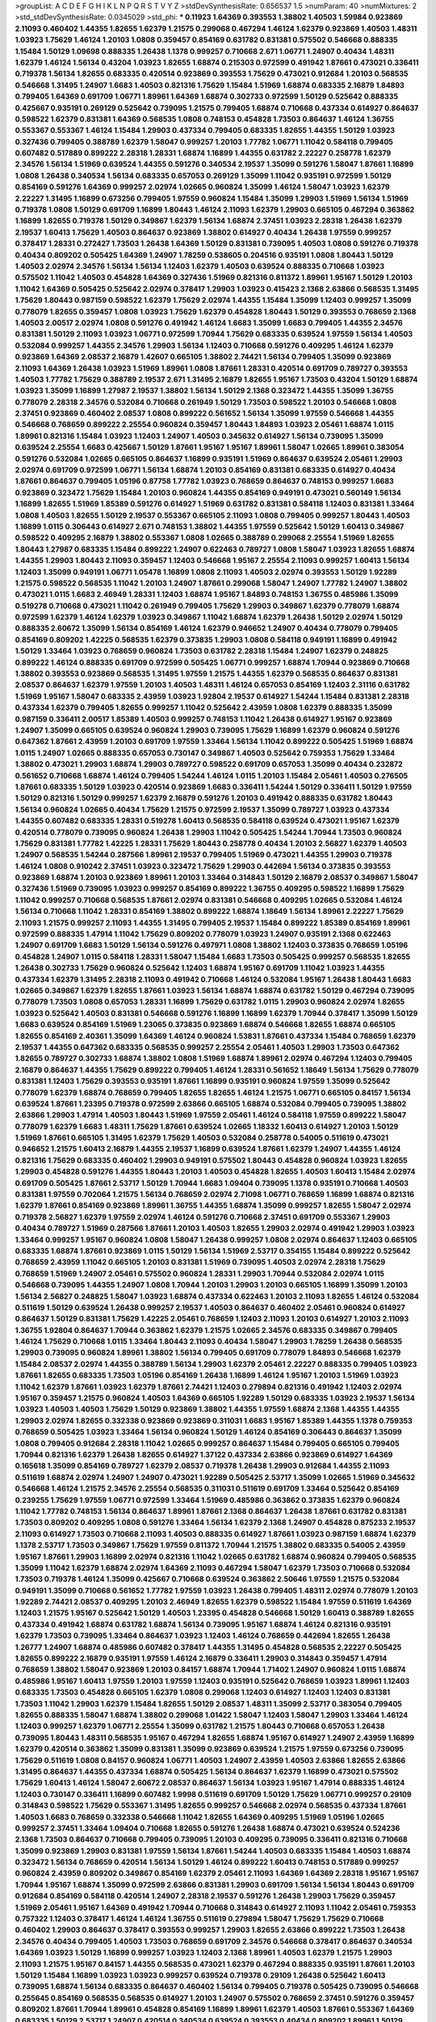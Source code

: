 >groupList:
A C D E F G H I K L
N P Q R S T V Y Z 
>stdDevSynthesisRate:
0.656537 1.5 
>numParam:
40
>numMixtures:
2
>std_stdDevSynthesisRate:
0.0345029
>std_phi:
***
0.11923 1.64369 0.393553 1.38802 1.40503 1.59984 0.923869 2.11093 0.460402 1.44355
1.82655 1.62379 1.21575 0.299068 0.467294 1.46124 1.62379 0.923869 1.40503 1.48311
1.03923 1.75629 1.46124 1.20103 1.0808 0.359457 0.854169 0.631782 0.831381 0.575502
0.546668 0.888335 1.15484 1.50129 1.09698 0.888335 1.26438 1.1378 0.999257 0.710668
2.671 1.06771 1.24907 0.40434 1.48311 1.62379 1.46124 1.56134 0.43204 1.03923
1.82655 1.68874 0.215303 0.972599 0.491942 1.87661 0.473021 0.336411 0.719378 1.56134
1.82655 0.683335 0.420514 0.923869 0.393553 1.75629 0.473021 0.912684 1.20103 0.568535
0.546668 1.31495 1.24907 1.6683 1.40503 0.821316 1.75629 1.15484 1.51969 1.68874
0.683335 2.16879 1.84893 0.799405 1.64369 0.691709 1.06771 1.89961 1.64369 1.68874
0.302733 0.972599 1.50129 0.525642 0.888335 0.425667 0.935191 0.269129 0.525642 0.739095
1.21575 0.799405 1.68874 0.710668 0.437334 0.614927 0.864637 0.598522 1.62379 0.831381
1.64369 0.568535 1.0808 0.748153 0.454828 1.73503 0.864637 1.46124 1.36755 0.553367
0.553367 1.46124 1.15484 1.29903 0.437334 0.799405 0.683335 1.82655 1.44355 1.50129
1.03923 0.327436 0.799405 0.388789 1.62379 1.58047 0.999257 1.20103 1.77782 1.06771
1.11042 0.584118 0.799405 0.607482 0.517889 0.899222 2.28318 1.28331 1.68874 1.16899
1.44355 0.631782 2.22227 0.258778 1.62379 2.34576 1.56134 1.51969 0.639524 1.44355
0.591276 0.340534 2.19537 1.35099 0.591276 1.58047 1.87661 1.16899 1.0808 1.26438
0.340534 1.56134 0.683335 0.657053 0.269129 1.35099 1.11042 0.935191 0.972599 1.50129
0.854169 0.591276 1.64369 0.999257 2.02974 1.02665 0.960824 1.35099 1.46124 1.58047
1.03923 1.62379 2.22227 1.31495 1.16899 0.673256 0.799405 1.97559 0.960824 1.15484
1.35099 1.29903 1.51969 1.56134 1.51969 0.719378 1.0808 1.50129 0.691709 1.16899
1.80443 1.46124 2.11093 1.62379 1.29903 0.665105 0.467294 0.363862 1.16899 1.82655
0.719378 1.50129 0.349867 1.62379 1.56134 1.68874 2.37451 1.03923 2.28318 1.26438
1.62379 2.19537 1.60413 1.75629 1.40503 0.864637 0.923869 1.38802 0.614927 0.40434
1.26438 1.97559 0.999257 0.378417 1.28331 0.272427 1.73503 1.26438 1.64369 1.50129
0.831381 0.739095 1.40503 1.0808 0.591276 0.719378 0.40434 0.809202 0.505425 1.64369
1.24907 1.78259 0.538605 0.204516 0.935191 1.0808 1.80443 1.50129 1.40503 2.02974
2.34576 1.56134 1.56134 1.12403 1.62379 1.40503 0.639524 0.888335 0.710668 1.03923
0.575502 1.11042 1.40503 0.454828 1.64369 0.327436 1.51969 0.821316 0.811372 1.89961
1.95167 1.50129 1.20103 1.11042 1.64369 0.505425 0.525642 2.02974 0.378417 1.29903
1.03923 0.415423 2.1368 2.63866 0.568535 1.31495 1.75629 1.80443 0.987159 0.598522
1.62379 1.75629 2.02974 1.44355 1.15484 1.35099 1.12403 0.999257 1.35099 0.778079
1.82655 0.359457 1.0808 1.03923 1.75629 1.62379 0.454828 1.80443 1.50129 0.393553
0.768659 2.1368 1.40503 2.00517 2.02974 1.0808 0.591276 0.491942 1.46124 1.6683
1.35099 1.6683 0.799405 1.44355 2.34576 0.831381 1.50129 2.11093 1.03923 1.06771
0.972599 1.70944 1.75629 0.683335 0.639524 1.97559 1.56134 1.40503 0.532084 0.999257
1.44355 2.34576 1.29903 1.56134 1.12403 0.710668 0.591276 0.409295 1.46124 1.62379
0.923869 1.64369 2.08537 2.16879 1.42607 0.665105 1.38802 2.74421 1.56134 0.799405
1.35099 0.923869 2.11093 1.64369 1.26438 1.03923 1.51969 1.89961 1.0808 1.87661
1.28331 0.420514 0.691709 0.789727 0.393553 1.40503 1.77782 1.75629 0.388789 2.19537
2.671 1.31495 2.16879 1.82655 1.95167 1.73503 0.43204 1.50129 1.68874 1.03923
1.35099 1.16899 1.27987 2.19537 1.38802 1.56134 1.50129 2.1368 0.323472 1.44355
1.35099 1.36755 0.778079 2.28318 2.34576 0.532084 0.710668 0.261949 1.50129 1.73503
0.598522 1.20103 0.546668 1.0808 2.37451 0.923869 0.460402 2.08537 1.0808 0.899222
0.561652 1.56134 1.35099 1.97559 0.546668 1.44355 0.546668 0.768659 0.899222 2.25554
0.960824 0.359457 1.80443 1.84893 1.03923 2.05461 1.68874 1.0115 1.89961 0.821316
1.15484 1.03923 1.12403 1.24907 1.40503 0.345632 0.614927 1.56134 0.739095 1.35099
0.639524 2.25554 1.6683 0.425667 1.50129 1.87661 1.95167 1.95167 1.89961 1.58047
1.02665 1.89961 0.383054 0.591276 0.532084 1.02665 0.665105 0.864637 1.16899 0.935191
1.51969 0.864637 0.639524 2.05461 1.29903 2.02974 0.691709 0.972599 1.06771 1.56134
1.68874 1.20103 0.854169 0.831381 0.683335 0.614927 0.40434 1.87661 0.864637 0.799405
1.05196 0.87758 1.77782 1.03923 0.768659 0.864637 0.748153 0.999257 1.6683 0.923869
0.323472 1.75629 1.15484 1.20103 0.960824 1.44355 0.854169 0.949191 0.473021 0.560149
1.56134 1.16899 1.82655 1.51969 1.85389 0.591276 0.614927 1.51969 0.631782 0.831381
0.584118 1.12403 0.831381 1.33464 1.0808 1.40503 1.82655 1.50129 2.19537 0.553367
0.665105 2.11093 1.0808 0.799405 0.999257 1.80443 1.40503 1.16899 1.0115 0.306443
0.614927 2.671 0.748153 1.38802 1.44355 1.97559 0.525642 1.50129 1.60413 0.349867
0.598522 0.409295 2.16879 1.38802 0.553367 1.0808 1.02665 0.388789 0.299068 2.25554
1.51969 1.82655 1.80443 1.27987 0.683335 1.15484 0.899222 1.24907 0.622463 0.789727
1.0808 1.58047 1.03923 1.82655 1.68874 1.44355 1.29903 1.80443 2.11093 0.359457
1.12403 0.546668 1.95167 2.25554 2.11093 0.999257 1.60413 1.56134 1.12403 1.35099
0.949191 1.06771 1.05478 1.16899 1.0808 2.11093 1.40503 2.02974 0.393553 1.50129
1.92289 1.21575 0.598522 0.568535 1.11042 1.20103 1.24907 1.87661 0.299068 1.58047
1.24907 1.77782 1.24907 1.38802 0.473021 1.0115 1.6683 2.46949 1.28331 1.12403
1.68874 1.95167 1.84893 0.748153 1.36755 0.485986 1.35099 0.519278 0.710668 0.473021
1.11042 0.261949 0.799405 1.75629 1.29903 0.349867 1.62379 0.778079 1.68874 0.972599
1.62379 1.46124 1.62379 1.03923 0.349867 1.11042 1.68874 1.62379 1.26438 1.50129
2.02974 1.50129 0.888335 2.60672 1.35099 1.56134 0.854169 1.46124 1.62379 0.946652
1.24907 0.40434 0.778079 0.799405 0.854169 0.809202 1.42225 0.568535 1.62379 0.373835
1.29903 1.0808 0.584118 0.949191 1.16899 0.491942 1.50129 1.33464 1.03923 0.768659
0.960824 1.73503 0.631782 2.28318 1.15484 1.24907 1.62379 0.248825 0.899222 1.46124
0.888335 0.691709 0.972599 0.505425 1.06771 0.999257 1.68874 1.70944 0.923869 0.710668
1.38802 0.393553 0.923869 0.568535 1.31495 1.97559 1.21575 1.44355 1.62379 0.568535
0.864637 0.831381 2.08537 0.864637 1.62379 1.97559 1.20103 1.40503 1.48311 1.46124
0.657053 0.854169 1.12403 2.31116 0.631782 1.51969 1.95167 1.58047 0.683335 2.43959
1.03923 1.92804 2.19537 0.614927 1.54244 1.15484 0.831381 2.28318 0.437334 1.62379
0.799405 1.82655 0.999257 1.11042 0.525642 2.43959 1.0808 1.62379 0.888335 1.35099
0.987159 0.336411 2.00517 1.85389 1.40503 0.999257 0.748153 1.11042 1.26438 0.614927
1.95167 0.923869 1.24907 1.35099 0.665105 0.639524 0.960824 1.29903 0.739095 1.75629
1.16899 1.62379 0.960824 0.591276 0.647362 1.87661 2.43959 1.20103 0.691709 1.97559
1.33464 1.56134 1.11042 0.899222 0.505425 1.51969 1.68874 1.0115 1.24907 1.02665
0.888335 0.657053 0.730147 0.349867 1.40503 0.525642 0.759353 1.75629 1.33464 1.38802
0.473021 1.29903 1.68874 1.29903 0.789727 0.598522 0.691709 0.657053 1.35099 0.40434
0.232872 0.561652 0.710668 1.68874 1.46124 0.799405 1.54244 1.46124 1.0115 1.20103
1.15484 2.05461 1.40503 0.276505 1.87661 0.683335 1.50129 1.03923 0.420514 0.923869
1.6683 0.336411 1.54244 1.50129 0.336411 1.50129 1.97559 1.50129 0.821316 1.50129
0.999257 1.62379 2.16879 0.591276 1.20103 0.491942 0.888335 0.631782 1.80443 1.56134
0.960824 1.02665 0.40434 1.75629 1.21575 0.972599 2.19537 1.35099 0.789727 1.03923
0.437334 1.44355 0.607482 0.683335 1.28331 0.519278 1.60413 0.568535 0.584118 0.639524
0.473021 1.95167 1.62379 0.420514 0.778079 0.739095 0.960824 1.26438 1.29903 1.11042
0.505425 1.54244 1.70944 1.73503 0.960824 1.75629 0.831381 1.77782 1.42225 1.28331
1.75629 1.80443 0.258778 0.40434 1.20103 2.56827 1.62379 1.40503 1.24907 0.568535
1.54244 0.287566 1.89961 2.19537 0.799405 1.51969 0.473021 1.44355 1.29903 0.719378
1.46124 1.0808 0.910242 2.37451 1.03923 0.323472 1.75629 1.29903 0.442694 1.56134
0.373835 0.393553 0.923869 1.68874 1.20103 0.923869 1.89961 1.20103 1.33464 0.314843
1.50129 2.16879 2.08537 0.349867 1.58047 0.327436 1.51969 0.739095 1.03923 0.999257
0.854169 0.899222 1.36755 0.409295 0.598522 1.16899 1.75629 1.11042 0.999257 0.710668
0.568535 1.87661 2.02974 0.831381 0.546668 0.409295 1.02665 0.532084 1.46124 1.56134
0.710668 1.11042 1.28331 0.854169 1.38802 0.899222 1.68874 1.18649 1.56134 1.89961
2.22227 1.75629 2.11093 1.21575 0.999257 2.11093 1.44355 1.31495 0.799405 2.19537
1.15484 0.899222 1.85389 0.854169 1.89961 0.972599 0.888335 1.47914 1.11042 1.75629
0.809202 0.778079 1.03923 1.24907 0.935191 2.1368 0.622463 1.24907 0.691709 1.6683
1.50129 1.56134 0.591276 0.497971 1.0808 1.38802 1.12403 0.373835 0.768659 1.05196
0.454828 1.24907 1.0115 0.584118 1.28331 1.58047 1.15484 1.6683 1.73503 0.505425
0.999257 0.568535 1.82655 1.26438 0.302733 1.75629 0.960824 0.525642 1.12403 1.68874
1.95167 0.691709 1.11042 1.03923 1.44355 0.437334 1.62379 1.31495 2.28318 2.11093
0.491942 0.710668 1.46124 0.532084 1.95167 1.26438 1.80443 1.6683 1.02665 0.349867
1.62379 1.82655 1.87661 1.03923 1.56134 1.68874 1.68874 0.631782 1.50129 0.467294
0.739095 0.778079 1.73503 1.0808 0.657053 1.28331 1.16899 1.75629 0.631782 1.0115
1.29903 0.960824 2.02974 1.82655 1.03923 0.525642 1.40503 0.831381 0.546668 0.591276
1.16899 1.16899 1.62379 1.70944 0.378417 1.35099 1.50129 1.6683 0.639524 0.854169
1.51969 1.23065 0.373835 0.923869 1.68874 0.546668 1.82655 1.68874 0.665105 1.82655
0.854169 2.40361 1.35099 1.64369 1.46124 0.960824 1.53831 1.87661 0.437334 1.15484
0.768659 1.62379 2.19537 1.44355 0.647362 0.683335 0.568535 0.999257 2.25554 2.05461
1.40503 1.29903 1.73503 0.647362 1.82655 0.789727 0.302733 1.68874 1.38802 1.0808
1.51969 1.68874 1.89961 2.02974 0.467294 1.12403 0.799405 2.16879 0.864637 1.44355
1.75629 0.899222 0.799405 1.46124 1.28331 0.561652 1.18649 1.56134 1.75629 0.778079
0.831381 1.12403 1.75629 0.393553 0.935191 1.87661 1.16899 0.935191 0.960824 1.97559
1.35099 0.525642 0.778079 1.62379 1.68874 0.768659 0.799405 1.82655 1.82655 1.46124
1.21575 1.06771 0.665105 0.84157 1.56134 0.639524 1.87661 1.23395 0.719378 0.972599
2.63866 0.665105 1.68874 0.532084 0.799405 0.739095 1.38802 2.63866 1.29903 1.47914
1.40503 1.80443 1.51969 1.97559 2.05461 1.46124 0.584118 1.97559 0.899222 1.58047
0.778079 1.62379 1.6683 1.48311 1.75629 1.87661 0.639524 1.02665 1.18332 1.60413
0.614927 1.20103 1.50129 1.51969 1.87661 0.665105 1.31495 1.62379 1.75629 1.40503
0.532084 0.258778 0.54005 0.511619 0.473021 0.946652 1.21575 1.60413 2.16879 1.44355
2.19537 1.16899 0.639524 1.87661 1.62379 1.24907 1.44355 1.46124 0.821316 1.75629
0.683335 0.460402 1.29903 0.949191 0.575502 1.80443 0.454828 0.960824 1.03923 1.82655
1.29903 0.454828 0.591276 1.44355 1.80443 1.20103 1.40503 0.454828 1.82655 1.40503
1.60413 1.15484 2.02974 0.691709 0.505425 1.87661 2.53717 1.50129 1.70944 1.6683
1.09404 0.739095 1.1378 0.935191 0.710668 1.40503 0.831381 1.97559 0.702064 1.21575
1.56134 0.768659 2.02974 2.71098 1.06771 0.768659 1.16899 1.68874 0.821316 1.62379
1.87661 0.854169 0.923869 1.89961 1.36755 1.44355 1.68874 1.35099 0.999257 1.82655
1.58047 2.02974 0.719378 2.56827 1.62379 1.97559 2.02974 1.46124 0.591276 0.710668
2.37451 0.691709 0.553367 1.29903 0.40434 0.789727 1.51969 0.287566 1.87661 1.20103
1.40503 1.82655 1.29903 2.02974 0.491942 1.29903 1.03923 1.33464 0.999257 1.95167
0.960824 1.0808 1.58047 1.26438 0.999257 1.0808 2.02974 0.864637 1.12403 0.665105
0.683335 1.68874 1.87661 0.923869 1.0115 1.50129 1.56134 1.51969 2.53717 0.354155
1.15484 0.899222 0.525642 0.768659 2.43959 1.11042 0.665105 1.20103 0.831381 1.51969
0.739095 1.40503 2.02974 2.28318 1.75629 0.768659 1.51969 1.24907 2.05461 0.575502
0.960824 1.28331 1.29903 1.70944 0.532084 2.02974 1.0115 0.546668 0.739095 1.44355
1.24907 1.0808 1.70944 1.20103 1.29903 1.20103 0.665105 1.16899 1.35099 1.20103
1.56134 2.56827 0.248825 1.58047 1.03923 1.68874 0.437334 0.622463 1.20103 2.11093
1.82655 1.46124 0.532084 0.511619 1.50129 0.639524 1.26438 0.999257 2.19537 1.40503
0.864637 0.460402 2.05461 0.960824 0.614927 0.864637 1.50129 0.831381 1.75629 1.42225
2.05461 0.768659 1.12403 2.11093 1.20103 0.614927 1.20103 2.11093 1.36755 1.92804
0.864637 1.70944 0.363862 1.62379 1.21575 1.02665 2.34576 0.683335 0.349867 0.799405
1.46124 1.75629 0.710668 1.0115 1.33464 1.80443 2.11093 0.40434 1.58047 1.29903
1.78259 1.26438 0.568535 1.29903 0.739095 0.960824 1.89961 1.38802 1.56134 0.799405
0.691709 0.778079 1.84893 0.546668 1.62379 1.15484 2.08537 2.02974 1.44355 0.388789
1.56134 1.29903 1.62379 2.05461 2.22227 0.888335 0.799405 1.03923 1.87661 1.82655
0.683335 1.73503 1.05196 0.854169 1.26438 1.16899 1.46124 1.95167 1.20103 1.51969
1.03923 1.11042 1.62379 1.87661 1.03923 1.62379 1.87661 2.74421 1.12403 0.279894
0.821316 0.491942 1.12403 2.02974 1.95167 0.359457 1.21575 0.960824 1.40503 1.64369
0.665105 1.92289 1.50129 0.683335 1.03923 2.19537 1.56134 1.03923 1.40503 1.40503
1.75629 1.50129 0.923869 1.38802 1.44355 1.97559 1.68874 2.1368 1.44355 1.44355
1.29903 2.02974 1.82655 0.332338 0.923869 0.923869 0.311031 1.6683 1.95167 1.85389
1.44355 1.1378 0.759353 0.768659 0.505425 1.03923 1.33464 1.56134 0.960824 1.50129
1.46124 0.854169 0.306443 0.864637 1.35099 1.0808 0.799405 0.912684 2.28318 1.11042
1.02665 0.999257 0.864637 1.15484 0.799405 0.665105 0.799405 1.70944 0.821316 1.62379
1.26438 1.82655 0.614927 1.37122 0.437334 2.63866 0.923869 0.614927 1.64369 0.165618
1.35099 0.854169 0.789727 1.62379 2.08537 0.719378 1.26438 1.29903 0.912684 1.44355
2.11093 0.511619 1.68874 2.02974 1.24907 1.24907 0.473021 1.92289 0.505425 2.53717
1.35099 1.02665 1.51969 0.345632 0.546668 1.46124 1.21575 2.34576 2.25554 0.568535
0.311031 0.511619 0.691709 1.33464 0.525642 0.854169 0.239255 1.75629 1.97559 1.06771
0.972599 1.33464 1.51969 0.485986 0.363862 0.373835 1.62379 0.960824 1.11042 1.77782
0.748153 1.56134 0.864637 1.89961 1.87661 2.1368 0.864637 1.26438 1.87661 0.631782
0.831381 1.73503 0.809202 0.409295 1.0808 0.591276 1.33464 1.56134 1.62379 2.1368
1.24907 0.454828 0.875233 2.19537 2.11093 0.614927 1.73503 0.710668 2.11093 1.40503
0.888335 0.614927 1.87661 1.03923 0.987159 1.68874 1.62379 1.1378 2.53717 1.73503
0.349867 1.75629 1.97559 0.811372 1.70944 1.21575 1.38802 0.683335 0.54005 2.43959
1.95167 1.87661 1.29903 1.16899 2.02974 0.821316 1.11042 1.02665 0.631782 1.68874
0.960824 0.799405 0.568535 1.35099 1.11042 1.62379 1.68874 2.02974 1.64369 2.11093
0.467294 1.58047 1.62379 1.73503 0.710668 0.532084 1.73503 0.719378 1.46124 1.35099
0.425667 0.710668 0.639524 0.363862 2.50646 1.97559 1.21575 0.532084 0.949191 1.35099
0.710668 0.561652 1.77782 1.97559 1.03923 1.26438 0.799405 1.48311 2.02974 0.778079
1.20103 1.92289 2.74421 2.08537 0.409295 1.20103 2.46949 1.82655 1.62379 0.598522
1.15484 1.97559 0.511619 1.64369 1.12403 1.21575 1.95167 0.525642 1.50129 1.40503
1.23395 0.454828 0.546668 1.50129 1.60413 0.388789 1.82655 0.437334 0.491942 1.68874
0.631782 1.68874 1.56134 0.739095 1.95167 1.68874 1.46124 0.821316 0.935191 1.62379
1.73503 0.739095 1.33464 0.864637 1.03923 1.12403 1.46124 0.768659 0.442694 1.82655
1.26438 1.26777 1.24907 1.68874 0.485986 0.607482 0.378417 1.44355 1.31495 0.454828
0.568535 2.22227 0.505425 1.82655 0.899222 2.16879 0.935191 1.97559 1.46124 2.16879
0.336411 1.29903 0.314843 0.359457 1.47914 0.768659 1.38802 1.58047 0.923869 1.20103
0.84157 1.68874 1.70944 1.71402 1.24907 0.960824 1.0115 1.68874 0.485986 1.95167
1.60413 1.97559 1.20103 1.97559 1.12403 0.935191 0.525642 0.768659 1.03923 1.89961
1.12403 0.683335 1.73503 0.454828 0.665105 1.62379 1.0808 0.299068 1.12403 0.614927
1.12403 1.12403 0.831381 1.73503 1.11042 1.29903 1.62379 1.15484 1.82655 1.50129
2.08537 1.48311 1.35099 2.53717 0.383054 0.799405 1.82655 0.888335 1.58047 1.68874
1.38802 0.299068 1.01422 1.58047 1.12403 1.58047 1.29903 1.33464 1.46124 1.12403
0.999257 1.62379 1.06771 2.25554 1.35099 0.631782 1.21575 1.80443 0.710668 0.657053
1.26438 0.739095 1.80443 1.48311 0.568535 1.95167 0.467294 1.82655 1.68874 1.95167
0.614927 1.24907 2.43959 1.16899 1.62379 0.420514 0.363862 1.35099 0.831381 1.35099
0.923869 0.639524 1.21575 1.97559 0.673256 0.739095 1.75629 0.511619 1.0808 0.84157
0.960824 1.06771 1.40503 1.24907 2.43959 1.40503 2.63866 1.82655 2.63866 1.31495
0.864637 1.44355 0.437334 1.68874 0.505425 1.56134 0.864637 1.62379 1.16899 0.473021
0.575502 1.75629 1.60413 1.46124 1.58047 2.60672 2.08537 0.864637 1.56134 1.03923
1.95167 1.47914 0.888335 1.46124 1.12403 0.730147 0.336411 1.16899 0.607482 1.9998
0.511619 0.691709 1.50129 1.75629 1.06771 0.999257 0.29109 0.314843 0.598522 1.75629
0.553367 1.31495 1.82655 0.999257 0.546668 2.02974 0.568535 0.437334 1.87661 1.40503
1.6683 0.768659 0.332338 0.546668 1.11042 1.82655 1.64369 0.409295 1.51969 1.05196
1.02665 0.999257 2.37451 1.33464 1.09404 0.710668 1.82655 0.591276 1.26438 1.68874
0.473021 0.639524 0.524236 2.1368 1.73503 0.864637 0.710668 0.799405 0.739095 1.20103
0.409295 0.739095 0.336411 0.821316 0.710668 1.35099 0.923869 1.29903 0.831381 1.97559
1.56134 1.87661 1.54244 1.40503 0.683335 1.15484 1.40503 1.68874 0.323472 1.56134
0.768659 0.420514 1.56134 1.50129 1.46124 0.899222 1.60413 0.748153 0.517889 0.999257
0.960824 2.43959 0.809202 0.349867 0.854169 1.62379 2.05461 2.11093 1.64369 1.64369
2.28318 1.95167 1.95167 1.70944 1.95167 1.68874 1.35099 0.972599 2.63866 0.831381
1.29903 0.691709 1.56134 1.56134 1.80443 0.691709 0.912684 0.854169 0.584118 0.420514
1.24907 2.28318 2.19537 0.591276 1.26438 1.29903 1.75629 0.359457 1.51969 2.05461
1.95167 1.64369 0.491942 1.70944 0.710668 0.314843 0.614927 2.11093 1.11042 2.05461
0.759353 0.757322 1.12403 0.378417 1.46124 1.46124 1.36755 0.511619 0.279894 1.58047
1.75629 1.75629 0.710668 0.460402 1.29903 0.864637 0.378417 0.393553 0.999257 1.29903
1.82655 2.63866 0.899222 1.73503 1.26438 2.34576 0.40434 0.799405 1.40503 1.73503
0.768659 0.691709 2.34576 0.546668 0.378417 0.864637 0.340534 1.64369 1.03923 1.50129
1.16899 0.999257 1.03923 1.12403 2.1368 1.89961 1.40503 1.62379 1.21575 1.29903
2.11093 1.21575 1.95167 0.84157 1.44355 0.568535 0.473021 1.62379 0.467294 0.888335
0.935191 1.87661 1.20103 1.50129 1.15484 1.16899 1.03923 1.03923 0.999257 0.639524
0.719378 0.29109 1.26438 0.525642 1.60413 0.739095 1.68874 1.56134 0.683335 0.864637
0.460402 1.56134 0.799405 0.719378 0.505425 0.739095 0.546668 0.255645 0.854169 0.568535
0.568535 0.614927 1.20103 1.24907 0.575502 0.768659 2.37451 0.591276 0.359457 0.809202
1.87661 1.70944 1.89961 0.454828 0.854169 1.16899 1.89961 1.62379 1.40503 1.87661
0.553367 1.64369 0.683335 1.50129 2.53717 1.24907 0.420514 0.340534 0.639524 0.393553
0.40434 0.809202 1.89961 1.50129 1.64369 1.03923 0.340534 0.505425 0.960824 0.226659
0.525642 0.768659 0.359457 1.56134 1.68874 1.89961 1.82655 1.75629 1.28331 0.442694
1.51969 1.87661 1.26438 0.748153 0.359457 0.575502 2.40361 1.68874 0.739095 1.33464
1.64369 1.12403 2.02974 0.910242 2.05461 1.0808 0.923869 1.89961 1.73503 1.64369
2.25554 2.19537 1.12403 1.89961 1.6683 0.864637 2.11093 1.33464 1.54244 1.02665
0.302733 1.15484 2.37451 1.51969 0.639524 1.62379 2.02974 1.56134 1.97559 1.20103
2.19537 0.759353 1.26438 1.51969 2.02974 1.75629 1.50129 0.710668 0.888335 1.11042
0.691709 0.864637 1.92289 1.75629 1.15484 0.473021 0.778079 1.89961 1.0808 1.82655
0.748153 1.05196 0.899222 1.03923 1.50129 0.505425 2.43959 1.48311 1.62379 1.95167
1.03923 0.532084 0.525642 0.287566 1.38802 0.349867 1.24907 0.799405 2.02974 0.923869
1.80443 1.35099 2.02974 0.799405 1.15484 1.44355 0.831381 0.344707 0.473021 1.18332
1.15484 0.719378 1.12403 1.46124 0.888335 1.38802 1.87661 0.854169 0.899222 1.40503
0.999257 1.18649 0.622463 0.378417 1.75629 1.75629 1.80443 1.36755 0.478818 0.420514
1.06771 1.20103 1.68874 1.44355 2.53717 1.56134 0.999257 1.58047 1.68874 0.923869
1.38802 0.420514 0.888335 0.251874 1.56134 0.505425 1.15484 0.923869 0.478818 1.56134
1.70944 0.999257 0.460402 0.209559 1.62379 0.532084 0.831381 0.248825 0.568535 1.11042
1.62379 1.68874 2.31116 1.58047 0.831381 1.95167 1.0115 1.56134 1.68874 1.26438
0.799405 0.923869 0.647362 1.23395 1.26438 1.51969 0.912684 1.50129 1.12403 1.0808
0.598522 0.639524 0.232872 1.38802 0.511619 0.54005 0.420514 0.591276 1.62379 1.71402
1.75629 0.336411 1.40503 0.614927 1.87661 1.29903 1.21575 1.6683 0.923869 0.639524
0.614927 0.768659 1.44355 0.888335 0.311031 1.35099 0.719378 1.75629 0.923869 1.82655
0.505425 1.62379 1.38802 1.38802 0.960824 1.51969 1.29903 0.614927 0.799405 1.09404
1.24907 1.73503 0.923869 1.40503 1.68874 0.568535 0.568535 0.683335 1.33464 1.42607
0.710668 0.425667 1.18649 1.02665 0.748153 0.279894 1.89961 1.50129 0.415423 0.323472
1.0808 0.710668 2.25554 0.215303 0.261949 0.454828 1.50129 1.05196 2.34576 0.409295
1.89961 1.82655 1.64369 1.40503 1.06771 0.614927 1.44355 2.31116 1.38802 1.82655
1.40503 0.960824 1.89961 0.532084 0.657053 1.95167 0.923869 0.799405 0.665105 0.349867
1.75629 0.710668 2.28318 0.999257 1.60413 0.631782 1.50129 1.62379 0.831381 1.20103
0.864637 1.68874 2.16879 1.68874 0.778079 1.62379 0.683335 0.960824 0.657053 0.473021
1.77782 1.42225 0.710668 1.11042 1.38802 0.491942 1.46124 0.232872 0.999257 1.03923
0.999257 1.46124 1.56134 0.279894 0.831381 0.799405 0.691709 1.03923 0.553367 1.16899
0.923869 1.28331 0.323472 0.525642 0.43204 0.525642 1.24907 1.38802 0.373835 1.36755
0.923869 1.68874 0.349867 0.409295 0.553367 0.831381 1.68874 1.64369 1.15484 1.36755
1.68874 1.51969 1.12403 0.748153 0.923869 2.02974 1.11042 0.739095 1.33464 1.75629
1.58047 0.683335 1.87661 1.02665 1.44355 1.82655 0.349867 0.739095 0.568535 0.864637
0.478818 1.40503 1.40503 0.425667 0.778079 0.987159 1.97559 1.75629 1.35099 1.80443
1.62379 1.51969 1.16899 0.43204 2.02974 0.314843 1.95167 0.831381 0.607482 1.36755
1.82655 1.64369 0.935191 1.35099 0.473021 0.739095 0.665105 0.702064 1.51969 1.58047
1.50129 0.420514 1.56134 0.999257 0.546668 1.05196 2.25554 1.80443 1.68874 1.62379
1.24907 2.46949 0.639524 0.546668 1.68874 1.62379 0.614927 1.56134 0.388789 2.28318
0.442694 1.68874 1.0808 1.51969 1.24907 1.62379 1.28331 1.70944 0.899222 1.51969
0.960824 1.35099 2.16879 0.473021 2.46949 0.719378 1.40503 0.999257 1.50129 0.888335
1.16899 1.82655 0.768659 0.614927 0.719378 1.87661 1.50129 2.28318 2.1368 1.68874
1.56134 1.87661 1.47914 1.33464 1.16899 2.08537 1.51969 1.23395 1.75629 1.06771
1.02665 1.82655 1.46124 1.0115 0.478818 1.40503 1.20103 1.50129 1.82655 0.799405
2.1368 0.831381 0.972599 1.75629 1.58047 0.691709 0.378417 1.0808 1.38802 1.50129
1.56134 0.657053 1.56134 1.62379 2.16879 0.899222 0.54005 1.35099 0.960824 0.532084
1.33464 1.35099 0.467294 1.75629 1.82655 0.972599 1.16899 1.29903 0.497971 1.6683
1.35099 1.0808 1.68874 1.95167 2.02974 0.972599 1.16899 1.89961 2.11093 1.24907
1.6683 0.821316 1.31495 1.33464 0.821316 2.56827 1.12403 1.44355 0.888335 1.29903
1.44355 1.35099 1.46124 2.19537 0.511619 1.75629 1.0808 1.50129 1.36755 1.62379
1.97559 1.0808 0.719378 0.532084 1.24907 1.6683 1.82655 1.82655 1.51969 0.568535
1.70944 1.48311 1.56134 1.24907 1.58047 0.261949 0.899222 0.888335 0.473021 1.92804
1.46124 0.598522 1.89961 1.38802 0.336411 0.789727 1.38802 1.26438 0.799405 1.21901
1.80443 1.56134 0.478818 1.36755 1.15484 0.311031 0.591276 1.31848 0.349867 1.50129
1.03923 2.1368 1.35099 1.89961 1.68874 1.75629 2.16879 0.854169 1.15484 1.64369
0.748153 1.12403 0.923869 2.11093 0.485986 1.12403 2.56827 0.420514 2.11093 1.89961
1.29903 1.15484 1.24907 0.987159 0.349867 1.16899 1.03923 1.20103 1.21575 2.19537
2.25554 1.60413 0.864637 1.21575 1.80443 1.64369 0.485986 0.525642 0.327436 0.799405
0.683335 1.29903 1.87661 2.11093 1.46124 1.82655 0.568535 2.02974 0.739095 0.248825
2.19537 1.11042 1.50129 1.58047 1.03923 1.29903 1.16899 2.19537 2.02974 1.89961
0.546668 0.665105 0.831381 1.62379 1.50129 1.35099 0.864637 1.73503 1.16899 0.710668
2.16879 0.673256 1.60413 1.44355 1.97559 1.62379 1.40503 0.622463 2.02974 0.999257
1.73503 2.25554 1.62379 1.35099 0.54005 1.97559 0.454828 1.38802 0.546668 1.35099
0.831381 1.11042 1.80443 0.888335 1.42225 0.54005 1.12403 0.778079 1.05196 1.26438
0.269129 1.56134 1.89961 1.29903 0.899222 1.40503 2.11093 1.29903 0.437334 0.532084
1.02665 1.26438 1.40503 0.373835 0.759353 0.532084 1.44355 1.75629 0.665105 1.51969
1.6683 0.768659 1.40503 1.62379 1.58047 0.437334 0.511619 0.454828 1.20103 0.561652
1.82655 1.29903 0.739095 1.0808 1.50129 0.999257 0.888335 1.12403 0.306443 1.75629
2.85398 1.82655 0.639524 0.799405 1.38802 0.960824 0.425667 0.255645 1.0808 0.639524
1.46124 1.24907 0.532084 1.62379 1.6683 0.799405 1.62379 0.999257 2.02974 1.12403
0.821316 0.799405 0.84157 1.56134 1.38802 0.935191 0.497971 2.16879 1.24907 1.46124
0.999257 1.92289 1.68874 1.75629 1.09404 1.29903 0.710668 0.719378 1.75629 2.16879
0.888335 1.97559 1.70944 0.639524 1.75629 1.51969 1.82655 1.0808 1.64369 0.759353
1.54244 1.68874 1.60413 0.778079 0.999257 1.44355 1.95167 1.0808 2.96814 1.50129
0.831381 1.54244 0.899222 1.64369 0.614927 0.532084 0.639524 0.899222 0.657053 0.888335
0.591276 0.437334 1.62379 0.614927 1.92804 1.62379 1.56134 1.70944 0.960824 1.38802
0.683335 0.768659 1.16899 0.888335 1.35099 0.821316 1.58047 1.40503 1.62379 0.683335
1.46124 0.719378 1.50129 1.68874 0.888335 1.80443 0.778079 1.44355 1.20103 0.768659
1.28331 0.730147 0.568535 0.454828 0.665105 0.467294 0.888335 1.6683 0.485986 0.248825
2.1368 0.631782 1.58047 0.546668 0.821316 1.51969 0.568535 1.40503 1.68874 0.923869
1.62379 1.38802 1.0808 0.491942 1.24907 1.70944 1.73503 0.710668 1.35099 0.739095
1.80443 0.553367 0.768659 1.46124 1.06771 0.691709 0.269129 0.373835 1.40503 0.466044
1.56134 0.831381 1.0115 0.719378 1.68874 0.935191 1.62379 0.546668 0.251874 0.473021
0.987159 0.454828 1.0115 1.80443 1.35099 0.821316 1.68874 1.62379 0.739095 0.460402
0.665105 0.935191 1.46124 0.415423 1.12403 1.50129 1.85389 0.960824 2.05461 0.799405
0.454828 1.35099 0.691709 2.11093 1.62379 0.768659 0.614927 1.40503 1.20103 2.46949
0.999257 1.21575 0.768659 0.999257 0.739095 1.0115 1.73503 2.19537 0.525642 0.768659
1.87661 0.999257 0.899222 1.18649 0.923869 0.799405 2.43959 2.34576 0.657053 0.710668
1.80443 1.51969 1.60413 1.95167 1.06771 0.960824 0.768659 0.899222 0.999257 0.999257
1.56134 1.82655 1.38802 1.77782 2.41006 2.02974 0.84157 2.02974 0.553367 2.05461
0.363862 2.28318 1.44355 1.56134 1.68874 1.82655 0.631782 0.409295 1.62379 1.77782
1.24907 1.20103 1.75629 2.02974 1.12403 0.485986 1.95167 1.16899 0.864637 0.561652
1.0808 0.960824 0.485986 1.62379 0.276505 1.28331 0.888335 1.95167 0.553367 0.748153
0.327436 1.16899 0.525642 1.44355 1.68874 1.03923 0.54005 1.12403 1.03923 2.05461
1.51969 0.420514 1.87661 0.710668 2.16879 0.258778 0.888335 1.70944 1.38802 1.29903
0.799405 0.691709 1.16899 0.999257 2.19537 1.82655 1.82655 1.11042 1.20103 1.51969
2.37451 0.778079 0.525642 1.75629 0.768659 0.854169 0.437334 0.748153 1.0808 0.739095
1.73503 1.21575 1.11042 1.73503 0.789727 0.454828 0.960824 1.24907 0.378417 0.935191
1.58047 1.54244 1.29903 1.35099 1.56134 1.51969 1.80443 1.68874 1.21575 1.62379
1.12403 1.44355 0.40434 1.62379 0.710668 1.44355 0.425667 2.19537 1.24907 1.26438
1.11042 1.50129 0.473021 0.768659 1.15484 1.16899 1.15484 1.35099 1.44355 2.02974
1.87661 1.62379 2.28318 0.591276 0.363862 0.854169 1.16899 2.28318 1.56134 1.0808
0.591276 0.710668 1.62379 1.62379 0.923869 0.960824 1.0808 1.21575 1.11042 0.935191
0.999257 1.66384 1.40503 0.665105 1.50129 1.64369 1.35099 1.73503 1.56134 2.671
1.64369 1.24907 1.82655 0.691709 1.14085 1.64369 0.768659 1.50129 0.831381 0.538605
1.51969 1.46124 1.6683 1.38802 1.26438 1.24907 1.0808 1.64369 0.854169 1.51969
0.478818 1.11042 1.89961 0.999257 1.35099 1.50129 0.591276 0.568535 1.46124 0.657053
1.0808 2.1368 0.373835 0.409295 1.31495 1.24907 1.51969 1.20103 1.82655 1.15484
0.511619 1.28331 0.923869 0.710668 1.75629 1.03923 1.20103 1.38802 0.854169 1.31495
2.37451 0.923869 1.05196 1.50129 1.0808 0.525642 1.03923 0.340534 0.425667 1.51969
0.568535 1.64369 0.799405 1.33464 0.888335 1.28331 2.43959 1.68874 0.665105 2.96814
1.6683 1.47914 1.46124 2.46949 1.78259 1.36755 0.864637 2.16879 1.0808 0.960824
1.97559 1.95167 1.31495 1.12403 0.546668 0.505425 1.06771 2.25554 0.960824 2.37451
1.62379 1.56134 2.11093 2.05461 2.37451 1.18649 0.591276 1.51969 1.54244 0.923869
1.51969 1.21575 1.51969 1.35099 1.77782 0.789727 0.591276 1.87661 1.50129 1.40503
1.97559 1.58047 1.62379 2.02974 0.665105 3.00451 2.02974 1.44355 2.25554 0.960824
1.28331 1.44355 0.960824 0.960824 0.923869 1.97559 1.68874 1.0808 0.665105 1.35099
2.53717 1.33464 1.56134 1.11042 1.15484 0.511619 1.73503 1.87661 1.21575 1.75629
1.12403 1.24907 1.75629 0.598522 1.51969 0.935191 0.598522 1.26438 2.02974 2.02974
0.614927 1.50129 0.614927 1.28331 0.864637 1.85389 1.64369 0.665105 1.56134 0.778079
1.54244 0.935191 1.68874 1.28331 1.40503 1.28331 1.0115 1.24907 1.51969 2.02974
2.11093 0.935191 1.16899 1.89961 0.665105 0.683335 1.68874 1.29903 1.50129 1.68874
1.28331 1.05196 0.40434 0.999257 1.73503 1.50129 0.449321 1.73503 1.51969 0.415423
1.51969 1.11042 0.425667 1.0808 0.999257 1.35099 0.546668 1.21575 0.29109 1.40503
0.799405 0.899222 1.40503 0.485986 1.26438 1.68874 0.258778 1.62379 0.87758 0.710668
1.70944 0.614927 1.87661 2.28318 1.40503 1.29903 1.46124 0.683335 0.591276 0.899222
1.75629 0.349867 0.935191 0.546668 0.359457 2.08537 1.40503 1.97559 0.437334 0.972599
1.24907 1.68874 1.35099 1.92804 1.60413 1.95167 1.70944 1.33464 1.44355 1.29903
0.532084 1.75629 0.363862 0.935191 1.15484 0.923869 1.12403 0.854169 1.58047 0.864637
0.691709 0.999257 0.888335 1.11042 0.525642 1.60413 1.54244 1.03923 1.12403 0.864637
1.87661 0.525642 2.85398 1.0808 1.58047 0.473021 0.691709 1.77782 1.03923 0.799405
0.314843 1.24907 1.46124 0.614927 0.778079 1.46124 0.821316 1.35099 0.778079 1.26438
1.33464 0.491942 0.575502 0.607482 2.22227 1.16899 1.87661 1.29903 0.485986 0.710668
0.393553 1.05478 0.340534 1.35099 1.03923 1.02665 1.0115 0.657053 1.20103 1.23395
1.06771 0.999257 1.56134 1.26438 0.960824 2.46949 1.80443 2.00517 0.888335 0.888335
0.657053 1.68874 1.82655 2.02974 0.799405 0.972599 0.591276 0.591276 2.02974 1.29903
1.40503 0.657053 0.831381 1.75629 0.809202 1.89961 1.56134 0.591276 1.50129 0.430884
0.388789 1.33464 1.29903 1.82655 1.58047 1.62379 1.75629 1.11042 1.97559 0.987159
0.683335 1.84893 0.759353 1.21575 2.19537 2.08537 1.97559 1.82655 1.56134 0.485986
1.0808 0.710668 0.639524 1.38802 2.11093 1.06771 0.960824 1.89961 2.02974 1.56134
1.26438 1.38802 1.23395 0.532084 0.899222 1.44355 0.448119 1.29903 2.28318 1.70944
0.546668 1.89961 1.44355 0.40434 1.70944 1.38802 1.40503 1.20103 1.15484 1.56134
1.82655 0.864637 0.265871 1.62379 1.38802 1.89961 1.24907 1.38802 0.19906 1.0808
1.51969 2.671 1.87661 0.987159 1.18649 2.16879 0.999257 1.62379 1.97559 1.33464
1.44355 1.68874 0.831381 1.89961 2.05461 0.591276 1.64369 1.15484 0.665105 0.639524
1.31495 0.639524 0.665105 1.82655 1.16899 1.75629 1.50129 0.591276 0.710668 1.20103
0.809202 0.972599 0.323472 1.03923 0.888335 1.16899 1.82655 2.37451 0.473021 0.768659
0.899222 1.84893 1.44355 1.40503 0.532084 1.29903 0.960824 1.68874 1.12403 1.75629
2.05461 1.56134 2.28318 2.63866 1.59984 1.31495 1.02665 1.75629 2.08537 0.899222
1.62379 1.12403 1.70944 2.34576 1.16899 1.03923 0.789727 0.437334 1.80443 1.44355
1.80443 0.561652 0.899222 2.37451 1.51969 0.691709 2.19537 2.00517 1.92804 2.53717
1.62379 1.68874 1.56134 1.56134 1.50129 1.37122 0.665105 1.51969 0.675062 0.420514
1.35099 1.80443 2.1368 0.960824 2.19537 0.730147 1.46124 0.532084 1.12403 1.37122
2.08537 1.40503 0.349867 2.1368 0.657053 1.82655 1.44355 1.50129 0.449321 1.33464
1.58047 1.77782 0.442694 1.56134 0.349867 0.691709 0.473021 1.87661 1.77782 0.789727
1.80443 1.56134 1.56134 0.437334 1.46124 1.29903 1.0808 1.62379 0.425667 0.299068
0.388789 1.11042 1.50129 0.420514 0.799405 1.82655 1.75629 1.62379 1.24907 2.11093
0.768659 1.20103 0.420514 0.43204 1.46124 1.75629 1.6683 0.739095 2.31116 1.24907
2.19537 1.33464 1.33464 1.28331 1.92804 1.64369 1.09404 1.75629 0.546668 1.11042
1.92289 0.899222 0.665105 1.29903 1.54244 1.51969 0.730147 2.08537 2.22227 2.05461
0.999257 1.26438 2.02974 0.491942 1.18649 2.11093 1.15484 0.972599 1.03923 0.84157
1.11042 0.568535 0.831381 2.16879 0.363862 1.24907 2.11093 0.378417 0.258778 0.739095
0.710668 1.44355 0.885959 1.50129 0.420514 2.11093 1.24907 1.56134 1.95167 1.20103
0.519278 0.675062 0.748153 0.831381 0.359457 0.759353 0.631782 0.553367 1.05196 1.56134
1.46124 0.485986 1.21575 0.831381 2.11093 0.607482 0.639524 0.946652 0.307265 1.18649
0.768659 2.16879 0.532084 1.11042 0.739095 1.21575 0.393553 1.06771 1.54244 2.19537
1.56134 1.38802 0.960824 0.789727 0.598522 1.24907 1.46124 0.505425 1.80443 1.21575
1.97559 1.0808 1.95167 0.999257 0.378417 0.649098 1.09404 1.06771 0.999257 1.87661
0.864637 1.24907 0.336411 0.999257 1.50129 0.40434 0.935191 0.768659 1.73503 1.56134
0.511619 0.821316 2.02974 0.532084 1.51969 0.378417 0.821316 0.363862 2.1368 1.35099
0.972599 0.485986 1.03923 0.584118 0.311031 1.95167 1.87661 1.58047 1.64369 2.25554
0.398376 0.799405 2.02974 1.11042 1.21575 0.349867 2.34576 1.50129 1.12403 1.03923
2.19537 1.56134 1.87661 0.614927 1.44355 1.21575 0.631782 1.82655 1.0808 1.82655
1.46124 1.03923 0.473021 0.525642 1.54244 0.437334 1.56134 1.48311 0.972599 0.691709
0.778079 0.639524 0.614927 1.89961 0.614927 1.50129 1.64369 1.58047 0.831381 2.02974
1.47914 1.50129 0.232872 1.0808 0.442694 1.44355 0.505425 0.799405 1.28331 0.614927
0.657053 1.50129 0.972599 0.568535 0.768659 0.821316 0.710668 0.657053 1.62379 1.70944
2.16879 1.38802 0.768659 0.972599 1.6683 0.349867 0.972599 1.82655 0.899222 0.728194
0.584118 0.888335 0.719378 1.82655 0.279894 1.0808 1.15484 1.44355 1.35099 0.799405
0.710668 0.935191 0.691709 0.935191 1.51969 0.923869 1.0115 1.40503 0.614927 0.912684
1.46124 0.960824 1.62379 1.24907 0.730147 1.03923 0.546668 0.614927 1.56134 1.09404
1.0808 0.999257 1.46124 1.29903 1.82655 0.748153 2.00517 1.82655 1.68874 1.58047
0.657053 1.75629 1.80443 0.454828 1.46124 1.0808 0.821316 1.46124 1.21575 1.06771
1.05196 0.525642 0.768659 1.75629 2.34576 0.538605 1.0808 1.15484 1.29903 0.768659
1.95167 0.831381 0.960824 1.40503 0.999257 0.831381 0.972599 1.20103 0.739095 1.40503
1.68874 1.33464 1.36755 1.40503 0.363862 1.47914 1.15484 0.639524 0.393553 0.799405
1.89961 0.665105 1.35099 1.0115 0.960824 0.491942 1.21575 0.598522 0.888335 0.460402
1.38802 0.912684 1.16899 0.683335 0.768659 0.568535 1.44355 2.1368 1.56134 0.960824
0.809202 0.768659 0.373835 1.24907 1.40503 1.82655 0.972599 0.449321 1.24907 1.64369
1.66384 1.15484 2.11093 2.31116 1.82655 1.44355 0.999257 1.82655 1.73503 0.631782
0.799405 1.24907 0.935191 1.58047 1.29903 1.87661 1.6683 1.56134 0.719378 2.08537
1.29903 1.80443 0.875233 1.35099 1.73503 0.568535 1.6683 1.56134 0.888335 1.68874
0.553367 0.888335 1.15484 0.768659 1.11042 1.38802 1.82655 1.97559 0.923869 1.20103
1.38802 0.437334 0.710668 1.6683 0.363862 1.84893 0.568535 1.89961 1.35099 2.02974
1.95167 1.21575 2.11093 0.639524 1.51969 1.97559 0.960824 1.54244 0.923869 0.778079
1.50129 0.739095 1.68874 1.75629 0.467294 0.683335 1.80443 0.799405 1.29903 0.511619
0.327436 0.505425 1.40503 1.35099 0.657053 1.03923 1.06771 0.485986 1.26438 2.1368
0.899222 0.420514 0.409295 1.51969 0.899222 0.864637 2.05461 1.87661 0.639524 2.77784
2.63866 1.46124 1.33464 2.08537 1.26438 1.6683 1.89961 1.26438 1.82655 0.899222
1.6683 0.561652 1.68874 1.0115 1.89961 1.16899 1.80443 0.553367 1.46124 1.60413
0.923869 0.710668 0.923869 1.40503 0.553367 0.525642 1.46124 1.56134 2.28318 0.710668
2.00517 1.58047 0.511619 1.35099 1.56134 0.899222 1.80443 1.14085 1.46124 1.0808
1.68874 1.0808 0.349867 1.26438 1.75629 1.50129 0.420514 1.53831 0.29109 0.923869
1.95167 1.40503 0.972599 1.62379 1.09698 1.11042 2.05461 0.710668 0.739095 1.38802
0.473021 1.29903 1.20103 1.06771 0.960824 1.73503 1.70944 0.84157 0.935191 1.31495
1.62379 1.21575 0.691709 1.87661 2.11093 1.35099 1.0115 2.11093 1.35099 1.46124
1.40503 0.999257 1.18649 1.03923 1.26438 0.864637 1.37122 1.73503 1.6683 2.02974
0.923869 1.29903 2.60672 1.46124 2.02974 1.06771 1.12403 1.70944 2.05461 0.710668
1.89961 0.972599 1.38802 1.70944 1.50129 0.591276 1.29903 1.0808 0.454828 0.255645
0.279894 1.58047 0.691709 0.935191 1.50129 0.799405 1.20103 1.50129 1.46124 1.62379
1.27987 1.35099 1.05196 1.02665 0.999257 1.0808 1.80443 0.888335 1.0808 0.899222
0.972599 0.568535 1.28331 1.09404 1.87661 0.768659 0.854169 0.505425 1.46124 1.60413
1.68874 0.485986 0.935191 1.89961 0.437334 0.420514 0.388789 1.89961 0.43204 1.29903
1.29903 1.29903 0.888335 0.568535 1.03923 0.568535 0.553367 0.987159 2.34576 0.657053
1.44355 1.77782 1.87661 0.854169 1.64369 0.719378 0.831381 0.622463 1.03923 1.24907
1.95167 1.62379 2.25554 0.821316 1.35099 2.02974 0.999257 1.24907 2.34576 0.425667
0.491942 0.368321 0.473021 1.92289 1.35099 1.21575 2.02974 2.02974 1.51969 0.517889
1.46124 1.62379 1.56134 0.960824 2.05461 0.607482 1.70944 0.960824 1.50129 0.683335
1.97559 1.58047 1.40503 1.56134 1.21575 1.16899 1.40503 0.336411 0.311031 0.336411
1.68874 0.768659 1.38802 1.40503 0.485986 0.323472 1.50129 1.35099 0.631782 0.691709
2.02974 0.710668 0.460402 0.485986 1.46124 0.999257 1.16899 0.323472 2.1368 0.675062
1.58047 0.923869 1.68874 0.29109 0.899222 0.960824 1.82655 2.43959 1.75629 0.730147
1.28331 1.35099 1.03923 1.35099 0.789727 0.768659 1.24907 1.87661 1.46124 0.561652
1.20103 1.68874 1.62379 1.03923 1.62379 1.97559 1.50129 2.08537 1.28331 0.561652
0.912684 1.38802 1.29903 1.6683 0.584118 1.89961 1.29903 0.546668 0.383054 0.349867
2.25554 0.799405 0.532084 1.20103 0.960824 1.75629 1.29903 1.11042 0.226659 2.19537
1.03923 2.02974 0.831381 1.75629 0.467294 1.29903 0.949191 1.40503 0.614927 1.56134
1.75629 0.899222 1.95167 1.56134 0.960824 0.454828 1.82655 1.82655 1.87661 0.935191
2.02974 2.11093 1.33464 1.11042 0.960824 0.287566 0.393553 0.378417 0.454828 1.73503
1.24907 1.15484 1.38802 2.28318 1.89961 1.50129 1.82655 1.95167 1.44355 1.29903
0.454828 1.33464 1.56134 1.54244 0.719378 1.89961 2.05461 2.28318 0.960824 1.56134
1.44355 1.58047 1.03923 1.20103 1.23065 2.08537 0.553367 0.511619 1.0808 1.33464
0.799405 1.50129 0.799405 1.21575 0.831381 1.29903 0.665105 1.03923 0.553367 0.899222
0.923869 0.575502 0.799405 2.16879 0.525642 1.46124 0.415423 1.80443 1.56134 0.987159
0.935191 1.18649 0.639524 0.739095 1.82655 0.363862 1.11042 1.62379 1.50129 1.73503
0.631782 0.647362 0.899222 1.62379 1.24907 1.80443 0.702064 1.73503 1.36755 0.999257
0.683335 0.279894 1.75629 1.38802 0.854169 0.960824 0.378417 0.972599 1.20103 2.43959
0.888335 1.02665 2.02974 2.1368 1.44355 1.48311 1.51969 0.591276 1.89961 0.999257
2.34576 0.631782 1.42607 1.60413 2.34576 2.11093 0.485986 0.442694 0.768659 1.06771
1.15484 2.16879 1.58047 1.54244 1.51969 1.54244 1.03923 1.15484 2.25554 1.05196
0.591276 1.70944 1.50129 1.42225 1.0808 1.33464 1.97559 0.525642 1.20103 0.987159
1.80443 0.719378 1.56134 1.68874 0.864637 0.854169 1.40503 0.383054 1.29903 0.485986
1.0808 1.82655 1.35099 0.864637 2.11093 1.68874 0.473021 1.46124 1.15484 1.03923
0.254961 1.0808 1.16899 1.46124 1.16899 1.12403 1.82655 1.56134 1.82655 0.910242
1.97559 1.48311 0.831381 1.89961 2.11093 0.789727 0.960824 1.21575 0.525642 0.505425
1.50129 0.491942 0.999257 1.44355 0.525642 0.665105 0.799405 0.302733 1.6683 1.56134
1.29903 0.517889 0.691709 0.739095 1.44355 1.75629 1.68874 1.0115 1.03923 1.77782
0.363862 1.70944 1.16899 0.831381 2.43959 1.35099 2.53717 0.485986 0.999257 0.546668
1.26438 0.614927 1.95167 1.03923 0.730147 1.56134 1.15484 1.58047 1.0808 0.207022
1.80443 1.68874 1.31495 1.09404 0.614927 2.00517 1.29903 1.62379 1.24907 1.70944
2.19537 0.923869 1.64369 1.21575 1.56134 1.97559 1.82655 1.31495 1.50129 2.08537
1.87661 1.51969 1.80443 1.82655 1.24907 0.639524 1.68874 1.68874 0.261949 1.20103
0.854169 0.607482 1.03923 1.87661 1.12403 2.53717 1.0115 1.46124 0.739095 1.16899
2.16879 0.683335 0.899222 1.38802 0.799405 1.73503 0.584118 0.683335 0.657053 1.82655
1.11042 0.673256 0.960824 1.29903 1.78259 0.657053 1.18649 1.15484 1.62379 1.02665
0.899222 1.82655 1.35099 0.821316 1.75629 1.56134 0.972599 1.33464 1.75629 0.614927
1.84893 1.44355 1.95167 1.24907 1.75629 1.36755 0.340534 1.20103 1.24907 0.854169
1.21575 1.46124 2.11093 0.614927 1.62379 2.19537 0.960824 1.31495 0.799405 1.38802
1.35099 1.51969 1.58047 1.44355 1.87661 0.768659 1.29903 0.854169 2.34576 2.53717
0.639524 1.35099 0.987159 1.15484 0.691709 1.56134 1.28331 1.21575 2.28318 1.68874
0.473021 1.51969 2.19537 1.0808 1.87661 1.92804 0.409295 1.40503 1.03923 1.56134
1.51969 0.999257 0.614927 1.16899 1.33464 1.29903 1.80443 1.35099 0.854169 0.831381
1.35099 0.987159 0.854169 2.08537 1.28331 0.485986 0.789727 1.40503 1.16899 1.58047
1.20103 1.31495 0.683335 1.50129 0.912684 1.36755 0.388789 0.972599 0.393553 1.20103
2.08537 1.12403 2.11093 1.35099 1.64369 1.64369 0.946652 0.935191 1.35099 1.12403
1.62379 0.739095 1.18649 1.35099 0.639524 0.748153 0.665105 0.831381 0.614927 0.960824
0.84157 0.972599 1.68874 1.64369 2.31116 1.06771 1.29903 1.58047 1.20103 0.647362
0.821316 1.75629 1.40503 1.35099 1.60413 1.6683 0.354155 1.51969 1.0808 0.972599
2.19537 1.18649 1.68874 1.68874 0.923869 1.50129 1.82655 1.50129 1.16899 1.0808
2.28318 1.20103 1.40503 1.20103 0.923869 2.02974 1.51969 0.912684 1.02665 1.42607
1.24907 1.78259 1.95167 0.43204 1.0115 0.739095 0.780166 1.0115 1.44355 1.80443
0.683335 1.21575 0.809202 0.831381 1.06771 2.02974 0.473021 1.75629 0.311031 1.36755
2.25554 1.68874 1.12403 1.28331 0.511619 1.15484 1.29903 1.24907 1.29903 2.1368
1.20103 0.710668 1.50129 2.25554 1.28331 0.768659 0.768659 0.497971 2.08537 0.591276
2.28318 1.64369 1.95167 2.28318 0.261949 1.46124 0.84157 1.15484 0.665105 1.02665
1.40503 0.799405 1.38802 0.768659 0.673256 0.923869 1.35099 2.11093 0.851884 1.58047
1.89961 1.35099 1.51969 1.95167 1.68874 1.51969 0.393553 1.51969 0.799405 0.972599
0.899222 0.899222 0.972599 0.831381 2.11093 2.11093 1.56134 1.64369 0.491942 2.00517
1.40503 1.60413 1.23395 0.739095 0.821316 1.56134 1.20103 1.36755 0.739095 1.21575
1.51969 0.923869 0.999257 1.46124 0.388789 0.491942 1.68874 1.18649 1.16899 0.748153
1.0808 1.38802 2.22227 1.80443 1.6683 1.29903 1.56134 1.50129 2.02974 0.831381
1.03923 0.622463 1.60413 1.11042 1.51969 0.831381 0.831381 1.26438 1.33464 1.44355
1.16899 1.89961 0.614927 0.987159 1.62379 0.960824 1.06771 2.34576 0.748153 0.831381
1.87661 0.84157 1.35099 1.38802 1.58047 1.56134 1.58047 0.960824 1.87661 0.473021
1.35099 1.0808 1.50129 1.12403 1.29903 0.622463 0.960824 1.12403 0.960824 1.05196
1.73503 1.03923 1.31495 1.62379 0.425667 1.11042 0.778079 0.409295 1.18649 1.35099
0.999257 0.591276 1.56134 1.80443 1.20103 1.97559 0.949191 1.82655 1.02665 0.899222
1.03923 0.491942 0.614927 1.64369 1.44355 1.11042 0.854169 1.51969 0.87758 1.44355
1.15484 0.710668 1.1378 0.40434 0.467294 2.02974 1.46124 0.799405 1.21575 1.29903
1.68874 0.415423 0.854169 1.85389 0.511619 0.739095 2.19537 0.454828 1.21575 0.378417
2.34576 0.739095 1.0808 1.73503 0.607482 0.739095 2.28318 1.6683 0.831381 1.95167
1.62379 0.532084 1.50129 1.40503 1.78259 0.657053 0.258778 1.28331 1.35099 1.20103
1.26438 1.46124 0.314843 0.987159 0.568535 0.821316 1.29903 1.12403 1.56134 2.05461
1.40503 0.999257 1.44355 0.420514 0.854169 0.821316 0.409295 1.46124 1.03923 0.54005
0.624133 0.478818 1.20103 0.831381 0.437334 1.09404 0.491942 1.89961 1.38802 1.82655
1.56134 0.255645 2.02974 1.24907 0.614927 0.864637 0.336411 0.923869 0.373835 1.03923
1.56134 2.11093 1.56134 1.0808 0.299068 0.864637 0.355105 1.46124 0.960824 1.0808
0.473021 0.768659 0.251874 1.73503 0.923869 0.960824 0.614927 1.11042 1.29903 0.460402
0.831381 0.999257 1.20103 1.51969 1.24907 1.50129 1.12403 1.50129 1.50129 1.03923
0.614927 1.95167 0.473021 1.16899 1.87661 2.02974 0.739095 0.899222 0.999257 0.789727
0.854169 0.665105 1.12403 0.831381 0.768659 0.568535 2.00517 1.06771 0.739095 1.40503
1.0808 1.73503 0.485986 0.491942 0.591276 1.64369 0.598522 1.09698 1.29903 1.56134
1.11042 2.11093 0.683335 0.598522 0.532084 1.58047 1.80443 0.999257 0.843827 0.683335
1.21575 1.40503 1.82655 1.35099 1.62379 2.05461 0.935191 0.821316 1.68874 0.591276
1.58047 1.29903 0.265871 0.505425 1.15484 0.710668 0.575502 2.1368 2.28318 0.683335
0.999257 1.03923 0.831381 1.71402 0.591276 1.31495 1.62379 2.02974 2.71098 1.56134
0.683335 1.15484 2.56827 0.768659 1.68874 2.11093 1.51969 2.19537 1.42225 1.21575
0.748153 1.89961 1.33464 1.23395 1.75629 1.15484 1.29903 1.40503 1.35099 1.68874
1.11042 0.485986 1.89961 1.21575 1.56134 1.75629 0.923869 0.665105 1.89961 1.89961
0.888335 1.50129 0.460402 1.12403 1.33464 0.311031 1.68874 1.87661 1.24907 2.43959
2.37451 1.75629 0.622463 1.21575 0.614927 0.719378 0.575502 0.553367 1.42607 2.43959
0.383054 1.44355 1.44355 1.16899 1.28331 0.568535 2.671 2.02974 0.40434 0.987159
0.393553 0.864637 1.50129 0.821316 1.89961 1.56134 1.05196 0.207022 1.51969 0.739095
0.888335 1.38802 0.223915 0.899222 1.26438 0.946652 1.06771 1.51969 1.46124 0.821316
1.6683 1.12403 0.568535 1.16899 1.40503 1.20103 0.532084 1.29903 0.799405 1.6683
1.31495 1.16899 1.46124 1.54244 1.46124 0.888335 0.546668 1.29903 0.84157 1.64369
1.78259 1.26438 1.73503 1.62379 1.44355 0.491942 1.58047 0.854169 1.46124 1.84893
0.719378 1.21575 0.473021 0.935191 1.21575 1.58047 1.56134 1.60413 1.68874 0.354155
1.6683 0.768659 1.56134 1.11042 1.75629 1.21575 0.409295 0.505425 0.546668 1.73503
1.46124 2.11093 2.11093 2.34576 1.11042 1.29903 1.56134 0.831381 1.77782 0.799405
0.809202 0.575502 0.691709 0.739095 0.575502 0.739095 1.06771 1.56134 2.19537 1.51969
1.12403 1.29903 1.40503 1.29903 1.56134 0.568535 1.0808 0.809202 2.11093 0.467294
1.42225 0.425667 2.02974 1.60413 0.505425 0.923869 1.35099 2.28318 1.50129 0.972599
1.73503 0.888335 1.56134 1.80443 1.28331 2.11093 1.16899 0.923869 1.68874 0.710668
0.821316 1.95167 0.864637 2.19537 0.923869 0.359457 1.51969 1.87661 2.11093 0.584118
1.03923 1.80443 1.11042 1.15484 1.51969 0.683335 1.75629 1.28331 0.378417 1.11042
0.631782 1.0808 0.768659 1.68874 1.46124 0.546668 0.393553 0.454828 1.73503 1.50129
1.33464 0.683335 1.75629 1.73503 0.568535 1.20103 1.15484 0.591276 0.368321 0.768659
0.561652 0.532084 1.11042 1.29903 1.05196 1.0808 0.398376 0.987159 0.532084 1.56134
1.29903 1.05196 1.21575 1.56134 1.33464 1.73503 1.54244 1.73503 0.935191 1.0808
2.02974 0.420514 1.35099 0.888335 0.748153 1.31495 1.40503 2.31116 1.15484 1.64369
1.6683 1.03923 1.87661 1.56134 1.46124 0.575502 0.999257 0.454828 0.532084 1.68874
1.82655 1.35099 1.50129 0.799405 1.33464 1.26438 0.614927 2.05461 0.485986 0.972599
1.68874 1.29903 1.24907 1.75629 1.56134 2.05461 1.56134 0.875233 1.44355 1.97559
1.35099 1.95167 1.62379 1.87661 0.491942 1.95167 0.511619 1.12403 1.24907 0.710668
2.16879 0.935191 2.19537 1.46124 2.11093 1.0808 1.95167 1.33464 1.97559 1.87661
1.82655 1.24907 1.40503 1.18332 1.16899 1.29903 1.24907 1.06771 0.639524 1.68874
1.58047 0.789727 1.50129 1.82655 1.82655 1.29903 1.16899 0.778079 1.87661 1.26438
2.37451 1.0808 1.82655 1.87661 1.46124 2.05461 2.05461 1.70944 1.62379 1.35099
1.46124 1.73503 1.16899 1.29903 0.923869 1.03923 2.63866 0.363862 1.46124 2.34576
1.58047 1.44355 1.12403 1.35099 1.40503 0.739095 0.923869 1.29903 1.24907 1.40503
1.29903 0.923869 1.23395 1.16899 0.864637 0.864637 1.87661 1.28331 0.710668 1.12403
1.28331 0.473021 1.62379 0.821316 1.62379 1.56134 0.221204 1.35099 1.56134 1.15484
0.591276 0.631782 1.1378 1.33464 1.82655 1.51969 1.95167 1.26438 1.51969 1.38802
1.87661 1.46124 0.622463 1.97559 1.06771 1.87661 0.999257 1.95167 1.11042 1.40503
0.809202 1.40503 1.20103 1.44355 0.657053 1.46124 1.70944 1.29903 0.999257 1.75629
0.960824 0.332338 2.02974 0.748153 0.999257 1.0115 0.639524 0.505425 2.08537 1.20103
1.0808 1.02665 1.68874 1.68874 1.12403 0.987159 0.553367 0.639524 1.38802 0.363862
0.591276 1.75629 0.719378 0.960824 1.46124 1.44355 0.778079 1.38802 1.12403 1.16899
0.511619 0.999257 1.75629 1.89961 1.62379 0.719378 2.02974 0.999257 1.73503 1.29903
1.46124 1.29903 0.899222 0.710668 1.70944 1.56134 1.0808 0.657053 1.21575 1.95167
1.24907 1.24907 1.62379 0.923869 2.19537 1.87661 2.63866 2.05461 1.29903 1.62379
0.454828 0.525642 2.08537 1.75629 1.95167 1.20103 1.68874 1.50129 2.34576 0.354155
1.12403 1.21575 1.73503 1.87661 1.29903 1.62379 1.62379 1.80443 1.58047 0.40434
0.546668 1.33464 1.82655 0.960824 1.82655 1.12403 1.0808 2.02974 0.591276 1.50129
1.54244 2.28318 1.11042 0.683335 1.80443 1.42225 1.85389 1.89961 1.26438 2.63866
1.89961 0.657053 0.84157 1.16899 1.1378 1.29903 2.02974 1.36755 1.11042 1.05196
1.92804 0.137794 1.68874 1.68874 1.46124 1.68874 1.15484 1.23065 1.40503 1.40503
1.95167 1.29903 0.923869 1.58047 1.46124 1.40503 2.05461 0.899222 0.923869 1.58047
1.11042 1.20103 1.24907 1.54244 0.759353 2.11093 0.525642 0.888335 0.511619 0.568535
0.778079 2.22227 0.949191 1.73503 1.75629 2.02974 0.691709 1.60413 1.24907 0.665105
1.68874 1.68874 1.35099 0.473021 0.591276 1.40503 1.40503 0.935191 2.11093 0.719378
1.56134 0.639524 1.33464 1.20103 0.864637 1.80443 1.40503 0.511619 0.673256 0.649098
0.912684 0.553367 1.62379 1.51969 1.26438 1.05196 2.43959 2.02974 1.51969 1.12403
1.75629 1.68874 0.683335 0.336411 1.38802 1.35099 1.80443 1.68874 1.87661 0.923869
1.50129 1.03923 0.960824 1.0808 0.972599 0.999257 0.759353 1.03923 1.0808 0.349867
1.20103 0.575502 1.95167 0.999257 2.11093 1.0808 1.51969 2.19537 0.491942 0.485986
0.393553 1.75629 1.82655 0.923869 0.799405 0.591276 1.09404 2.56827 2.25554 1.73503
2.19537 1.26438 1.40503 2.34576 0.960824 1.29903 0.748153 0.647362 1.6683 1.46124
0.420514 1.82655 1.28331 1.40503 1.87661 1.24907 1.0808 2.11093 1.82655 0.719378
0.683335 0.854169 0.302733 1.97559 1.11042 0.864637 0.363862 1.6683 1.56134 1.46124
1.26438 1.24907 0.363862 1.11042 2.63866 1.62379 0.591276 0.999257 1.35099 1.82655
1.68874 0.799405 0.710668 1.35099 1.35099 1.75629 1.16899 1.29903 0.29109 2.05461
1.11042 0.614927 0.864637 1.50129 1.40503 1.56134 0.505425 1.38431 1.29903 0.739095
1.35099 0.960824 0.575502 0.242187 0.302733 1.56134 0.425667 0.251874 1.89961 1.21575
1.80443 0.314843 1.95167 1.31495 1.62379 1.12403 0.789727 1.20103 0.768659 1.11042
0.831381 0.591276 0.960824 1.73503 0.748153 1.6683 1.68874 1.82655 1.0115 1.06771
1.58047 0.425667 1.56134 1.40503 0.972599 1.38802 1.0808 0.999257 0.532084 1.46124
0.768659 1.29903 0.799405 0.568535 0.639524 0.454828 1.20103 1.75629 1.24907 1.24907
1.11042 0.420514 1.20103 0.864637 0.691709 1.82655 0.730147 2.02974 0.935191 1.29903
1.56134 0.525642 1.16899 1.68874 1.70944 1.16899 1.44355 1.51969 1.02665 1.03923
1.24907 2.11093 1.20103 1.03923 1.29903 1.15484 1.0808 1.75629 2.19537 2.22227
1.87661 1.0808 2.19537 2.34576 0.311031 0.789727 1.89961 1.56134 1.0808 0.323472
0.657053 1.02665 0.591276 1.62379 1.70944 0.748153 1.40503 1.11042 1.12403 1.89961
0.575502 1.06771 1.50129 0.511619 0.972599 1.15484 1.09698 1.58047 1.44355 1.15484
0.553367 0.710668 2.11093 1.26438 1.68874 0.349867 1.56134 1.33464 1.68874 1.12403
2.11093 2.05461 0.972599 2.19537 0.888335 1.95167 0.821316 1.44355 0.327436 1.58047
1.38802 0.657053 0.864637 0.809202 1.38802 0.553367 0.739095 1.50129 0.485986 1.26438
1.20103 1.46124 2.25554 0.657053 0.864637 0.748153 1.77782 2.46949 1.58047 0.935191
2.1368 1.40503 1.44355 1.80443 1.36755 1.24907 0.899222 1.64369 0.854169 1.51969
0.768659 0.591276 0.935191 1.53831 0.864637 1.70944 1.68874 1.50129 0.54005 1.50129
1.12403 1.24907 1.26438 1.15484 1.16899 1.51969 0.702064 1.12403 1.24907 2.02974
0.230052 0.759353 1.11042 1.51969 1.05196 0.799405 0.467294 0.799405 2.19537 0.437334
1.46124 0.864637 0.639524 0.639524 0.575502 1.03923 1.16899 0.591276 0.923869 0.683335
1.73503 0.999257 0.591276 0.864637 0.748153 1.56134 1.44355 1.06771 1.20103 1.31495
0.598522 1.75629 1.15484 1.89961 1.87661 1.56134 2.11093 2.02974 1.92804 1.18649
0.739095 0.553367 1.60413 0.683335 0.525642 0.591276 1.12403 1.68874 0.789727 1.97559
0.999257 1.29903 0.888335 2.02974 0.748153 0.923869 2.00517 0.768659 1.12403 1.26438
0.491942 1.24907 1.33464 1.68874 1.03923 0.532084 1.24907 2.43959 1.75629 1.11042
0.960824 1.12403 1.46124 1.03923 1.40503 0.591276 0.449321 2.02974 2.02974 1.40503
1.21575 0.831381 0.799405 1.35099 1.82655 1.24907 0.768659 1.33464 0.467294 1.51969
1.21575 1.03923 0.279894 0.665105 0.673256 1.31495 0.935191 0.491942 1.44355 0.467294
1.62379 0.888335 0.691709 1.29903 1.87661 1.03923 1.29903 1.15484 1.02665 1.68874
1.73503 1.62379 1.70944 2.02974 2.46949 1.68874 1.46124 0.54005 1.40503 3.29833
0.960824 0.665105 1.75629 1.82655 0.378417 0.437334 0.999257 1.73503 1.03923 0.710668
1.11042 1.56134 1.68874 1.68874 0.759353 1.64369 1.46124 0.639524 1.68874 1.89961
0.799405 1.82655 0.568535 2.43959 1.40503 1.20103 1.38802 1.12403 1.16899 1.56134
0.491942 0.809202 1.02665 0.899222 1.64369 1.62379 0.442694 1.26438 1.89961 1.80443
1.0808 1.87661 1.95167 0.821316 0.591276 1.82655 1.0808 0.393553 0.683335 1.9998
2.11093 2.46949 1.46124 1.62379 1.03923 0.748153 1.0808 1.03923 0.607482 1.29903
0.393553 1.20103 0.473021 1.44355 1.16899 2.02974 1.46124 1.82655 0.591276 0.768659
0.223915 0.683335 1.20103 2.11093 1.68874 1.6683 0.935191 0.864637 0.584118 1.46124
2.34576 1.70944 1.62379 1.24907 1.82655 0.29109 1.50129 2.37451 1.0115 1.06771
1.06771 2.34576 0.454828 1.70944 1.80443 0.831381 1.05196 1.73503 1.38802 0.821316
1.38802 1.62379 1.0808 1.16899 0.473021 0.491942 0.525642 0.789727 1.20103 0.730147
0.525642 1.87661 1.73503 0.831381 1.46124 1.06771 0.614927 1.40503 1.6683 1.54244
0.54005 1.40503 0.437334 0.491942 1.68874 1.64369 1.56134 1.12403 1.29903 1.21575
2.19537 1.29903 1.56134 1.56134 1.16899 1.73503 1.46124 1.70944 0.442694 1.75629
1.35099 1.62379 0.437334 1.50129 2.11093 1.06771 0.258778 0.768659 1.46124 0.768659
0.665105 2.11093 0.254961 1.40503 1.26438 1.24907 1.75629 1.62379 1.70944 1.58047
1.16899 1.95167 1.82655 1.82655 1.29903 1.56134 1.31495 1.16899 1.64369 0.354155
1.02665 0.532084 1.24907 1.51969 1.29903 1.68874 2.02974 1.82655 1.73503 2.02974
1.0808 1.56134 0.799405 2.43959 0.467294 0.912684 1.12403 1.50129 0.639524 0.739095
1.75629 0.378417 0.485986 0.473021 1.40503 1.58047 0.631782 0.393553 1.35099 0.691709
2.11093 0.598522 2.11093 1.29903 0.768659 1.89961 1.24907 1.40503 1.87661 0.739095
1.31495 0.972599 1.35099 1.50129 1.05196 2.16879 0.789727 1.35099 0.336411 1.92804
0.710668 1.24907 1.80443 1.29903 0.854169 1.68874 1.11042 0.373835 1.50129 1.40503
1.06771 1.51969 0.854169 0.420514 1.38802 0.888335 0.854169 1.0808 0.598522 0.525642
0.728194 0.437334 1.62379 0.460402 0.473021 0.505425 0.960824 1.23395 1.51969 0.505425
1.44355 1.62379 1.20103 0.888335 1.29903 1.46124 0.899222 1.95167 1.58047 1.95167
1.82655 0.831381 1.24907 0.553367 0.719378 1.03923 0.279894 0.437334 1.68874 1.77782
0.323472 1.87661 1.48311 0.799405 2.9322 0.987159 1.56134 0.999257 0.239255 1.21575
0.899222 1.46124 0.393553 0.473021 1.44355 0.454828 1.62379 1.51969 2.63866 0.607482
0.279894 1.0808 1.75629 1.6683 2.11093 1.0808 1.75629 1.89961 0.864637 1.50129
1.35099 1.16899 1.0808 0.87758 0.710668 0.311031 1.03923 0.442694 0.778079 0.546668
1.56134 0.683335 2.28318 1.50129 1.6683 1.26438 1.12403 1.89961 0.799405 1.68874
1.12403 1.06771 0.987159 0.972599 1.75629 1.29903 1.29903 0.831381 2.05461 1.03923
0.665105 0.923869 1.29903 1.64369 1.62379 0.478818 1.23395 1.56134 1.29903 0.854169
0.972599 0.864637 1.18649 1.29903 0.261949 1.31495 1.56134 0.935191 2.25554 0.949191
0.639524 1.42607 1.16899 1.82655 2.19537 0.591276 0.809202 1.75629 0.960824 0.491942
1.60413 1.40503 1.20103 1.82655 1.58047 0.657053 1.53831 0.378417 1.89961 0.768659
1.31495 1.03923 1.68874 1.46124 1.03923 0.437334 0.972599 1.24907 0.691709 1.24907
1.31848 1.15484 0.299068 1.42225 0.739095 1.33464 0.719378 0.532084 0.864637 1.15484
0.923869 1.68874 0.186297 0.193749 1.68874 1.75629 1.68874 2.19537 1.24907 0.40434
1.24907 0.899222 1.0808 0.420514 1.95167 1.05196 1.24907 2.34576 2.74421 1.95167
2.28318 0.923869 1.03923 1.31495 0.437334 1.51969 2.37451 0.546668 2.37451 1.44355
0.314843 1.80443 0.480102 1.05196 1.75629 1.62379 1.16899 2.19537 1.21575 1.24907
1.62379 1.35099 0.460402 0.409295 1.75629 0.831381 0.598522 1.0115 0.575502 0.683335
1.03923 1.89961 0.425667 1.24907 1.03923 1.31495 0.854169 0.739095 0.768659 2.16879
1.58047 2.00517 0.809202 2.11093 0.420514 1.35099 1.62379 1.82655 0.768659 0.888335
2.46949 0.843827 1.0808 2.11093 1.03923 1.35099 1.73503 1.12403 1.80443 1.75629
0.40434 2.02974 2.11093 1.1378 1.15484 1.29903 1.0115 1.87661 1.75629 1.28331
2.11093 1.70944 0.575502 0.388789 1.0808 1.87661 0.460402 0.505425 1.29903 1.89961
0.739095 1.73503 1.47914 0.598522 1.6683 0.831381 0.831381 1.87661 0.568535 0.999257
1.36755 0.388789 0.999257 1.87661 0.327436 1.80443 2.02974 0.327436 0.987159 1.29903
1.53831 0.525642 1.31495 0.314843 2.00517 1.68874 0.568535 0.673256 2.25554 0.584118
1.64369 0.710668 1.21575 1.89961 0.888335 1.56134 2.11093 0.831381 0.323472 0.768659
0.607482 2.11093 0.710668 0.639524 1.0808 1.60413 0.591276 2.11093 0.511619 1.44355
0.84157 1.82655 0.665105 1.46124 1.73503 0.378417 1.58047 1.6683 1.06771 2.28318
0.935191 0.960824 1.95167 2.46949 1.51969 0.972599 1.40503 1.89961 1.50129 0.888335
0.899222 2.02974 0.960824 1.58047 0.201499 0.972599 1.6683 1.16899 0.409295 0.949191
0.739095 1.14085 0.768659 1.56134 1.06771 0.409295 1.23395 1.35099 2.34576 0.691709
0.821316 0.683335 1.87661 2.19537 0.854169 1.36755 1.89961 0.739095 0.999257 1.35099
0.739095 0.888335 1.56134 0.831381 0.960824 1.46124 0.960824 0.960824 0.809202 0.710668
1.62379 0.657053 0.639524 0.505425 0.591276 0.960824 0.454828 1.44355 1.64369 1.35099
1.16899 0.302733 1.15484 0.748153 0.473021 1.89961 2.02974 1.89961 1.68874 1.85389
1.62379 0.719378 0.575502 1.03923 1.35099 0.420514 1.80443 0.491942 0.923869 0.561652
0.809202 1.56134 1.03923 1.20103 1.64369 0.639524 1.87661 0.799405 1.82655 1.89961
0.683335 0.568535 1.11042 0.568535 1.82655 1.51969 0.665105 0.728194 1.36755 1.62379
0.665105 2.05461 1.97559 1.95167 1.80443 1.64369 1.02665 0.972599 1.68874 0.546668
1.6683 1.35099 1.24907 1.44355 1.6683 1.50129 1.03923 0.673256 1.29903 1.29903
0.935191 1.12403 1.68874 1.68874 1.24907 1.64369 0.683335 1.46124 0.949191 0.568535
0.442694 1.58047 1.21575 1.58047 1.51969 2.02974 1.95167 1.15484 1.6683 1.60413
1.15484 1.56134 0.923869 1.11042 1.44355 0.388789 1.0808 0.261949 1.68874 1.35099
1.50129 1.29903 0.318701 1.15484 1.16899 1.87661 1.75629 1.42225 1.02665 1.02665
0.710668 0.960824 1.38802 1.24907 0.591276 1.09404 1.1378 1.87661 2.16879 1.92804
0.639524 2.02974 1.29903 1.82655 1.75629 0.899222 1.80443 2.28318 1.80443 2.63866
1.20103 1.60413 2.11093 0.899222 1.40503 0.454828 1.85389 0.657053 0.768659 1.03923
1.51969 1.29903 1.0115 0.691709 1.0808 1.64369 1.0808 1.03923 1.62379 1.82655
0.923869 0.854169 1.16899 2.16879 0.739095 1.0808 1.50129 0.778079 0.546668 0.899222
1.11042 1.31495 0.710668 2.11093 0.821316 1.29903 1.35099 1.02665 0.673256 1.24907
0.799405 0.789727 1.40503 2.08537 1.47914 2.08537 0.899222 0.568535 0.614927 1.35099
2.19537 1.62379 0.575502 1.50129 2.19537 2.05461 2.02974 1.46124 1.28331 0.639524
2.43959 1.92804 1.75629 2.11093 2.46949 1.54244 1.21575 1.68874 1.12403 2.02974
1.89961 1.46124 1.87661 1.87661 0.799405 0.702064 0.888335 0.454828 0.525642 0.987159
0.525642 1.92804 1.75629 0.831381 1.80443 1.46124 1.87661 0.888335 2.25554 1.03923
2.63866 2.28318 1.29903 0.748153 1.73503 1.80443 2.56827 2.19537 1.87661 0.999257
2.56827 1.85389 0.622463 1.46124 1.75629 0.437334 1.50129 1.20103 1.06771 1.73503
2.671 0.84157 1.50129 0.622463 0.511619 0.505425 0.525642 1.20103 0.768659 1.15484
1.44355 0.923869 0.864637 1.87661 1.31495 1.82655 1.31495 1.46124 1.62379 1.40503
0.473021 1.82655 2.05461 1.58047 0.505425 1.38802 1.80443 0.665105 0.935191 1.75629
1.0808 1.26438 1.03923 1.40503 1.12403 2.19537 1.33464 1.95167 1.44355 0.821316
1.20103 0.949191 2.19537 1.0115 1.68874 0.373835 1.03923 1.03923 1.84893 1.50129
1.60413 1.62379 0.665105 2.31116 1.62379 1.24907 0.473021 0.665105 0.454828 2.08537
1.40503 0.710668 1.35099 1.36755 1.24907 1.58047 0.460402 1.20103 1.60413 1.40503
1.75629 1.33464 0.864637 1.73503 1.40503 0.442694 0.478818 0.614927 1.38802 1.80443
0.491942 0.864637 0.40434 1.80443 1.33464 1.20103 0.665105 1.09404 1.33464 1.35099
1.12403 1.80443 1.92289 0.864637 1.24907 1.82655 0.768659 1.56134 0.719378 1.6683
0.864637 1.33464 0.442694 0.888335 1.51969 0.639524 2.05461 1.56134 1.0808 0.831381
1.12403 1.15484 1.50129 2.19537 0.591276 2.11093 0.935191 2.08537 1.56134 1.58047
1.02665 2.19537 1.16899 0.584118 1.82655 2.02974 1.82655 0.972599 2.05461 0.864637
1.40503 1.62379 0.710668 1.50129 1.24907 1.26438 0.29109 0.710668 0.511619 1.0808
1.31495 0.821316 0.525642 1.24907 1.68874 1.75629 1.03923 0.568535 0.561652 1.18332
0.683335 0.799405 0.532084 1.87661 1.50129 0.987159 1.12403 0.631782 0.302733 2.59974
1.56134 0.821316 0.789727 0.614927 1.12403 1.82655 1.64369 0.505425 1.03923 1.50129
1.44355 0.532084 2.11093 1.51969 1.75629 0.43204 0.473021 0.491942 1.58047 1.0808
0.336411 1.64369 0.614927 1.75629 0.491942 0.442694 1.82655 1.75629 0.525642 1.15484
0.949191 1.15484 1.56134 0.972599 1.36755 1.23395 0.923869 0.831381 1.20103 1.16899
0.899222 1.42225 0.789727 1.02665 1.29903 1.62379 1.0115 0.420514 0.409295 1.62379
1.35099 2.25554 1.95167 1.87661 1.0115 1.0115 1.12403 0.388789 1.40503 0.821316
1.26438 1.24907 1.40503 0.960824 0.923869 0.378417 0.258778 0.799405 1.12403 0.673256
0.491942 1.44355 1.21575 1.95167 1.54244 0.598522 0.935191 1.0808 0.768659 0.568535
0.511619 0.631782 1.56134 1.12403 1.44355 1.15484 1.02665 1.0808 0.778079 1.75629
1.38802 2.34576 0.561652 1.35099 2.25554 1.75629 2.16879 1.56134 0.768659 1.51969
0.639524 1.15484 0.491942 0.799405 0.607482 2.00517 1.40503 1.87661 0.923869 0.454828
1.75629 0.691709 2.1368 1.62379 1.58047 1.29903 1.62379 1.50129 0.511619 1.64369
1.29903 1.56134 1.15484 1.29903 2.28318 1.56134 1.56134 1.68874 1.53831 1.87661
2.02974 1.20103 1.26438 2.19537 1.75629 1.58047 0.987159 1.06771 0.799405 1.82655
0.799405 1.15484 0.748153 0.683335 0.485986 1.24907 0.349867 1.44355 1.50129 1.87661
0.43204 0.864637 1.12403 0.854169 0.279894 1.62379 0.511619 1.21575 2.02974 0.657053
1.50129 1.38802 1.29903 1.62379 0.728194 0.345632 1.62379 1.06771 1.62379 0.614927
2.25554 2.43959 1.11042 0.323472 1.35099 2.25554 2.34576 0.864637 1.24907 1.6683
1.1378 0.647362 0.831381 0.759353 1.87661 1.48311 1.75629 1.20103 1.75629 0.831381
1.16899 0.809202 0.279894 0.546668 0.923869 0.821316 0.999257 0.665105 1.02665 0.491942
0.888335 1.03923 0.899222 1.40503 1.21575 1.56134 1.70944 0.960824 0.821316 0.505425
1.95167 1.89961 1.84893 1.95167 1.15484 2.11093 1.68874 1.82655 1.97559 0.614927
1.12403 1.38802 0.923869 1.75629 1.62379 1.16899 1.75629 0.864637 0.799405 0.972599
1.62379 1.75629 1.89961 1.06771 1.0808 1.06771 1.89961 2.11093 0.691709 2.16879
1.95167 1.56134 0.821316 0.631782 0.454828 1.89961 1.58047 1.44355 1.12403 2.63866
0.631782 0.614927 0.657053 0.491942 1.97559 0.899222 1.12403 0.799405 0.546668 0.505425
1.56134 1.73503 1.16899 1.12403 0.875233 1.73503 0.999257 0.354155 2.19537 0.639524
0.568535 1.35099 0.899222 1.87661 0.639524 0.673256 1.35099 2.05461 0.710668 1.58047
1.21575 2.74421 1.97559 0.683335 1.68874 0.54005 2.46949 1.20103 0.349867 1.0808
1.44355 1.36755 1.75629 0.691709 1.35099 0.691709 0.854169 1.16899 1.35099 1.75629
1.51969 1.68874 1.62379 1.05196 0.923869 1.62379 1.28331 0.591276 1.0115 1.51969
1.44355 0.631782 0.546668 1.24907 0.831381 1.95167 0.935191 2.74421 1.35099 1.46124
0.710668 0.607482 1.56134 0.639524 1.80443 0.972599 0.497971 0.768659 1.64369 1.62379
0.831381 1.95167 1.35099 2.34576 1.20103 0.631782 0.923869 1.77782 0.864637 1.28331
1.80443 1.82655 1.38802 1.03923 1.50129 1.44355 1.54244 1.58047 1.68874 1.56134
0.591276 1.38802 2.02974 2.11093 0.809202 1.26438 0.768659 1.29903 0.923869 1.15484
0.575502 1.87661 0.553367 2.43959 2.22227 2.63866 1.50129 0.614927 1.82655 0.340534
0.614927 0.631782 0.789727 0.480102 1.40503 0.739095 1.29903 0.831381 1.15484 1.0808
1.73503 0.972599 1.27987 1.95167 1.15484 1.70944 1.15484 0.665105 0.923869 0.923869
1.46124 1.40503 0.591276 1.0808 0.575502 1.75629 1.0239 1.02665 0.809202 1.51969
1.36755 1.82655 2.02974 0.665105 2.11093 1.50129 1.58047 0.622463 1.85389 1.16899
0.923869 1.21575 1.97559 2.43959 1.62379 1.35099 0.999257 0.454828 0.899222 0.473021
1.36755 1.35099 1.97559 0.831381 0.710668 1.29903 1.50129 1.40503 2.37451 1.33464
1.58047 0.607482 0.739095 0.631782 0.560149 0.665105 1.35099 0.999257 1.36755 1.24907
0.499306 0.888335 0.165618 0.935191 1.62379 0.532084 0.437334 2.11093 1.82655 1.82655
1.56134 1.11042 1.12403 1.75629 0.912684 0.349867 0.821316 2.11093 0.43204 2.1368
0.960824 0.665105 1.95167 0.739095 1.11042 0.831381 0.538605 2.08537 0.923869 0.923869
2.08537 0.448119 1.38802 0.485986 1.09404 0.831381 1.21575 0.831381 1.24907 0.473021
0.768659 0.505425 2.34576 1.64369 1.64369 0.442694 1.15484 0.311031 0.505425 0.683335
1.6683 0.854169 0.710668 1.87661 1.03923 0.719378 0.336411 0.768659 0.279894 1.40503
1.75629 0.987159 0.799405 1.38802 0.937699 0.759353 1.09404 1.16899 1.73503 1.54244
0.821316 1.46124 1.75629 1.82655 1.56134 0.960824 1.62379 1.87661 1.62379 1.50129
1.75629 0.437334 2.06013 1.82655 0.511619 1.40503 1.95167 0.591276 0.935191 2.11093
0.546668 0.875233 0.437334 1.06771 1.12403 1.16899 1.62379 0.843827 1.89961 1.89961
0.778079 1.35099 1.28331 1.62379 0.614927 1.40503 0.614927 0.739095 1.50129 0.327436
0.473021 0.399445 1.38802 1.68874 1.40503 1.20103 0.546668 0.568535 0.546668 0.568535
0.261949 1.33464 1.50129 0.546668 2.02974 0.491942 0.748153 0.354155 0.378417 1.87661
1.68874 1.29903 0.420514 0.553367 0.591276 0.719378 1.46124 0.987159 1.0115 0.591276
1.24907 1.56134 0.831381 1.62379 1.87661 0.899222 1.0115 1.26438 1.75629 2.37451
0.831381 0.631782 0.768659 0.831381 2.02974 2.00517 0.799405 1.38802 0.972599 0.665105
1.64369 0.864637 0.768659 0.437334 0.888335 0.532084 1.68874 1.75629 0.759353 1.80443
0.972599 1.15484 0.821316 0.739095 1.26438 2.11093 0.631782 1.02665 0.568535 2.16879
1.1378 0.568535 2.25554 1.16899 1.60413 0.591276 1.56134 0.923869 0.923869 2.02974
0.799405 1.82655 0.272427 0.511619 1.12403 0.306443 2.05461 1.26438 1.51969 0.546668
0.631782 0.899222 0.899222 2.81942 1.56134 1.36755 1.0115 1.16899 0.778079 0.899222
0.987159 1.40503 1.58047 1.35099 0.598522 2.11093 1.87661 2.19537 0.442694 1.6683
1.50129 0.768659 2.22227 1.68874 0.949191 0.546668 1.48311 0.272427 0.373835 0.899222
0.269129 1.15484 0.505425 1.21575 1.50129 0.719378 1.73503 1.89961 1.73503 0.799405
0.923869 1.95167 1.56134 0.40434 0.639524 1.26438 1.46124 1.56134 1.11042 1.54244
1.82655 0.799405 1.44355 1.03923 2.02974 1.42225 1.11042 0.631782 1.24907 1.62379
0.960824 1.84893 1.68874 1.16899 0.591276 1.28331 1.03923 0.888335 0.454828 0.665105
2.28318 0.960824 1.64369 1.29903 1.97559 1.80443 0.691709 2.96814 0.639524 1.40503
0.409295 0.363862 2.671 2.34576 1.56134 0.546668 0.591276 0.719378 1.12403 0.972599
1.40503 0.854169 0.999257 0.255645 1.89961 0.960824 2.1368 0.739095 1.46124 2.53717
1.42607 1.20103 
>categories:
0 0
1 0
>mixtureAssignment:
0 0 0 0 1 1 0 1 1 1 0 0 0 1 1 1 1 1 1 1 1 1 1 1 0 1 1 1 1 1 1 1 1 1 1 1 0 1 0 0 0 0 0 1 1 1 0 1 1 1
1 1 1 1 1 1 0 0 1 1 0 1 1 0 0 0 1 1 1 1 1 1 1 1 0 0 0 0 0 0 0 0 1 1 1 1 0 0 0 1 1 1 1 0 0 0 0 0 0 0
1 1 1 1 1 1 1 0 0 0 1 1 1 1 1 1 1 1 1 1 1 1 1 1 0 1 1 1 1 1 1 1 1 0 0 0 0 0 0 1 1 1 0 0 0 1 1 0 1 1
1 0 1 1 1 0 1 1 1 1 1 0 1 1 1 1 0 1 0 1 0 1 1 0 0 1 1 1 1 0 1 0 0 0 1 0 1 1 0 0 0 1 0 0 0 1 0 1 1 1
1 0 1 1 0 0 1 1 0 0 0 1 0 0 1 0 1 1 1 1 1 1 0 0 1 0 0 0 0 1 0 0 0 0 1 1 0 0 0 1 0 0 0 0 0 0 1 1 0 1
0 0 0 1 1 1 1 1 1 1 0 0 0 0 1 1 0 0 1 1 1 0 0 0 0 1 1 0 0 1 1 0 0 0 1 1 0 0 0 1 1 1 0 0 1 1 1 0 0 0
1 1 1 0 0 0 1 1 0 0 0 1 1 1 0 1 1 1 1 1 1 1 1 1 1 1 0 0 0 0 1 1 0 0 1 0 1 0 0 1 0 1 1 0 1 0 0 1 1 1
0 0 1 1 0 1 1 1 0 0 1 1 1 1 1 1 1 1 1 1 1 1 1 1 1 1 0 1 0 1 1 1 1 0 1 1 1 0 0 0 1 1 1 0 0 0 1 0 0 1
1 1 1 1 1 1 0 0 0 0 1 1 1 1 1 0 1 1 0 0 1 1 1 0 0 0 1 1 1 0 1 1 1 1 0 0 1 1 1 1 1 0 0 1 0 0 1 1 1 1
1 0 1 0 0 0 1 0 1 0 0 0 1 1 1 0 1 1 1 0 0 0 1 0 1 1 1 0 1 1 1 1 1 1 0 1 0 1 1 1 1 0 1 0 0 0 1 0 0 1
0 0 1 0 0 0 0 0 0 0 1 1 1 1 0 0 0 1 1 1 1 1 1 1 1 1 1 1 1 1 0 1 1 0 0 1 1 1 0 1 1 1 1 1 1 1 1 1 1 1
1 0 1 0 1 1 1 1 1 1 0 0 1 1 0 0 0 0 0 0 0 0 1 0 0 0 1 1 0 0 0 0 0 0 0 0 1 1 0 1 1 0 1 1 1 0 0 1 0 0
1 1 1 1 1 1 1 1 0 0 0 0 0 1 1 1 0 1 0 0 1 1 0 0 1 1 0 0 1 1 0 0 0 1 0 0 1 1 1 1 1 1 1 1 1 0 1 1 1 0
1 0 0 0 0 0 1 0 0 0 0 0 0 1 0 0 1 1 0 0 0 1 0 0 0 1 1 0 0 0 1 1 0 1 0 1 0 1 1 0 1 1 0 1 1 0 1 1 0 1
1 1 1 1 1 1 1 0 0 1 0 0 0 0 0 1 1 0 0 0 1 0 1 0 0 0 0 0 0 0 0 0 0 0 0 0 0 0 1 1 0 0 0 1 1 0 1 0 1 1
1 0 0 1 1 0 0 1 1 1 1 1 1 1 0 1 0 0 1 1 1 0 1 1 1 0 1 0 0 1 1 1 1 1 0 0 1 1 0 1 1 1 1 1 0 0 1 1 0 0
1 0 0 1 0 1 1 1 1 1 1 1 0 1 1 0 0 1 1 0 0 0 1 1 1 1 1 0 0 1 0 1 1 1 1 1 0 0 1 0 0 0 0 0 0 0 0 0 1 0
0 0 1 0 0 0 1 0 0 1 0 0 1 0 0 0 1 0 1 1 1 0 1 1 1 1 1 1 1 1 0 1 0 0 0 0 0 0 0 0 0 0 0 0 1 0 1 1 1 0
0 0 0 0 0 0 0 1 1 1 0 0 0 1 1 0 0 0 0 0 0 1 1 1 1 1 1 0 1 0 0 1 1 0 0 0 1 0 0 0 0 0 0 1 0 0 0 1 1 0
0 0 1 1 1 1 1 1 1 1 1 1 1 1 0 1 1 1 1 0 1 1 0 1 1 1 1 1 1 1 1 1 1 1 1 0 1 1 0 0 0 0 1 0 1 1 1 1 0 1
1 0 0 1 0 0 0 0 0 0 0 0 0 1 1 1 0 1 1 1 1 1 0 1 0 1 1 0 0 1 1 1 1 0 1 0 1 1 1 1 1 1 0 0 0 0 1 1 1 0
1 1 0 1 1 1 0 1 0 1 1 1 0 0 0 0 0 0 1 1 1 0 1 0 0 0 0 0 1 1 0 1 1 1 1 1 1 0 0 1 1 1 1 1 1 1 1 1 0 0
1 0 1 0 0 0 0 0 0 1 0 0 0 0 0 1 0 1 0 0 0 1 0 0 1 1 0 1 0 0 0 1 0 1 1 1 1 1 1 1 1 0 1 0 0 1 1 1 0 0
1 1 1 1 1 1 1 1 1 1 1 1 1 0 0 1 1 0 1 1 0 0 1 0 1 1 1 0 0 0 1 0 1 1 0 0 1 0 0 1 1 1 0 1 0 0 0 0 1 1
1 0 0 0 0 0 1 0 0 0 0 1 1 0 1 0 0 1 1 1 1 1 1 1 1 1 1 1 1 0 1 1 1 0 0 0 1 1 1 1 1 0 0 0 1 1 1 1 1 1
1 1 1 1 1 1 1 1 0 1 1 0 1 1 0 1 1 0 1 1 0 0 1 0 0 1 0 0 0 0 0 0 1 0 0 0 0 0 1 1 1 1 1 0 0 1 0 1 0 0
1 0 1 1 0 1 0 1 1 1 1 0 1 1 0 1 1 1 0 0 1 1 1 0 1 0 1 0 0 1 1 0 0 1 1 1 1 0 1 1 1 0 1 0 1 1 0 0 0 0
0 0 1 1 1 1 1 1 0 0 0 0 0 0 1 1 1 1 1 0 1 0 0 1 0 1 1 1 1 1 1 1 0 0 0 1 1 1 1 1 1 1 0 0 0 0 0 0 1 1
1 1 1 1 1 1 1 1 0 0 0 0 1 1 1 1 1 0 0 1 1 1 0 0 1 0 1 1 1 0 0 0 1 0 0 1 1 1 0 1 1 1 1 1 1 1 1 0 1 1
1 0 0 0 0 1 0 1 1 1 1 0 1 1 1 0 0 1 1 1 1 1 0 1 0 1 1 0 1 1 1 1 1 0 1 1 1 0 0 0 0 1 1 0 0 1 0 0 0 0
0 1 1 0 0 1 0 0 1 1 1 1 1 1 1 1 1 0 0 1 0 1 1 1 1 0 0 0 1 0 0 1 1 0 0 0 1 1 1 1 0 0 0 0 0 1 1 1 0 1
0 1 1 1 1 1 0 1 1 1 1 1 0 0 0 0 0 0 0 0 0 0 0 0 1 1 1 1 1 1 1 1 0 1 1 1 1 0 0 1 0 0 0 0 0 1 1 1 1 0
1 0 1 1 1 1 1 1 1 0 1 1 0 1 0 1 1 1 0 0 0 1 1 1 0 1 1 1 1 0 1 1 1 1 1 1 0 1 0 0 1 1 1 1 1 0 1 0 1 0
1 0 0 1 0 1 1 1 0 0 1 1 0 0 1 0 1 1 1 0 1 0 1 0 1 1 0 0 1 1 0 1 1 1 1 1 1 0 1 1 0 0 0 0 1 1 0 0 0 1
0 1 0 0 1 0 0 0 0 0 0 0 1 0 1 1 1 1 0 1 1 1 1 1 1 0 1 1 0 0 0 0 0 1 1 1 1 0 0 1 0 1 1 0 1 1 1 1 1 0
0 0 1 1 0 0 1 0 0 0 1 0 0 0 1 0 1 1 1 1 0 1 1 1 1 1 0 1 1 1 1 1 1 1 0 0 1 1 0 1 1 1 1 1 0 0 1 1 0 0
0 0 1 0 0 0 0 0 0 0 1 1 0 1 1 1 1 1 1 0 1 0 1 1 1 1 0 1 0 0 0 1 1 1 1 1 0 1 0 1 0 1 1 0 0 0 0 0 1 1
1 1 1 0 1 1 0 0 0 1 1 1 1 0 1 0 1 1 1 1 0 1 1 1 1 0 1 1 0 0 1 0 1 0 0 1 1 1 1 0 0 1 1 1 1 0 1 1 0 0
0 0 1 1 0 0 0 0 1 1 1 1 0 1 1 1 0 1 0 1 0 0 1 1 0 0 1 0 0 1 0 0 1 1 1 1 0 1 0 1 1 1 1 1 1 1 0 0 0 0
1 1 1 1 1 1 1 1 1 1 1 1 1 1 1 1 0 1 0 1 0 0 0 0 0 0 0 1 0 0 0 0 0 1 1 1 1 1 0 1 1 1 0 0 0 0 0 0 0 1
1 1 0 0 1 0 1 0 1 0 0 1 1 1 1 1 1 1 1 1 0 0 1 0 1 0 0 0 1 0 0 0 0 1 1 1 1 1 1 1 0 1 1 1 1 1 0 0 1 1
1 1 1 1 0 1 1 1 1 1 1 0 1 1 1 0 0 1 0 0 1 0 1 1 1 1 0 1 1 0 1 1 1 1 1 0 1 0 0 0 1 1 0 1 1 0 0 0 0 0
0 1 1 0 0 0 1 1 0 0 1 1 1 0 1 1 1 1 1 1 1 0 1 0 0 0 0 0 1 1 1 1 1 1 0 0 1 1 1 1 0 1 0 1 1 1 0 1 1 1
0 0 0 1 0 0 1 0 0 0 0 0 1 0 0 1 1 1 1 1 1 1 1 0 0 0 0 0 0 0 0 0 0 0 0 1 0 0 1 1 1 1 1 1 1 1 0 1 1 1
0 0 0 0 0 0 1 1 0 1 0 0 1 0 1 1 0 1 1 0 0 0 1 0 0 1 0 0 1 1 1 1 1 1 1 1 1 1 1 0 0 1 0 0 0 0 1 1 0 1
1 0 0 0 0 0 0 0 1 0 0 1 1 1 0 1 1 1 1 1 0 1 1 0 0 0 1 1 0 1 1 0 1 0 1 0 1 1 1 1 1 0 1 0 1 1 1 0 0 1
1 1 1 1 1 0 0 0 1 1 1 1 0 1 1 1 1 1 1 1 1 1 1 1 1 0 1 1 1 1 1 1 1 1 1 1 1 0 1 1 1 1 1 1 1 1 1 1 1 1
1 1 0 0 0 0 1 1 1 1 1 1 1 1 0 0 0 0 0 1 1 1 1 0 0 0 1 0 0 0 1 1 1 1 1 0 1 1 1 1 1 1 1 1 1 0 1 1 1 1
1 1 1 1 1 0 0 1 0 1 1 0 1 1 0 0 1 1 1 1 1 1 1 1 1 1 1 1 0 1 1 0 1 0 0 1 1 0 1 1 1 1 0 1 1 0 0 0 0 1
1 0 0 1 1 0 1 0 0 0 1 0 0 0 0 0 0 1 0 0 1 0 0 1 0 1 0 0 0 0 0 0 1 1 1 1 1 0 1 1 1 1 0 0 0 0 1 0 0 1
1 1 1 1 1 1 0 0 1 1 1 1 1 0 1 0 0 1 1 1 1 1 1 1 1 1 1 1 1 1 1 1 1 1 0 0 1 1 1 1 1 1 0 1 0 1 0 0 0 1
1 0 0 1 0 0 1 1 1 1 1 1 1 0 1 0 0 0 0 1 1 1 1 1 1 1 1 1 1 1 1 1 0 1 1 0 1 1 1 1 0 0 1 0 0 1 1 1 1 1
0 0 0 0 1 1 1 1 1 1 1 1 1 1 1 1 1 0 0 1 1 0 1 1 1 1 0 0 0 0 1 1 1 0 1 1 0 1 0 0 0 1 0 0 0 1 1 0 0 0
1 1 1 1 1 1 0 1 1 0 1 1 1 1 0 0 1 1 1 1 1 1 0 1 1 1 0 1 1 0 0 0 1 1 1 0 1 1 1 1 1 1 0 0 1 1 1 1 1 1
1 0 0 0 0 0 1 1 0 0 0 1 0 1 1 1 1 1 0 1 1 0 0 0 0 0 0 1 1 1 1 1 1 1 0 1 0 0 0 0 0 0 0 0 1 1 0 0 0 0
0 0 0 0 0 1 1 1 1 1 1 1 1 1 1 1 1 0 0 0 0 1 1 0 1 0 0 0 1 1 1 1 0 1 0 0 1 1 1 1 1 0 0 0 1 1 0 1 0 1
1 1 1 0 1 1 1 0 0 1 0 0 0 0 1 1 0 1 0 1 1 1 1 1 1 1 0 1 1 1 1 1 0 1 1 1 1 1 1 1 1 1 1 1 0 1 0 0 1 1
1 1 0 1 1 0 1 0 0 0 0 0 0 0 0 0 1 0 1 1 0 0 0 1 0 1 0 1 0 0 1 1 1 1 1 0 1 0 1 0 1 1 0 0 0 0 0 0 0 0
1 0 0 0 0 1 1 0 0 0 1 1 1 1 1 0 0 0 0 0 0 0 0 0 0 1 1 0 1 0 1 1 1 1 0 1 0 0 1 1 1 1 1 1 0 1 0 0 1 0
1 1 0 1 1 0 0 0 0 1 1 1 1 0 0 1 1 0 1 0 0 0 1 0 1 1 1 1 1 1 1 0 1 0 1 0 0 1 0 1 1 0 1 1 1 0 0 1 1 0
0 0 0 1 1 1 1 1 1 1 1 1 1 0 0 0 1 0 0 0 0 0 0 1 0 0 0 0 0 0 0 0 0 0 1 1 1 1 1 1 0 1 1 1 1 0 0 0 1 1
0 0 1 1 0 0 1 1 0 0 0 1 0 0 0 0 0 0 1 0 1 1 1 1 1 0 1 1 1 0 0 1 1 1 0 0 1 0 1 1 1 0 0 0 0 0 1 1 0 1
0 1 1 0 0 1 1 1 1 0 1 1 1 1 0 0 1 1 0 1 1 1 0 1 0 1 0 1 1 0 0 1 0 1 0 0 0 0 0 1 1 0 0 0 0 0 0 1 0 0
0 0 0 0 0 0 1 1 1 1 1 1 1 0 0 0 0 1 1 1 1 0 1 1 1 0 1 1 1 1 0 1 1 1 1 1 1 1 1 1 1 1 1 1 1 1 1 1 1 1
1 1 1 1 1 1 1 1 0 1 1 1 0 1 1 1 1 1 1 1 0 1 0 1 0 1 1 0 1 1 1 1 1 1 1 1 1 1 1 0 0 0 1 1 1 0 1 1 0 0
0 1 0 1 1 1 0 0 0 1 0 0 0 0 1 1 1 0 0 0 1 1 1 0 1 1 1 1 0 0 0 0 0 0 1 0 1 0 1 1 0 0 0 0 1 1 1 0 1 1
1 0 1 1 1 1 1 1 1 1 0 1 1 0 0 0 1 1 0 1 1 1 0 1 0 1 0 0 0 1 1 1 1 1 1 1 1 0 1 1 0 1 1 0 1 0 1 1 1 0
1 1 1 1 0 0 0 0 0 0 0 0 1 1 0 0 1 0 1 1 0 1 0 0 0 0 1 0 0 0 0 1 1 1 0 0 0 0 1 0 1 1 0 0 1 0 0 0 1 1
1 1 1 1 1 0 0 1 0 0 0 0 1 1 1 0 1 0 1 1 0 0 1 1 0 0 1 1 1 1 1 0 1 1 1 1 1 0 0 0 0 0 0 1 0 0 1 0 0 1
1 1 1 1 1 1 1 1 0 0 0 1 0 0 0 1 1 1 1 1 0 1 1 1 1 0 0 1 1 1 1 1 1 1 1 1 1 1 1 0 0 0 1 1 1 1 0 0 0 1
1 1 1 1 0 0 1 1 0 1 1 1 0 1 1 0 0 1 0 0 1 1 1 1 1 0 1 1 1 1 1 1 0 1 1 1 1 1 1 1 1 0 1 1 1 1 1 0 0 0
0 0 1 0 0 1 1 1 1 0 0 1 1 1 1 1 1 0 1 0 1 0 0 1 1 0 0 0 1 1 1 1 1 1 0 1 1 0 0 0 0 0 0 1 1 1 1 0 0 1
1 1 1 1 1 1 1 1 1 1 0 1 0 0 0 0 0 1 0 1 1 0 0 0 0 0 1 1 1 1 0 0 0 1 0 0 0 0 1 0 0 1 1 1 1 1 1 1 1 1
1 1 1 1 1 1 1 1 1 1 0 1 1 1 1 1 1 1 1 0 0 0 1 1 1 1 1 1 1 1 1 1 0 1 1 1 1 0 0 0 1 1 1 1 0 1 1 1 1 1
1 0 0 1 1 1 1 0 1 1 0 0 0 1 0 1 0 0 1 1 1 1 1 1 1 0 0 0 1 1 0 1 0 0 0 1 1 1 1 1 1 0 0 1 1 1 1 0 0 1
0 1 0 0 1 0 0 0 1 1 1 1 0 1 0 1 1 1 0 1 0 1 0 0 1 0 0 1 1 0 1 0 0 0 1 1 1 1 0 0 0 0 0 1 1 1 1 1 1 1
1 1 1 1 0 1 0 0 0 0 1 1 1 0 1 1 1 1 0 0 1 1 1 0 1 0 1 1 0 0 0 1 1 0 0 1 1 1 1 1 1 1 1 0 0 0 0 0 0 1
1 0 0 1 0 1 0 0 1 1 1 1 0 1 1 1 1 1 1 1 1 1 0 1 1 1 0 1 0 1 1 0 1 1 1 1 1 0 1 1 1 0 1 1 1 1 1 0 1 1
1 1 1 1 1 0 1 1 1 1 1 0 0 0 0 0 1 1 1 1 1 1 1 1 0 0 0 1 1 1 1 1 1 0 1 1 1 1 1 1 1 1 1 1 0 0 0 0 0 0
1 1 1 1 1 1 1 1 1 1 1 1 1 0 1 0 0 0 0 0 0 0 0 0 0 1 1 0 0 1 1 0 1 1 1 1 1 1 0 1 0 1 0 0 0 0 0 1 1 0
0 1 1 1 0 0 1 0 0 0 0 0 0 0 0 1 1 0 0 0 1 1 0 1 0 0 0 1 0 0 0 0 1 1 0 1 1 0 1 1 1 1 0 1 1 0 1 1 1 1
0 0 0 0 1 1 0 1 1 0 1 1 1 1 1 1 1 1 1 1 1 1 1 1 1 1 0 0 0 0 0 0 1 1 1 0 0 1 0 0 0 1 0 1 1 1 1 1 0 0
1 0 1 0 1 1 1 1 1 0 0 0 0 0 1 0 0 0 0 1 1 1 1 1 0 0 1 1 1 1 0 1 1 0 0 0 1 0 1 0 1 0 0 0 1 1 1 1 1 1
1 1 1 1 1 1 1 1 1 1 1 1 1 0 1 1 1 0 1 1 1 0 1 0 1 1 0 0 0 0 0 0 1 1 1 0 1 1 1 1 1 1 0 1 1 1 1 0 1 1
1 1 1 1 1 1 1 1 0 1 0 1 1 1 1 1 1 1 1 1 1 1 1 1 0 1 1 1 1 1 1 0 0 1 1 0 1 1 1 0 0 1 0 0 1 0 1 1 0 1
1 1 1 0 1 0 1 0 0 1 1 1 1 1 1 0 1 1 0 1 1 1 1 0 1 0 0 0 1 1 0 1 0 1 1 1 1 0 1 1 1 1 0 0 1 0 1 1 1 0
1 1 1 1 0 1 1 1 0 1 1 1 1 1 1 1 1 1 1 1 1 0 1 1 1 1 1 1 1 0 1 1 0 1 1 1 1 0 0 0 0 0 1 0 1 1 0 1 1 0
1 0 1 0 0 0 1 1 0 0 1 1 1 1 1 1 1 1 1 1 1 0 1 1 0 0 1 1 0 1 0 1 1 0 1 1 0 1 1 0 1 1 1 1 0 0 1 0 0 0
0 0 0 0 0 0 1 1 1 1 1 1 1 1 1 1 1 0 1 1 1 1 1 1 1 0 1 1 1 1 1 1 1 1 1 1 0 0 0 1 1 0 1 1 1 1 1 1 1 1
1 1 1 0 0 0 0 0 0 0 1 1 1 1 0 0 0 0 0 0 0 1 1 0 0 1 0 0 1 1 1 1 1 1 1 1 1 1 1 1 1 1 1 1 1 1 1 0 0 0
1 1 0 0 1 1 1 1 1 1 1 1 0 1 1 0 1 0 1 1 1 1 1 0 1 1 1 1 0 0 0 1 1 0 1 0 1 1 0 1 1 1 1 1 1 1 0 0 1 1
1 0 0 0 0 0 1 1 0 1 1 1 1 1 1 1 0 1 1 1 1 1 1 0 0 0 1 1 1 1 1 1 1 0 1 0 0 1 0 0 1 0 0 1 0 1 1 1 1 1
1 1 1 1 1 1 1 0 1 1 1 0 0 0 0 1 0 1 1 1 1 1 1 1 1 1 1 0 1 1 0 1 1 1 1 1 1 1 1 1 1 1 1 0 0 1 1 0 1 1
1 1 1 0 0 0 0 0 1 1 1 1 1 1 1 1 1 1 0 0 1 1 1 1 0 1 1 1 1 0 1 0 0 0 0 0 1 0 1 1 0 0 0 1 1 1 1 1 0 1
0 1 1 1 1 1 1 1 1 1 1 1 1 1 0 0 1 0 1 1 1 1 1 1 0 0 0 1 0 1 0 1 0 0 1 0 1 1 1 1 1 1 1 1 1 1 0 0 0 0
1 0 0 1 0 1 1 0 1 0 0 0 0 0 0 1 0 1 1 1 1 1 0 1 1 0 0 0 0 0 1 1 1 1 1 0 1 1 1 0 0 0 1 0 0 1 1 1 0 1
1 1 1 1 1 1 1 1 1 0 0 1 0 1 0 0 1 0 1 1 0 0 0 0 0 1 0 1 0 1 0 1 1 0 1 0 1 0 0 0 0 0 0 0 1 1 0 1 1 1
0 1 1 1 1 0 1 0 0 1 1 1 1 1 1 1 1 1 1 1 1 0 1 0 0 0 0 1 1 0 0 1 1 1 0 1 0 1 1 1 1 1 1 0 1 0 1 0 1 1
1 1 1 1 1 1 1 1 0 0 1 1 1 1 1 1 1 1 1 0 1 1 1 1 1 1 1 1 0 1 0 0 0 0 1 0 1 1 0 0 1 1 1 1 1 1 1 0 0 0
0 1 0 1 0 1 0 0 0 0 0 0 0 1 0 1 0 0 1 1 1 1 1 1 0 1 1 1 0 0 1 0 1 0 1 0 0 1 0 1 1 1 1 1 1 1 1 1 1 1
1 1 1 1 0 0 0 0 0 0 0 0 1 1 1 1 1 0 0 1 1 1 1 0 1 1 1 1 0 1 1 1 1 1 0 1 0 0 1 0 1 1 1 1 1 1 1 1 1 1
1 1 1 0 0 1 0 0 1 1 0 1 1 0 0 0 1 1 1 1 1 1 1 1 1 1 1 1 1 1 1 1 0 0 0 0 1 0 0 0 1 0 1 1 1 1 1 1 1 1
0 1 0 1 1 1 1 1 1 1 1 1 1 0 0 1 1 1 1 1 1 0 1 1 1 1 1 0 1 0 1 1 0 1 0 0 1 1 1 1 0 0 0 1 1 0 1 1 1 1
0 0 0 0 0 1 1 1 1 1 0 1 1 1 0 1 0 0 1 0 1 1 0 0 0 0 0 0 1 1 1 0 0 0 0 0 1 1 1 1 0 0 1 1 1 0 0 0 0 0
1 1 0 0 0 1 1 1 1 0 1 1 0 1 0 0 1 0 0 1 0 0 1 0 1 1 0 1 0 0 0 0 1 1 1 1 0 1 0 1 1 1 1 0 1 0 0 1 0 1
1 0 0 0 0 0 0 1 0 1 0 0 0 1 0 1 1 1 0 0 0 1 0 0 1 0 0 0 0 0 1 0 0 1 1 0 0 1 1 0 0 0 0 0 0 0 0 0 0 1
0 0 1 1 0 0 1 0 0 1 0 0 1 1 0 0 1 0 0 1 1 1 0 1 1 0 1 1 1 0 1 0 1 0 0 0 0 0 0 1 0 1 0 1 1 1 0 1 0 1
0 1 1 1 1 1 0 0 1 0 0 1 1 0 1 1 1 1 1 0 0 1 1 1 1 1 1 1 1 1 1 1 1 1 1 1 1 1 1 1 1 1 0 0 0 0 0 0 1 1
1 1 1 1 1 1 1 1 1 0 0 0 1 1 1 1 1 0 1 1 1 1 1 1 1 0 0 0 0 0 0 0 0 0 0 0 0 1 1 1 1 1 1 1 1 0 0 0 0 0
1 0 1 0 0 1 1 1 1 1 1 1 1 1 1 1 1 1 0 1 0 1 1 1 1 1 0 0 1 1 1 1 1 1 0 0 0 1 1 1 1 1 1 1 0 1 1 1 0 1
1 0 1 1 0 0 1 1 1 0 1 1 1 1 1 1 1 1 1 1 1 1 0 0 0 1 0 1 1 0 0 1 1 0 1 0 0 1 1 1 1 0 1 1 1 1 0 0 1 0
0 1 1 1 1 0 1 1 1 1 1 1 1 1 1 1 1 1 1 1 1 1 0 1 0 1 0 1 1 1 1 0 1 0 0 0 0 0 1 0 1 0 1 1 1 0 0 1 0 1
1 0 1 0 1 1 1 0 0 1 1 1 1 1 1 1 1 1 0 0 1 1 1 0 0 0 0 1 0 0 0 0 0 1 1 0 0 0 1 1 0 0 1 1 1 1 1 1 0 0
0 0 1 0 1 0 0 0 0 1 1 0 0 0 0 0 1 1 1 0 0 1 1 1 1 1 1 0 1 1 0 0 1 1 0 0 0 0 0 0 0 1 0 0 1 1 1 0 1 1
1 1 1 1 1 1 0 1 1 1 0 1 0 1 1 1 1 0 1 0 0 0 0 0 1 0 0 0 0 0 1 0 0 1 1 0 1 1 1 1 1 1 1 1 0 1 1 1 1 1
1 0 0 0 0 1 1 0 0 0 1 0 0 0 1 1 0 1 0 1 0 1 0 0 0 0 1 1 1 1 1 0 0 1 1 0 1 1 1 1 1 0 1 1 0 1 1 1 1 0
1 1 0 1 0 0 1 1 1 1 1 1 1 1 1 1 0 1 1 1 1 1 1 1 1 0 1 1 1 1 1 1 1 0 1 0 1 1 0 0 1 1 1 1 0 0 1 0 0 0
0 0 0 0 1 0 1 0 1 1 1 1 0 1 1 1 1 1 0 0 1 1 1 1 1 1 1 1 1 1 1 1 1 0 1 0 1 1 0 0 1 0 0 0 0 0 1 1 0 1
1 1 1 0 0 1 1 1 1 1 1 0 1 1 0 0 0 0 0 0 0 0 0 0 0 0 0 0 0 0 0 0 0 0 1 1 1 0 1 1 1 1 0 1 1 1 0 0 1 1
1 1 0 1 1 1 0 0 0 1 0 0 0 0 1 0 1 0 1 1 0 1 0 1 0 1 1 0 1 0 0 0 0 0 1 1 0 0 1 0 0 1 1 0 0 1 1 1 1 0
1 1 0 1 0 0 0 0 1 0 0 0 0 1 1 0 1 1 1 1 1 1 1 0 1 1 1 0 1 1 1 1 1 1 1 1 1 1 1 1 1 0 0 1 1 1 1 1 1 1
1 1 1 0 0 0 1 1 1 0 0 0 0 0 1 0 0 0 0 0 0 0 1 1 0 0 0 1 1 0 0 0 0 0 1 1 1 1 1 1 1 1 1 0 0 1 1 1 1 0
0 0 0 0 1 0 1 0 0 1 1 1 1 1 1 1 1 1 1 1 1 1 1 0 0 1 1 0 0 0 1 1 0 1 1 1 0 0 1 1 0 1 1 0 1 1 0 0 0 0
0 0 0 1 0 1 0 1 0 1 1 1 1 1 1 1 0 0 0 1 1 1 1 0 1 1 1 1 1 1 0 0 1 1 1 1 1 1 0 0 0 0 0 0 0 0 0 0 0 0
0 0 0 0 0 0 0 0 0 0 1 1 1 1 1 1 0 0 1 0 1 1 1 0 0 0 0 0 1 1 1 1 1 1 1 1 1 0 0 0 1 1 1 1 1 1 1 1 0 0
0 0 1 1 1 1 1 0 0 1 1 1 1 1 1 1 0 1 1 0 1 0 1 0 0 1 1 1 1 1 1 1 1 0 0 0 1 1 0 1 1 0 1 0 1 1 1 0 1 0
0 0 0 0 1 0 0 1 0 1 1 1 1 1 1 1 1 1 1 0 0 1 1 1 1 1 1 1 1 0 0 1 0 1 1 1 1 1 0 0 0 1 1 1 1 1 1 0 0 1
0 1 1 1 1 1 0 0 0 0 0 0 0 1 1 1 1 1 1 1 1 1 1 0 0 0 0 1 1 0 1 1 1 1 1 0 0 0 1 0 0 0 0 0 1 1 0 1 1 1
1 1 0 1 1 1 0 1 0 0 0 0 0 1 1 1 1 0 0 0 0 0 0 1 0 0 0 0 1 1 0 1 0 1 1 1 0 1 1 1 1 0 1 1 0 1 1 0 0 1
1 1 0 1 1 1 1 1 1 0 1 1 1 1 1 1 1 0 0 1 0 0 0 1 1 1 0 1 1 1 1 1 1 1 1 1 1 1 0 0 1 1 0 1 1 1 0 0 0 0
0 1 0 1 1 1 0 0 0 0 0 0 0 0 0 1 0 1 0 1 1 1 1 0 1 0 1 1 0 0 1 0 0 0 1 0 0 0 1 1 0 1 1 0 1 1 1 0 0 0
1 1 1 1 0 0 0 1 0 0 0 0 0 0 0 1 0 1 0 1 1 1 1 0 1 0 1 0 0 0 1 1 1 1 1 1 1 1 1 1 1 1 0 0 0 0 1 0 1 0
0 1 1 1 1 0 0 0 0 0 0 0 0 0 0 1 1 1 1 1 0 0 0 0 0 0 1 1 1 0 0 1 1 1 0 0 1 0 0 1 1 1 1 0 0 0 1 1 0 1
1 1 1 1 0 1 1 1 0 0 0 0 0 0 1 1 1 0 1 0 1 1 0 0 0 0 1 1 1 1 1 0 0 1 0 0 1 1 1 0 1 0 1 1 1 0 1 1 0 0
0 0 0 1 1 1 0 0 1 0 0 1 0 1 0 0 1 0 0 1 0 0 0 1 1 0 1 1 1 0 1 1 1 0 1 1 1 1 1 1 0 0 0 0 1 1 0 1 1 0
0 0 1 1 1 1 1 1 1 1 1 1 1 1 1 0 0 1 1 1 1 0 1 1 1 1 0 0 0 1 0 1 1 0 0 0 1 0 1 0 1 1 1 1 1 1 1 1 1 1
1 1 0 1 1 0 0 1 0 1 0 1 0 0 1 0 1 0 1 0 0 0 0 1 0 1 0 0 0 0 0 0 0 1 1 1 0 0 0 0 0 0 0 1 0 0 1 0 1 0
0 1 1 1 1 1 1 1 1 0 0 0 0 1 1 0 0 0 0 0 1 1 1 1 1 1 0 1 1 1 1 0 1 1 1 1 1 1 0 1 0 0 0 0 0 1 1 1 0 1
0 0 1 1 1 1 1 1 0 1 0 0 1 1 1 1 0 1 1 1 1 1 1 0 1 1 0 0 1 1 1 1 1 1 1 1 1 1 1 1 0 1 0 0 0 0 1 1 1 1
0 0 0 1 1 1 1 1 1 0 0 1 1 1 1 1 1 1 1 1 0 0 0 0 0 0 0 0 1 0 1 0 1 0 0 0 1 0 1 1 1 1 0 0 0 0 1 0 0 1
1 1 1 0 1 0 0 1 0 0 1 0 0 0 0 0 0 0 0 0 1 1 1 1 0 0 0 1 1 1 1 1 0 0 0 0 1 1 0 0 1 0 1 1 1 1 1 0 1 0
0 0 0 1 1 0 1 0 0 0 0 1 1 1 1 1 0 1 1 1 1 1 1 0 1 1 1 1 1 1 0 1 0 0 1 0 1 1 1 1 1 1 1 1 1 0 0 0 0 0
0 0 0 1 0 0 0 0 1 0 1 1 1 1 1 1 0 1 1 0 1 1 1 1 1 1 1 1 1 0 1 1 1 0 1 1 1 0 0 0 0 0 0 0 1 0 0 0 0 1
1 1 1 1 1 1 0 1 1 0 0 1 1 0 0 1 1 0 0 1 1 0 1 1 1 1 1 1 1 1 1 1 1 1 1 1 1 1 1 1 1 0 1 1 1 1 1 1 1 1
1 1 1 1 1 1 1 1 0 0 0 1 1 1 1 1 1 1 0 0 0 1 0 0 0 0 1 1 1 0 1 0 1 1 1 1 0 0 0 0 1 1 0 0 0 0 0 1 0 0
0 0 0 1 0 0 0 0 0 0 0 0 1 1 1 0 1 0 0 1 0 1 1 1 1 0 1 0 0 0 1 0 1 0 0 0 1 0 0 1 1 0 0 0 0 1 1 1 0 1
1 1 0 1 1 0 0 0 0 0 0 0 1 1 1 0 0 1 0 0 1 1 0 1 1 0 0 0 0 0 0 0 1 1 0 1 0 0 0 0 1 0 0 1 1 1 1 1 1 0
0 0 1 0 0 0 1 0 0 1 1 1 1 1 1 1 0 0 1 0 0 0 1 1 1 0 0 1 0 1 1 0 0 1 0 1 1 1 1 0 1 1 1 1 1 1 0 1 1 0
0 0 1 1 0 1 1 0 0 1 1 1 0 1 1 1 1 1 1 0 0 1 0 1 1 1 0 1 1 1 0 0 1 0 1 0 0 0 1 1 1 1 1 1 1 1 1 1 1 1
1 1 1 1 1 1 1 1 1 1 1 1 1 0 1 1 0 1 1 1 0 1 1 1 1 1 1 1 1 1 0 0 1 1 1 0 1 1 1 0 1 0 1 1 0 1 0 0 1 0
1 0 1 1 0 0 1 0 1 0 1 1 0 1 0 0 0 1 0 0 0 0 1 0 1 0 1 1 1 0 1 1 1 1 1 1 1 1 0 0 0 0 0 0 0 0 0 1 1 0
1 0 1 1 1 1 1 1 0 1 0 1 1 0 1 1 1 1 1 1 1 1 1 1 1 0 1 1 1 1 1 1 1 1 0 1 0 0 1 0 0 0 0 0 0 1 1 1 1 1
1 1 1 1 1 1 1 1 1 1 1 1 1 1 1 1 1 1 1 1 0 1 1 1 1 1 1 1 1 1 1 1 1 1 0 1 1 0 0 0 0 1 1 1 0 1 0 0 1 0
1 0 1 1 1 1 1 0 1 0 1 1 0 1 1 0 1 1 0 1 1 1 1 1 1 1 1 1 1 0 0 1 1 1 0 0 1 1 1 0 1 0 0 0 1 1 0 1 1 1
1 0 1 1 0 0 1 1 0 0 0 0 1 0 1 0 0 0 0 0 0 1 1 1 1 0 1 0 0 0 1 1 1 1 1 1 1 1 1 1 1 1 1 1 1 0 1 0 0 0
0 1 1 1 1 0 0 1 1 0 1 1 1 1 1 1 0 0 0 1 1 1 1 1 1 1 1 1 1 1 1 1 1 0 1 0 1 1 1 0 1 0 1 1 0 0 1 1 1 1
1 0 0 0 0 1 1 1 1 1 1 1 1 1 1 1 1 0 1 1 1 0 1 0 1 0 0 1 1 0 1 0 1 1 1 0 1 0 0 0 1 1 0 1 1 1 0 0 1 1
1 1 1 1 1 1 1 1 1 0 0 0 0 1 0 0 0 1 1 0 0 0 0 1 0 1 0 1 0 0 0 1 0 0 0 1 0 1 0 1 1 1 1 1 1 1 0 1 1 1
1 1 1 0 0 0 0 0 0 0 1 1 1 0 1 1 1 1 1 1 0 0 0 0 0 0 0 1 1 1 1 1 1 1 1 1 1 1 1 1 1 1 1 1 1 1 1 1 1 1
1 1 0 0 0 0 1 1 0 1 1 0 0 1 0 0 1 0 0 0 1 1 1 1 1 1 1 1 0 0 0 0 1 0 0 1 1 0 1 1 1 0 1 1 1 1 0 1 0 1
0 1 1 0 1 1 1 1 1 1 1 1 
>numMutationCategories:
2
>numSelectionCategories:
1
>categoryProbabilities:
0.5 0.5 
>selectionIsInMixture:
***
0 1 
>mutationIsInMixture:
***
0 
***
1 
>obsPhiSets:
0
>currentSynthesisRateLevel:
***
3.97225 0.39861 1.0375 0.478271 0.939644 0.531223 1.38154 0.694916 1.25743 0.352761
0.714929 0.492234 0.883499 2.06757 1.25565 0.615355 0.892555 0.837189 0.794952 0.475494
0.558873 0.75974 0.428307 0.619292 1.2031 1.56307 0.510159 2.37385 0.827477 1.47492
0.970637 0.976352 0.622014 0.558439 0.611667 0.822948 1.18127 0.683178 0.664817 0.907634
0.838588 1.85091 0.775781 1.98805 1.05943 0.402341 0.558655 0.638496 3.68083 0.815775
0.457591 0.601677 2.50738 1.53158 1.54095 0.253545 3.02191 3.3111 0.882919 0.250776
0.343188 0.749862 1.36156 0.977859 2.51038 0.550742 1.06102 2.0962 0.826806 0.700226
1.27756 0.37723 0.728895 0.526213 0.436628 0.849337 1.20907 1.10805 0.287139 0.368593
5.22058 0.776592 0.395758 1.44184 0.557796 0.626326 0.681979 0.510007 0.289226 0.292391
0.733359 1.34384 0.210198 2.28874 1.95276 1.98556 0.854344 3.77632 1.57294 0.841102
0.531019 0.896566 0.586603 1.10067 0.834721 0.97427 1.16026 2.38592 0.325298 1.3236
0.691866 0.610826 0.687398 0.705417 2.51359 1.48668 1.18069 0.612892 0.667135 0.920278
1.42712 0.672794 1.05575 0.933424 3.23104 1.4552 0.85163 0.284232 0.510769 0.469038
1.00216 1.23012 0.658871 1.38583 0.304084 0.153711 1.13068 0.342727 0.256503 1.25297
0.794878 1.02595 0.67765 1.2218 1.26698 0.970004 0.396157 1.10702 0.693022 2.07911
1.02234 1.49848 0.313141 3.11665 1.05148 0.931227 0.592526 1.1019 0.903539 1.15001
1.29074 1.25103 0.412235 0.677409 1.20328 0.719781 0.462217 0.597457 1.84061 0.513376
2.02809 0.392461 1.931 0.879973 3.6419 1.04443 0.644489 0.768324 0.643291 0.477484
0.877629 1.89687 0.578762 0.869134 0.536993 1.38005 1.5078 1.57589 0.426479 1.46183
0.572623 0.541255 0.47202 1.55904 1.24843 1.03996 1.15272 0.654065 1.09728 0.594709
0.784624 0.879143 0.457727 0.421941 1.09358 1.28118 0.659304 0.140325 1.06112 0.343494
0.275771 0.286129 0.785029 0.522123 0.755832 3.1151 1.17285 1.1118 0.27659 0.415567
1.03703 0.547168 1.35265 0.860743 0.288291 0.475617 0.321482 0.36682 0.607902 0.924077
0.279788 0.183682 0.856115 0.142819 1.96811 0.674158 0.62799 0.352049 1.53467 0.942927
0.741315 0.294656 1.09531 2.30504 0.774837 4.36889 1.09437 0.37242 0.412387 0.461517
0.791501 1.14845 0.154942 0.757553 1.33665 1.14564 1.68828 1.04653 1.14844 0.422454
0.59599 0.110367 2.19884 3.93938 1.53949 0.515958 0.477487 0.689727 0.333316 0.416623
0.349422 0.526563 0.338618 0.697154 0.818351 1.34162 1.09606 0.914689 2.8703 1.27224
1.98558 0.731679 0.452907 2.26156 0.212796 1.87263 0.219238 1.58203 1.21332 0.259272
0.287894 0.640522 1.93402 1.1274 0.227788 1.31373 1.62102 0.28732 2.3217 0.732993
1.05153 2.38751 0.861716 0.625155 1.13251 0.509057 0.33856 0.827848 0.991617 1.44258
0.754162 0.432152 0.763356 0.118834 0.512808 0.754414 0.427911 0.789179 0.759098 0.353967
0.31784 1.86105 1.10841 1.09052 0.449735 1.11621 0.959689 0.398351 0.588444 2.61652
0.912435 0.764596 0.613868 1.00946 0.643757 0.369916 1.39745 1.9719 0.444351 0.986305
0.541063 0.463948 1.06128 2.95949 0.517108 1.46549 0.434905 0.309017 0.644146 1.02826
1.25061 0.493158 0.78956 1.16995 2.35372 0.375881 0.61084 0.19851 1.50605 1.24765
0.769975 0.939588 0.704397 0.379795 1.25935 0.864883 1.94111 2.65662 0.74215 1.27028
1.3478 0.394828 0.692029 0.323458 0.727481 1.28943 0.583318 1.58229 0.661216 1.47531
0.946374 1.36151 1.05625 1.58879 0.910879 1.39764 1.04205 1.13493 0.718692 0.331481
0.655959 1.25906 1.36013 0.818964 2.4801 0.337126 0.357766 0.382243 1.41344 0.919639
0.866966 1.32311 0.530283 0.561005 0.734531 0.544286 2.86257 0.168498 0.685599 1.24492
0.382878 0.835758 0.308202 0.879595 0.826005 0.323131 0.7694 0.419866 2.7642 0.58338
1.09741 0.284895 0.802397 0.8044 0.601454 1.7509 0.76829 1.86236 0.895718 0.603228
1.11176 0.653162 2.01282 0.770613 0.454887 1.04477 1.44872 0.396001 0.926507 0.879424
2.25654 0.561768 0.836531 0.716899 2.90658 0.284429 0.674733 1.09811 0.97537 0.487435
0.970933 6.63464 0.142478 0.507797 0.373902 0.282952 0.289829 1.73352 0.354597 1.85742
0.600834 0.608777 0.161131 1.35216 0.386116 3.61768 2.21553 0.515608 0.912931 0.95113
1.27148 0.69056 0.978724 1.45145 0.830609 2.0024 0.934684 0.391313 0.950174 0.906545
0.522464 0.292951 2.69286 1.04596 0.926905 0.756157 1.50645 1.07779 0.655265 1.06837
0.628935 1.71081 0.68745 0.345621 0.375099 2.05931 1.65984 0.994797 0.672844 0.925133
0.458534 0.510175 0.911126 1.08085 1.96761 1.55833 2.29827 1.36668 1.47529 1.04175
0.188971 4.17985 0.459766 1.12367 0.716781 0.398805 0.755876 0.65422 0.34359 1.65523
3.31766 0.81201 0.861758 0.431625 0.592774 0.566348 0.688163 1.46586 1.0648 1.12377
1.15004 0.649968 0.269348 0.787486 0.41791 0.678584 2.339 0.463465 2.95239 0.939351
1.98942 0.98879 0.802715 1.00462 0.692689 0.467799 0.392976 0.48812 0.59813 0.949561
0.803631 0.522932 0.797238 1.04566 0.557155 1.04511 0.941553 1.02012 1.59856 3.89894
1.41131 0.421482 0.644764 0.267342 1.22441 0.244302 1.95102 0.353389 0.412629 4.18385
0.97656 1.18434 0.383126 0.657542 1.03 0.832811 0.827629 1.0998 1.22798 0.742787
0.642 0.214101 0.419851 0.472003 1.5643 0.615421 0.750026 0.438376 3.07471 1.21909
0.545463 0.91655 0.762924 0.793557 0.314952 0.670716 0.509651 0.535527 0.118774 1.75932
0.464644 0.476787 0.31712 0.399679 0.722408 0.42643 0.556159 0.823614 1.32739 0.14184
1.0676 1.83212 0.949078 1.59152 1.19204 0.993368 1.12672 0.523349 2.03193 0.26293
0.471697 0.670423 1.73702 1.62754 1.69999 0.410015 0.869541 0.302318 2.01501 0.529615
1.45269 1.00566 0.705498 0.345778 2.4289 1.28029 0.332246 0.59038 0.666662 0.671086
1.19715 0.540382 0.642254 1.02561 0.494149 2.04457 0.833319 0.766246 0.93633 2.21293
2.37922 2.33775 0.943432 0.762601 0.398182 4.25795 1.24692 1.57688 0.315098 0.88466
0.195902 0.478813 0.797792 0.829988 3.14524 0.442491 0.659144 0.265267 0.593798 0.699312
0.391302 1.01804 1.19884 0.500655 0.734277 0.308152 1.12017 0.734653 0.552814 0.637137
0.943905 1.35805 0.354665 0.89145 2.01001 0.736166 0.664616 1.95083 0.285674 3.13877
1.2369 0.905263 1.20953 1.32084 0.718606 1.74531 0.947306 0.868726 0.761797 3.72035
0.868689 0.428381 0.909399 0.432862 0.511826 0.734868 0.303474 2.22675 1.15503 0.658524
1.59644 1.22667 0.448483 1.78723 1.26619 0.815372 0.619766 0.236345 1.48266 0.78105
0.420936 2.5852 1.60644 1.71976 0.717258 0.528339 0.773268 0.473874 0.292244 2.77496
0.423777 1.31785 0.598718 1.08336 0.785948 0.411225 0.567781 0.550349 0.87221 0.50749
1.5744 1.20546 0.698571 0.437721 1.12437 1.02346 0.763352 0.700865 1.33443 1.51425
0.805492 0.58937 0.130532 1.03228 0.590107 0.851503 1.08156 0.90724 0.845087 0.357812
0.637813 1.05412 0.307145 0.645714 1.88022 0.77811 0.508109 1.29098 1.02611 1.1717
1.21807 1.88341 0.536242 0.386715 1.16711 0.2888 1.03395 1.01897 1.04187 1.37356
0.838172 0.986244 0.8308 1.21769 0.857694 0.828653 0.528142 0.354392 1.45108 0.543756
0.696681 0.431249 0.86734 0.978257 1.37327 0.272804 0.822845 0.990906 1.43312 0.740688
0.453564 0.506662 0.500089 0.708713 3.08007 0.466284 0.484266 0.656244 0.243064 0.751716
1.29419 1.11307 1.12297 2.37966 0.591767 1.85454 1.63435 0.238567 0.539825 0.346131
1.12347 0.712617 0.525147 1.29982 0.551418 1.38034 1.6383 1.77789 0.337821 1.45642
4.20312 1.5324 0.844865 0.59654 1.15196 0.71623 2.19334 0.680219 1.04004 0.784407
0.373751 0.397675 0.370178 2.30906 0.936123 2.3107 0.280479 0.571012 1.117 0.4446
0.636469 1.70684 0.982677 0.882352 2.1878 0.694931 0.919014 0.317626 0.485889 0.425957
0.746592 0.725999 1.75745 1.76443 0.9181 2.3037 2.37255 1.91573 0.373808 0.897647
0.55299 1.03074 3.05305 0.355791 0.741215 0.341083 0.462866 0.31508 0.819129 0.734354
1.55792 0.434867 2.41775 1.10026 0.41913 3.47903 0.662469 1.39146 2.01366 1.08094
1.96181 0.326169 0.240614 1.41568 1.19804 3.70642 0.837957 0.267779 1.10524 0.894022
2.29247 1.28239 0.627291 0.319533 0.958889 0.508256 0.774769 0.692249 0.601152 0.334397
0.381948 0.755637 1.98972 1.27928 1.22208 0.38015 1.26961 0.481387 0.630652 1.42088
0.147453 3.71034 1.11028 0.12462 0.948967 0.739166 1.51449 0.573761 0.623301 1.67252
0.626873 0.670199 0.524405 0.196287 0.90166 2.50126 0.752641 1.49713 3.12444 0.449667
1.57885 3.12698 1.39252 0.650927 0.267161 0.816008 0.656084 0.367432 0.67752 2.86174
0.42179 0.352064 0.213521 0.788957 0.976512 1.95684 0.372413 0.740401 0.493564 0.622409
1.27512 0.719241 1.33624 1.1933 1.8929 0.628901 0.624659 0.990948 0.547733 0.904241
1.85436 0.67598 1.01739 1.02819 1.94805 1.58093 0.582692 1.26149 0.810201 0.830535
1.66206 2.16423 0.710664 1.88818 0.766157 0.684693 0.317731 0.775081 0.447178 0.558058
0.49313 0.322987 0.674747 1.34605 0.413246 0.532838 0.624066 0.602915 1.62219 0.903603
0.743308 1.5102 0.498786 0.878585 0.890912 0.687525 1.01959 0.996462 1.43954 0.805679
1.7181 1.03044 1.51327 1.10869 1.98098 1.12881 3.26015 1.2565 1.03264 0.684907
0.273068 0.812695 1.67239 0.897486 0.908674 0.660968 1.22354 3.9098 1.69032 0.508912
0.925773 0.474411 1.28409 1.97085 0.3808 0.538058 0.624133 0.605137 1.9638 2.66054
0.513575 1.01026 0.490155 0.827198 2.8089 0.851878 0.458883 1.72646 0.513755 0.396599
0.504701 1.02688 1.54971 0.915173 0.231858 1.30114 0.928713 1.15836 1.39416 0.19222
0.742195 0.864473 0.591604 1.59487 1.02755 0.601447 0.626506 0.497733 0.277719 1.89725
0.425433 0.595178 0.949276 0.865037 0.607093 0.502344 0.22246 3.13304 0.741168 1.1922
1.48766 0.423158 0.577815 0.591073 0.97885 0.912156 0.569572 0.247314 1.01943 0.598188
0.513158 0.957716 0.893503 0.261814 0.807757 0.499085 0.641091 0.595932 1.66631 1.60708
0.510074 0.424399 2.12644 0.282838 1.91024 0.395639 0.117106 0.409649 1.82567 0.907406
0.829493 0.389236 2.25238 1.18482 0.620403 1.79471 0.403608 0.655698 0.978757 0.379207
1.10898 0.948213 0.302334 0.891661 1.02951 0.918426 0.550218 0.51868 1.63189 1.1853
1.06335 0.190547 0.283249 0.479065 1.15553 0.833059 0.64778 0.462708 0.473033 0.775248
0.880931 0.742462 0.549174 1.70574 0.673883 0.899679 1.31581 0.336692 1.04371 0.603316
0.367418 0.59271 0.45578 0.723116 2.17953 0.87949 2.21485 0.604375 0.991132 0.390735
0.744111 0.645874 0.992549 0.604595 0.697363 1.47417 1.34257 0.630682 0.798253 1.38071
1.43046 1.11831 0.538754 2.95162 1.71639 0.519504 0.66854 0.817285 0.93907 0.719621
0.928361 1.41303 1.39009 0.148962 0.562779 1.48866 1.3989 1.19587 0.624752 0.955461
0.836277 1.22277 0.657202 0.68873 0.221966 1.49277 1.15727 0.68749 1.13479 0.822448
0.208775 1.15908 0.542398 1.09513 0.903585 2.33118 0.938356 1.09935 0.868411 0.751431
0.474266 1.58537 0.707681 1.07104 1.64201 0.630806 1.20121 0.367124 1.82614 0.50797
0.97795 0.400299 0.877863 0.310175 0.939661 0.552117 1.83919 0.58885 0.79192 0.563524
1.50527 0.465694 0.196967 0.669847 1.02358 1.1405 0.562587 1.11633 0.367357 0.423034
1.69144 2.38345 1.46418 2.94031 1.94284 0.524327 0.773545 1.4577 0.459058 0.545132
0.943909 1.03605 2.08937 0.917781 0.267897 0.437143 0.292595 1.31523 1.17131 0.575457
0.816282 2.14745 0.766617 0.512985 2.03589 0.230183 1.2072 1.77082 0.912975 0.399829
0.747628 3.091 1.2152 0.401099 2.16142 0.755404 0.862916 2.63517 0.442901 0.261619
0.398127 1.1957 0.69744 1.16863 1.75152 0.911954 0.73197 0.232657 0.718729 0.673551
0.843358 1.4367 1.04581 1.32228 1.16906 0.310969 0.791699 0.600203 1.29368 1.10333
1.80849 1.09526 1.38353 0.686234 0.663464 2.82235 1.80897 0.565047 1.38258 0.467991
0.712652 1.00777 1.13415 0.99961 0.619075 1.39632 0.751553 1.5616 0.465777 1.22807
0.417085 0.453604 0.695022 0.254492 0.261935 0.68396 0.141616 0.382069 1.46183 0.992919
0.343693 0.98104 2.60604 1.17757 2.98827 0.470429 1.04669 3.3498 0.667883 0.934148
0.488542 0.164897 0.783858 0.394182 1.67346 0.519874 0.811637 0.69727 0.524872 0.123168
0.815736 0.888646 0.486489 0.537741 1.13091 0.603608 0.941127 0.706574 0.676144 0.569143
1.72798 0.255335 0.467078 1.20638 0.931428 0.288494 0.446248 0.388939 1.00161 3.40059
0.399393 1.03586 1.46426 1.86765 0.933465 0.702082 1.06607 0.484918 0.46572 0.629063
0.873203 0.442294 1.40763 0.467016 0.479442 1.77065 0.429364 0.344523 0.550682 1.35496
0.488596 0.409603 0.436731 0.22547 1.51791 0.350906 1.06244 1.49652 0.504162 0.32827
0.634407 0.989477 0.322089 0.597484 0.349009 0.597294 1.2316 0.692527 0.631661 0.66229
0.382225 0.61171 2.65256 0.586328 0.875867 0.509027 1.18697 1.56311 2.39338 0.34179
0.507089 0.572375 0.912356 1.19758 0.582179 1.28461 1.04968 1.11342 0.577234 0.986292
1.10087 2.09647 0.783083 1.54147 1.61865 0.351638 0.69832 0.686571 0.215572 0.468036
0.777456 0.781905 0.904306 0.527719 0.514327 0.882564 0.556408 0.438174 0.602214 0.480037
1.51524 0.538099 4.28869 0.505189 0.609701 1.62339 0.423744 1.09305 3.84622 0.864537
0.247985 0.746057 0.805035 0.625125 0.538912 0.364556 0.538233 1.07127 1.0333 0.716545
0.709522 0.429836 1.30801 1.01406 1.60341 1.03844 0.60897 0.31471 0.997406 0.638768
0.939466 0.994017 0.24115 1.89489 0.899532 0.36175 0.638371 0.189342 0.859586 3.45785
0.284785 0.367033 0.570522 0.877872 0.533251 0.913073 1.34601 0.98575 0.82681 1.00627
1.78841 0.656612 0.824522 1.23026 0.683576 0.94593 0.854975 0.798747 0.540261 1.22019
1.07323 0.965574 0.737015 0.297227 0.557477 0.870242 0.671427 0.557038 1.6397 4.01628
3.57786 1.34861 0.495693 0.762752 0.274388 2.93638 0.557597 0.316962 1.12146 0.534874
2.06392 1.35442 0.703256 1.51415 1.88049 0.500591 1.45605 0.810024 0.642983 0.635851
0.641739 0.561307 1.12575 0.632346 0.703103 0.597924 0.690901 0.412542 0.908534 0.905751
0.695611 0.987082 0.464252 3.56728 1.04605 0.481344 3.72268 0.518904 0.141556 0.462474
0.521636 1.01472 1.04593 1.07056 1.92533 0.532867 0.431365 0.315288 0.788709 0.447991
0.822063 1.32764 1.42308 1.31577 0.394836 0.971606 0.749762 0.830453 0.50658 0.788441
1.30889 0.950093 2.47194 0.825448 0.78351 1.00173 0.832525 0.420678 0.83897 0.388502
0.715389 0.381982 2.14886 0.414649 1.7718 0.476062 1.09261 1.68191 0.313189 5.31049
0.359116 0.776774 2.81583 0.74182 0.439587 1.01192 0.687679 0.689771 0.843757 0.419926
0.383421 2.15121 0.721106 0.565039 0.436843 0.505211 2.04924 0.91548 2.03528 0.191245
0.478324 0.844856 0.737038 2.03987 1.31217 0.397204 0.659606 0.499519 0.647598 1.44638
1.86502 1.81151 1.08509 0.586835 1.27412 1.06413 4.37526 0.569134 0.594909 0.465231
1.11643 0.320005 0.861425 2.46474 1.3558 2.79572 0.964506 0.595468 1.12532 2.03636
0.992207 0.695698 1.06375 0.576245 0.85573 1.14641 1.16103 0.81923 0.146027 1.71602
1.51323 0.38731 1.47026 1.89871 0.124404 2.17764 0.987327 0.847026 0.518276 0.782731
1.35867 1.68345 0.845949 0.762544 0.489807 0.690261 0.417869 1.02837 0.596919 1.01627
1.12455 3.27074 0.352157 0.938524 0.714966 0.679115 1.03977 0.91191 1.06784 0.719977
1.73263 0.247323 0.897565 1.95927 1.02167 1.42124 0.542254 1.75728 1.1025 0.420569
0.31799 0.407473 0.540339 0.565922 0.359075 0.949396 0.568162 1.00759 1.50495 0.649574
1.14593 0.602987 1.42771 0.645522 1.3903 0.513207 2.08094 0.662889 0.312397 0.653489
0.912865 1.69665 0.762473 0.936249 1.22132 1.40426 0.76042 1.13176 0.912733 0.916974
1.48898 1.68758 1.29774 2.28061 0.435772 1.15821 1.51577 1.4199 1.60313 0.446956
0.733925 0.841028 0.631125 0.239176 0.688359 0.710055 0.830359 0.702731 0.761251 1.02013
1.76566 1.07183 0.417352 0.814986 2.1749 0.502855 0.633365 0.872503 0.608673 1.30652
1.95228 0.920058 1.35334 1.50612 0.597957 0.332348 1.13275 0.82227 0.211722 0.822711
0.406564 1.23987 0.981779 0.38634 0.395544 2.00026 1.54318 1.98125 0.910816 0.647236
3.0154 0.818191 0.501859 1.462 0.517877 0.165701 0.352111 0.898306 1.29442 0.350203
0.392567 1.03094 0.516844 1.17755 1.15609 0.718674 0.535814 0.490728 2.20661 0.656224
0.329074 0.818602 0.593699 0.55698 0.964487 3.31009 3.84641 0.364122 0.506302 2.45387
1.42442 1.93713 1.75632 0.383763 0.583469 0.362788 0.634455 0.762282 0.7915 0.53395
2.31251 0.651249 1.71743 1.47209 0.348215 1.57578 0.495431 0.660876 0.785743 0.470852
1.15893 0.590546 0.677543 0.37513 0.386287 0.529139 0.78497 0.83511 2.72094 0.642363
0.170708 0.267145 1.86109 0.176285 0.566802 0.752822 1.80887 1.43646 0.88746 0.551115
0.478072 0.87087 0.404221 3.82193 1.18374 1.18764 1.57227 2.75665 1.16888 1.5485
1.51397 0.620226 1.51548 0.542254 1.22664 0.476473 0.324273 0.456987 0.891839 1.02552
0.480245 0.322842 0.486582 0.151421 1.49153 1.2913 0.54543 0.416537 0.509447 0.475715
0.514422 2.05145 0.365557 0.435669 0.663131 0.383349 0.611942 0.385002 0.447987 0.481044
0.974014 0.752875 0.732356 0.487592 1.31353 2.48739 0.749432 0.483725 1.51991 1.50494
1.087 1.74269 0.56941 1.76854 2.59611 1.13519 1.86053 0.329194 0.983687 0.277521
1.64502 0.509708 0.915922 0.457123 0.609875 1.57487 2.33655 0.30131 2.21878 0.996865
0.888939 1.44737 0.643419 1.1121 1.57916 0.5287 0.296156 1.02147 0.451887 0.608094
0.853206 0.89325 0.383424 0.746123 0.656779 0.42035 0.431382 0.695442 0.300359 1.68696
0.555567 1.17405 2.58194 0.978736 2.40703 0.497562 0.540601 1.20876 0.740592 1.91767
1.22931 0.883488 1.70948 0.499506 1.16018 0.307977 0.40003 1.192 0.644148 0.450678
0.871609 0.313058 0.834226 0.720531 0.708729 1.2632 2.95178 1.58306 0.802017 0.479508
1.69526 1.71002 0.371031 0.622395 1.13273 0.475319 3.48626 1.44885 0.805251 0.766915
1.48648 0.627883 0.385446 0.808799 2.07372 0.265226 1.20449 0.998323 0.47991 1.22896
0.337582 1.30452 4.60814 1.64325 0.624975 0.361992 0.389398 3.89577 0.322819 0.522007
0.766447 0.703059 0.331896 0.449415 1.04676 1.24775 0.789839 1.87193 0.660914 0.157549
1.16378 0.954486 1.52288 0.258519 0.868012 1.27936 0.927882 1.82124 1.28647 0.810776
2.24419 0.635683 1.05989 1.41633 0.624959 0.173966 1.1865 0.796147 1.1203 0.357892
0.701752 0.195433 0.232514 0.750769 2.21077 0.22385 0.415788 0.557089 1.73219 1.16741
2.35316 1.40032 1.07291 0.310342 0.550938 0.871836 0.55617 1.05601 1.36862 0.319618
0.963554 0.714578 0.720185 1.36425 0.552321 0.757632 0.116517 0.789915 0.726548 0.295593
1.25139 0.63108 0.547613 0.433603 0.554327 0.469023 0.984316 1.56694 0.794243 0.914174
0.459175 2.06647 0.586847 0.656238 0.635443 1.99476 0.778086 0.804354 1.3615 1.72459
1.10318 0.52603 0.472149 0.668919 0.487567 0.63879 0.682213 1.98282 0.34389 1.93243
1.356 0.706964 3.58975 0.299255 0.450691 1.11345 7.09354 0.776582 0.923311 0.417768
0.7973 0.783301 0.579219 2.88109 0.420286 0.41265 0.998461 1.43968 3.9775 1.58472
0.388033 0.794223 0.752361 0.807705 1.02559 0.882112 1.21511 0.909768 1.03151 0.537789
0.466781 0.0722304 1.64971 0.121408 0.586542 0.492225 3.25075 1.46287 0.492431 0.625808
1.41942 0.965336 0.762987 1.86728 0.979239 1.2504 2.28885 0.669814 1.62778 1.00189
0.704286 0.890244 0.754303 1.02133 0.258565 0.576976 0.623589 0.743937 1.14905 1.21365
0.426127 0.596298 0.714145 0.689031 0.663077 1.29425 1.34919 1.49361 2.37369 0.608879
1.60647 0.713394 0.951571 0.797509 0.397588 0.603698 0.998863 0.381752 0.842328 0.639032
0.802745 5.18009 0.490735 1.97445 0.676237 0.896112 0.306747 0.802558 1.57913 1.68296
3.82405 0.388975 0.935765 1.38031 1.07755 1.18086 1.29802 2.11382 0.430649 2.06518
1.34955 2.86239 0.849067 1.4422 1.02156 2.61408 0.782277 1.70534 3.80313 0.506389
0.718118 0.382929 0.471581 2.07904 0.903454 0.693828 0.332559 0.770889 0.514944 0.280112
1.23813 0.91106 1.07862 1.30672 0.583773 0.331302 2.67237 2.14667 0.899612 2.43118
3.38152 0.944455 0.278685 0.994285 0.159376 0.784626 3.68498 4.51173 0.56468 2.8279
1.48861 0.573691 2.06726 0.602724 0.625813 0.919602 0.511954 0.509954 0.873791 3.31955
0.973273 0.379916 0.724364 0.93059 2.56563 2.20657 0.348415 0.952988 1.3182 0.418027
0.492294 0.756663 0.988919 0.921089 0.202492 0.442641 1.46249 0.399096 0.340031 0.559088
0.383049 0.294793 0.689333 0.627892 0.798813 1.10233 0.268556 0.650025 0.824686 0.839002
2.50542 0.710344 0.664141 1.06847 1.65111 0.265323 0.572015 0.60508 0.168866 0.540464
0.529949 1.47137 0.690045 0.636921 0.584724 0.689036 0.462404 0.997449 0.967894 0.787973
1.07306 1.02034 0.737354 0.506772 0.720544 1.81732 1.00092 0.345996 0.738567 0.426644
0.911213 0.61488 0.877542 0.445016 1.4429 2.00792 0.572624 1.63899 0.612237 0.419999
0.710867 0.930578 3.16996 3.16472 0.895355 1.71855 0.483939 1.03516 0.618137 3.08903
0.425179 0.466861 0.668723 1.43948 0.701417 0.866268 1.47164 2.05353 1.67141 0.379655
0.468448 0.752597 0.822057 0.426967 0.93507 0.478831 0.253411 2.78373 0.905119 0.367803
1.07652 0.366263 0.586999 2.00385 0.913075 0.654983 0.878685 1.49561 0.830259 1.03768
0.254144 0.8071 0.55661 0.548148 0.272695 1.17011 0.819694 0.370809 0.622118 0.869608
0.829871 0.89304 0.741455 4.01463 1.10964 1.34163 0.380454 0.706107 1.95161 0.366543
0.695036 0.783145 1.5359 3.51295 0.573815 3.12185 0.579172 1.55115 1.61234 0.64991
0.893736 0.470569 1.21853 0.996916 2.29508 0.636674 0.724039 0.937582 0.606815 0.96897
0.758105 1.13298 1.38287 0.65449 0.853216 0.289126 1.05879 0.173226 0.785293 0.877959
1.82682 0.855203 4.31786 0.367844 1.80141 2.64849 3.64472 0.727503 0.583147 0.430094
0.843145 2.47179 0.524836 1.46159 0.540995 0.552997 0.369676 0.445579 0.79258 1.42838
0.805887 1.22332 0.611248 0.919869 2.73183 0.800265 1.23739 0.547331 1.14676 0.269429
1.17738 0.692185 0.590523 0.175564 0.801496 0.525341 0.83464 4.33331 0.643371 1.00431
0.548887 0.402735 1.62008 0.422788 0.38154 2.28882 1.56602 1.60706 0.572572 0.565977
0.621677 1.95881 1.16574 0.595141 0.665165 2.88322 0.706358 0.930311 2.47913 4.62796
0.884794 0.905284 0.772845 3.45593 1.88893 1.10409 0.558912 1.03311 0.59679 2.62133
1.65866 0.456676 0.617879 0.86498 1.05857 1.18845 0.27958 0.289744 0.551136 0.29601
0.369724 0.882386 0.610012 2.11598 1.15387 1.01431 0.692866 0.740623 2.90713 2.75345
0.264585 0.86763 0.606107 1.03483 0.325544 1.25174 0.413062 0.622404 0.865527 0.257621
0.673949 0.125167 0.543803 1.00827 1.32345 0.592075 1.13877 0.447144 1.40649 0.999494
0.215052 0.880255 1.27327 0.375411 0.223386 1.78593 1.09646 2.55839 0.588384 0.297094
1.18739 0.890808 0.351353 3.71709 0.866033 0.901354 1.08961 0.794356 1.39832 0.9905
0.659225 1.18912 1.81398 2.44381 2.30185 2.17379 0.517637 0.330888 1.26596 0.256045
0.848251 0.497861 2.36046 0.846123 1.547 0.773965 0.841808 0.84317 1.21874 1.28423
1.0573 0.30404 0.465545 1.08021 0.682609 0.308417 1.12518 0.956792 0.704005 1.38943
0.598779 0.772766 0.574496 1.42439 1.00347 0.319864 1.76883 0.688348 1.59572 0.50186
1.5861 0.535353 0.365044 1.06012 0.972904 0.894311 0.605379 0.572511 0.559054 0.649818
0.82616 0.550877 0.416857 1.3872 0.386856 3.62825 0.717959 1.29978 1.12116 1.29366
1.21052 0.348988 1.0102 0.731525 1.32931 1.72553 2.07781 1.07659 0.363845 1.59429
0.861038 1.41031 0.4579 1.94734 1.6597 1.08881 0.56151 0.41238 0.976935 0.655953
0.570379 0.859947 1.26056 1.38538 0.259579 0.453084 1.17413 0.907697 2.43058 0.554836
1.7764 0.794234 1.52255 0.464321 0.964296 0.780057 1.23636 0.685467 1.3636 0.389597
0.459329 0.588541 0.369672 2.44349 0.733552 1.57096 0.315751 1.0714 0.594767 1.04344
1.55574 0.909027 1.46688 1.57917 1.008 0.393258 1.15649 0.333311 1.30292 1.35636
0.744095 0.958178 0.470899 0.439178 0.345184 0.124857 0.758339 0.965287 0.834636 0.896207
0.986279 0.482478 1.64403 1.16087 1.61634 1.28534 0.329121 0.511903 0.471675 1.04785
1.07135 1.55909 1.10789 0.191853 0.49912 1.14496 3.91596 0.598123 0.855551 0.246022
0.444611 1.29506 0.744471 0.90969 0.501681 0.90388 1.62744 1.61046 1.42439 1.31635
0.328344 0.454366 2.3357 0.631076 1.01555 0.976594 0.483721 0.266391 1.38241 0.665162
0.706413 0.796409 0.397757 0.357575 0.33311 1.46701 0.60288 0.506334 0.26221 0.497322
0.38102 0.706446 0.548017 0.49545 1.49881 0.365551 0.351801 0.344706 0.955136 0.209411
0.86798 0.879598 0.171179 0.264776 1.15355 0.547207 1.10264 0.421554 0.69287 0.598183
0.240675 0.603918 0.810055 2.04743 0.402847 0.424504 0.409059 0.11169 0.566813 1.36727
0.436433 0.307705 0.511865 0.502598 0.527072 1.36306 0.366267 0.935042 2.95851 0.193413
0.909277 3.33597 0.198577 0.47819 2.03196 0.701612 0.33273 1.21467 0.966522 0.54908
0.831563 0.249657 2.77275 0.636868 0.63208 1.2473 1.1149 1.15766 2.90586 1.28217
2.17032 0.442347 0.580887 0.605822 0.772672 0.923682 0.626571 0.702967 0.959938 0.397931
0.89246 0.203845 0.909551 1.19941 2.04665 0.593051 0.630002 1.47283 0.714645 0.651908
1.07688 0.34517 2.0334 0.794653 2.0509 0.59551 0.805193 0.766441 0.667474 0.389409
1.58369 0.341658 1.79518 0.553321 0.834874 2.18967 1.04247 1.41366 3.53677 1.03462
1.38663 0.992926 0.363987 0.741296 0.723536 1.16694 1.28158 0.364736 1.26518 2.29017
0.194682 1.76436 0.48884 1.04076 1.4624 0.690634 1.88266 0.350641 0.549064 0.57381
1.04855 1.43736 1.39551 0.694897 0.47644 0.765965 1.19521 0.410026 0.667988 0.950223
0.659614 1.16501 0.484672 0.707101 0.372479 1.31131 0.254032 1.04573 0.411351 1.09239
0.334911 0.881609 0.763921 1.21338 0.882487 0.421558 1.15979 0.33887 2.93792 0.818986
1.24911 0.918523 0.517589 1.45353 0.189184 1.26477 0.683528 1.14924 0.675694 0.753448
2.97486 0.276309 0.24213 0.476272 2.46508 0.484256 0.311508 0.776752 1.32731 2.37069
0.775301 0.303059 0.744902 1.8493 1.59036 2.69469 0.420132 0.427656 0.945027 0.280081
1.34494 0.652756 0.755185 0.637841 0.29711 1.98162 2.16438 2.06933 0.379207 1.08424
0.502846 0.435163 1.08756 0.505158 1.10653 0.730401 1.05855 0.65923 2.60553 0.197017
0.49826 0.531857 0.852392 0.918126 0.506555 1.09929 2.03739 3.37552 1.38028 1.53169
0.311611 0.921285 1.79473 0.904977 0.397785 0.7531 1.0068 0.644276 0.921149 0.986082
0.945977 1.29935 0.996298 0.633892 0.297153 0.748623 1.0685 0.980601 0.677981 1.20472
0.813033 1.26801 0.680504 1.13961 0.887098 0.337621 0.845702 1.90085 0.877216 0.495038
1.14065 0.630945 0.880626 1.82722 0.498979 0.987719 1.69535 0.969344 0.763595 0.935645
0.605951 0.685023 1.67965 1.11409 1.08911 0.443953 0.463399 1.50679 0.771023 0.759651
1.573 1.0283 1.44984 0.451409 1.21592 0.801262 1.20554 0.986651 0.629326 0.588995
1.36226 2.01498 1.45292 0.821499 0.275807 0.302549 0.782183 1.31988 0.655576 0.794729
1.6883 1.74217 1.10794 1.09442 0.866294 0.977008 0.79201 1.13365 0.658502 1.93697
0.555466 1.43732 0.389246 0.43695 2.208 0.767852 1.12085 1.1923 0.640523 1.54564
0.736438 0.468378 0.876685 2.55985 0.807299 2.78649 1.33153 0.116599 1.86813 2.71634
0.656573 0.951764 0.839693 3.61337 1.35517 0.561628 1.54529 0.646237 0.509355 1.70931
0.683494 0.699228 1.01222 2.72381 0.632823 0.342524 0.5441 1.24876 0.450047 0.446217
0.36804 0.815701 0.844108 0.726524 1.54193 1.11784 2.49416 2.71022 1.05631 0.800902
0.600267 1.10962 0.598569 1.83751 0.420046 1.37784 0.721149 2.16562 3.89209 1.97934
1.45283 1.05021 0.552609 0.325342 0.777722 0.934973 0.85486 0.575405 1.00795 2.78286
0.70063 1.11174 1.36268 1.94727 1.00413 0.311979 0.352057 1.22607 0.42658 1.33835
3.28949 0.954669 1.2932 0.414483 0.55005 1.27693 0.912801 0.637553 0.377754 0.851713
1.22097 0.735137 1.19026 0.833661 0.831902 0.303568 0.590242 0.926604 1.13953 0.928592
0.75743 0.933459 0.823103 0.933232 1.63383 0.740345 0.483086 0.243816 1.58696 1.0696
0.344777 1.45746 0.293264 0.466226 0.649623 1.02014 1.64433 1.36169 0.585211 1.00508
0.561055 0.309427 0.845482 0.480767 0.837609 1.1422 1.19971 0.54476 1.30398 0.596697
1.48544 0.273321 0.497282 1.78155 0.309083 0.590666 1.19669 2.73915 0.776795 0.402819
0.494721 0.659917 0.633357 0.4937 0.638281 1.80081 0.393856 1.05125 1.33145 1.51484
0.597353 0.762808 2.91634 0.29427 2.8479 0.625281 0.60312 0.362991 1.26334 1.6968
2.49588 1.0368 1.68328 1.41291 0.508355 0.732368 2.84661 0.467522 0.997583 0.320916
0.230318 1.92079 0.353134 0.639129 0.224341 3.02456 0.794274 0.412351 0.56772 1.1459
0.561065 0.773193 0.51493 0.423154 0.367428 0.939221 0.242238 0.564947 0.79972 0.657131
0.267989 0.94615 1.60492 0.271977 1.0563 0.918769 2.16076 0.575427 0.614872 0.386003
0.531074 0.595704 0.962438 0.449886 0.902558 4.11065 0.781185 0.913127 3.72676 0.917571
0.481347 0.757925 0.297784 1.11102 0.563987 0.247864 0.438408 1.2312 0.35939 0.758312
0.417678 1.4136 2.05003 0.574461 1.37734 0.320608 1.22388 0.313084 0.600509 0.478718
0.954237 0.540562 1.88614 1.22293 0.38708 0.821327 0.410748 0.500374 0.643098 1.24165
0.306333 0.393158 0.459066 1.69531 2.65441 1.37176 0.287709 0.206747 0.351824 1.23075
2.28498 1.0446 0.265165 0.732746 0.959648 1.01356 0.386471 0.616185 0.807449 1.14557
1.0053 0.596999 0.359717 1.76344 0.775029 0.673883 0.903018 0.357993 1.33446 0.696327
0.834488 0.595157 0.276062 0.700671 0.695665 0.454585 2.0948 0.587786 0.501195 1.5346
0.380167 0.654718 0.292095 0.192291 0.831973 0.841729 0.354227 1.16073 0.921958 0.825009
1.16913 0.522453 0.419693 1.18365 0.328134 0.3279 0.70578 2.30586 0.426617 1.83601
0.677568 0.810192 1.51389 1.60511 0.705052 0.951108 0.596122 0.661374 0.72541 0.64659
1.16336 0.39961 3.24553 1.23075 0.543608 0.491288 0.870407 0.246738 1.06258 0.43903
0.646669 0.827585 0.393587 0.532613 0.472901 1.06826 0.567506 3.00108 2.49729 0.421578
1.27641 0.358165 0.621215 0.546893 1.14401 0.653108 0.654159 0.195636 1.32828 0.439827
0.514274 0.196199 0.526293 0.783105 0.52136 0.749406 1.0102 0.540517 0.566581 0.784494
0.696767 0.99468 0.827438 0.622239 2.18246 1.68167 1.02631 0.598829 0.843382 1.21398
0.599358 0.742427 0.383568 0.122159 1.17777 1.04717 1.14944 1.13576 0.377946 1.10653
1.04202 1.39541 0.895396 0.40033 0.987782 0.982132 1.25445 0.634233 0.756055 0.914822
0.762932 0.405439 0.446006 0.427961 1.21159 0.385125 0.470453 0.61119 0.444652 1.29313
0.786562 1.26153 0.775752 1.24461 1.45611 0.310763 1.12582 0.932843 1.40497 0.380754
0.664722 0.325585 0.179769 0.803396 0.606978 2.25359 0.948491 0.884873 0.794005 0.538364
3.22309 1.30698 0.971771 3.05519 0.164653 0.655037 1.25824 0.613276 0.417649 0.325706
1.43642 1.04154 3.05994 0.715065 1.45715 0.854334 0.338134 0.797617 0.383488 0.759495
0.482331 0.997481 0.570521 0.485983 0.298408 0.454535 0.907506 0.337096 0.456816 0.339148
0.238281 1.15546 0.591625 1.06608 0.816092 1.16174 0.423526 2.87355 0.406241 0.548873
0.537304 0.654779 3.88784 1.08096 0.923104 0.311073 3.21321 0.465024 0.78498 2.70748
0.856883 0.645577 3.00581 0.612758 1.34731 0.732716 2.36238 0.927889 2.13589 0.729477
1.60787 0.774119 0.10788 1.28707 0.563914 0.977809 3.41924 0.230919 0.986397 1.48917
1.08551 0.731387 1.18537 0.498811 0.329059 0.291141 0.6238 0.712212 1.25332 0.910547
0.641998 3.06482 0.369881 2.06576 1.66616 0.78485 1.40413 0.21118 3.23321 1.16731
0.626312 0.516372 0.548471 1.54478 0.316627 0.494952 0.925821 0.844621 0.845935 0.735907
2.16096 0.754306 1.40765 0.648695 0.571164 1.1978 0.869569 1.05349 0.145694 1.33247
1.9033 0.874593 0.930928 0.842771 3.19394 0.867952 0.528639 0.440319 1.5364 1.11041
0.474087 1.75127 0.838533 0.833478 0.499542 3.65236 0.840853 0.666234 0.585613 3.68805
1.27496 0.950539 0.324251 0.968326 0.767919 0.756144 1.19351 0.833842 1.30022 0.417985
0.647279 2.51824 1.14218 1.4334 1.17031 0.492489 0.274612 0.668859 1.81333 1.50074
2.04536 0.998548 3.65514 1.07317 1.09002 3.22823 1.12538 1.6738 0.669598 1.42655
0.648097 0.861949 0.504845 1.31716 0.79569 0.270113 0.35689 0.654151 2.23964 0.829028
1.3975 0.569262 1.2766 0.786393 2.19362 1.22309 0.740702 1.00117 0.297372 0.219732
0.381173 1.01286 1.46985 1.11072 1.22969 0.75771 0.952363 2.45086 0.676627 2.31745
1.59713 1.185 0.587589 0.717521 1.4003 0.519679 0.5569 1.6135 0.382352 1.04498
1.20765 0.826803 1.23366 0.833599 0.397089 0.506802 0.986497 0.747652 0.625999 1.03633
0.95213 1.89402 1.86998 0.366581 0.0696515 0.747471 1.30786 0.566884 0.703146 0.565373
0.768698 0.474172 0.307182 0.60624 0.631842 1.90936 1.57513 1.30998 0.368984 0.499152
2.34012 1.34714 0.844847 1.47318 0.337933 0.37156 0.416845 2.15261 0.332191 0.617681
0.998603 1.42379 3.26592 0.840646 0.432568 0.15379 0.658518 0.504039 3.48394 0.802481
0.324478 0.365131 0.391541 0.4405 0.536374 0.766201 0.791725 1.41983 0.503809 0.329314
0.451032 1.05076 1.07828 0.317253 0.720942 1.19493 0.619496 0.569303 1.27961 0.850313
1.46536 1.05531 1.90298 0.519195 0.596517 0.621918 0.522403 0.771227 1.77372 0.122477
0.523157 0.964288 2.41616 0.635803 1.92626 1.4722 0.441061 0.891579 2.07892 2.68284
1.14017 0.691984 0.453936 0.326569 0.864604 1.13788 0.795163 0.483366 0.695708 0.436441
0.335637 0.549674 0.443342 0.242523 0.287684 0.806384 1.46391 0.541789 0.23467 0.604206
0.374811 1.0427 0.960067 1.14807 1.46369 1.84724 1.0992 1.40345 0.868673 0.394137
0.899675 1.38958 1.34402 0.842372 1.80311 1.21563 0.659824 1.04973 0.477233 0.731375
0.85958 0.71093 0.497993 0.446559 0.305242 0.364178 0.999702 0.431684 1.82735 1.1902
0.369839 0.422724 0.337766 0.439745 0.627565 1.51886 0.585822 3.89331 0.526838 0.419799
0.630941 0.528887 4.1204 0.592607 2.90472 0.153925 0.88262 0.322666 2.38595 0.494837
0.691813 0.555409 4.21329 0.816941 1.94265 0.747017 2.62095 0.548529 0.639442 1.04387
0.790172 1.75993 0.344021 2.15156 0.884266 0.548428 0.867669 0.194972 2.40016 3.24074
2.29957 1.23429 0.21157 1.40842 0.565078 0.850469 0.333749 0.485174 0.858931 0.722201
1.30566 0.54248 2.71373 2.40656 0.306985 0.949177 0.34653 0.947689 0.467896 0.69376
0.549938 0.514517 0.77917 0.817768 0.494086 0.982767 0.794224 0.377403 1.55998 0.891555
0.44139 0.882715 1.27526 0.91693 0.866216 0.50601 1.23602 0.305117 1.01645 0.580507
0.524945 0.500545 0.66873 1.55015 0.849954 0.248982 0.631068 1.11244 0.639106 0.650611
0.731751 0.523396 0.919997 0.914322 2.35217 1.05418 0.672255 1.31616 4.01158 1.22707
0.375318 0.307025 1.36059 1.25635 2.34218 0.192099 0.32022 1.12267 0.523788 1.07798
1.06062 1.40441 1.4413 1.34004 3.51497 1.54676 1.03415 0.718481 0.758181 0.677699
0.811635 1.5946 0.837482 1.21276 0.163628 0.90453 1.28084 0.396292 4.12234 0.555983
1.75894 0.281523 1.37365 1.25291 1.29633 0.767502 1.15544 0.786854 0.398202 0.338699
0.495328 0.364182 0.888851 1.17407 0.840789 0.996672 0.43933 1.83984 0.84814 0.732909
0.149504 0.702014 0.660706 0.996345 3.17905 1.33292 0.509723 0.687398 0.492209 0.169796
0.516036 1.0974 1.92445 0.537384 0.21106 3.19329 0.46438 0.797642 0.348069 0.83347
0.774911 1.74886 0.425931 1.29201 0.165623 2.3423 0.631375 2.47905 0.343594 0.34231
1.68211 1.47909 0.396711 1.93206 1.94257 0.467264 0.596183 0.212985 0.664208 0.508365
1.32094 0.602595 0.633371 1.29343 0.278815 1.19983 1.36086 0.537446 0.810337 0.256203
0.476996 0.295027 0.59231 0.782704 1.44366 0.455251 0.887869 0.538658 1.30158 0.396943
0.870373 0.394217 1.82266 3.25835 0.51243 1.95397 0.363127 0.411507 1.00704 0.599011
1.20994 1.73261 2.91575 0.455735 1.25727 0.329071 0.309499 0.255275 1.24922 0.56722
0.694584 1.03705 2.56133 0.546699 1.10993 0.837202 1.00057 1.0081 1.15047 0.968802
1.30362 0.706436 0.493462 3.16567 0.391027 0.916852 1.46098 0.656522 0.875555 0.813935
0.860812 0.672296 0.850823 0.914391 0.502005 2.86534 0.601746 1.13432 0.527047 0.85495
1.53834 1.17301 1.45755 0.842134 2.64433 0.807664 1.42994 0.307939 1.52716 1.07266
1.25725 1.28316 0.810252 0.655067 0.417716 1.29178 0.916422 0.924413 1.17076 0.711583
0.50574 0.459353 0.462416 0.319582 1.33298 0.676497 1.32213 1.29654 1.0736 1.12721
0.47765 1.56328 1.28122 0.561928 0.875531 1.3545 0.729625 0.312249 0.577035 0.730141
1.62805 0.725362 0.802106 2.47036 1.70523 0.435903 1.45314 0.938208 0.930771 1.3425
0.677959 0.987965 0.896955 0.234077 0.873518 1.17524 1.5792 0.786263 1.37057 1.35573
0.52772 0.888043 1.34769 0.767673 0.395931 0.92109 0.849693 0.465757 1.4182 0.23239
0.539404 0.573095 0.61205 0.651449 3.79983 0.671021 0.769414 0.77078 3.95439 0.535554
1.0103 2.04621 0.222029 0.711759 1.0358 1.29936 1.03252 3.20472 0.777873 1.86613
0.38553 0.829848 0.486338 1.68002 0.509219 1.09497 0.801188 0.668396 0.278315 0.505437
1.33452 0.77566 3.03391 0.571957 0.39886 0.260437 0.655573 1.90609 0.672941 0.434159
0.512186 0.913901 0.345276 0.384606 0.542886 0.789195 0.982782 0.340898 0.565384 1.0689
1.97272 1.75942 1.01411 0.63479 0.936164 0.643642 1.06563 2.01605 1.6157 0.258171
0.70353 0.321393 1.53065 0.884551 0.162672 1.20546 0.373513 0.843274 0.812177 0.473039
1.04793 0.699172 0.524628 0.972951 0.601479 1.12555 0.141901 0.361769 0.659509 0.825218
0.447372 2.22167 1.22778 0.221037 1.81346 0.342237 1.31872 0.152156 0.230736 0.178891
1.30666 1.41218 0.449613 1.81187 0.439003 1.18033 1.60318 0.201973 0.688012 1.38223
0.433163 0.98559 0.666667 0.33343 3.55755 4.75088 0.776854 0.418499 0.326587 3.29381
2.6691 2.30204 1.35764 0.529116 0.649689 0.617694 0.780667 3.33161 0.665033 0.644642
0.576182 1.19441 2.29835 0.576923 1.29248 1.74278 0.447388 0.68009 1.42976 1.26316
0.731074 0.904667 0.546311 0.424044 0.476932 0.753423 0.503081 0.511899 0.622412 1.02846
0.444978 1.34342 0.5974 0.773732 0.579496 1.57434 0.528598 1.36365 1.49705 1.25841
0.270145 1.61094 1.28412 1.08924 1.66998 2.20324 0.901115 0.181782 0.468899 0.950792
0.220974 1.23544 1.54902 0.497575 0.431998 1.66578 0.386113 0.659643 0.213128 0.415854
0.26058 2.56108 1.19926 0.601204 0.552419 0.240161 0.962189 0.324452 3.23865 0.549361
0.568305 1.08012 0.535282 0.324015 0.669924 0.705449 0.401162 0.863882 1.96462 0.712073
1.17558 1.39386 0.468837 0.754568 0.559171 0.411122 0.417708 0.878444 0.871055 1.54175
0.565321 0.758419 2.28832 0.157281 0.170822 0.365967 0.927443 0.566018 0.671607 0.41737
1.58107 0.934475 0.718855 0.456429 1.42043 1.52702 1.04477 0.675846 0.349258 0.458264
1.32105 0.618722 1.14876 1.01785 1.13241 0.602716 0.888186 0.817202 0.543239 0.855926
0.407198 0.582949 0.846272 0.460832 0.277727 0.777264 0.667772 0.854314 1.07454 1.82967
2.59032 0.590848 0.8834 0.925423 0.696165 2.94296 1.20978 0.769012 0.689764 0.179901
0.753875 0.317732 1.24789 0.37977 0.491417 0.787147 0.755163 1.19283 0.623104 0.689359
0.655294 1.09187 0.941181 1.32124 0.434011 3.20863 0.982234 1.09228 0.57325 0.35131
0.332583 1.3914 0.765734 0.599183 1.93446 1.02126 1.46577 0.488939 3.06583 0.471646
0.665599 0.859796 1.37671 1.49862 0.480535 1.39046 1.19045 0.890038 0.764157 1.14877
0.296385 0.413921 1.20897 1.41031 0.781671 1.25498 1.52092 1.11551 0.54334 0.661729
0.205088 0.735852 0.421791 1.43758 0.552319 0.492363 1.13972 0.746566 0.695146 2.04639
1.27591 1.60816 1.82777 0.356859 0.582667 0.66723 0.482672 0.272539 2.26178 1.32123
0.346733 1.3631 0.746927 0.902503 0.686604 0.90456 0.87625 0.790171 0.259288 1.93257
0.405871 1.13356 0.414187 0.692142 0.765119 0.783693 0.851952 3.11984 3.586 1.66808
0.695745 2.35232 0.403416 0.681445 1.83522 2.95998 0.246655 0.565275 0.974145 0.72586
0.341787 0.960969 2.4433 1.37239 0.663097 0.469906 0.909051 4.5141 1.61411 1.07129
0.169874 0.606722 0.412178 2.03527 0.592409 0.860215 0.164904 0.71878 0.246237 1.53971
1.18672 0.984174 0.846061 0.453318 2.21897 1.70195 0.835825 0.56183 1.18609 1.69491
1.06715 1.32256 0.718573 1.86073 0.877999 0.560731 1.28296 0.51699 1.33641 2.02732
0.751473 0.498573 1.08746 0.710044 1.27225 1.03345 0.266388 2.06481 1.12848 1.19261
0.605693 1.02112 1.52612 0.988263 0.822199 0.714496 0.460625 0.54694 3.67564 0.331989
0.651765 0.919626 0.530607 0.690913 2.27819 0.487196 1.21612 0.517692 0.771443 0.907161
1.80342 1.1261 0.716657 1.0006 0.199943 1.52982 0.852168 0.429554 0.341892 0.638974
0.473385 0.349716 0.81731 0.904787 1.66949 3.06647 2.42651 1.21928 2.00564 0.902392
1.10911 0.476097 0.632404 0.736249 0.498454 0.516904 0.748968 0.197882 0.291691 0.890757
2.53095 0.300057 1.25028 0.882372 1.44461 0.259022 0.693518 0.235167 0.347737 0.606186
0.74321 0.499177 0.66495 0.589666 0.532948 0.7285 1.28705 1.22535 0.475264 0.712765
0.720236 0.940081 0.609043 1.36525 1.83747 0.546594 0.73881 1.70689 3.41879 0.993026
0.520936 6.22819 1.64971 0.555978 1.55336 1.07419 2.84252 0.547135 0.9713 0.60641
0.661643 0.646366 1.15327 1.47163 0.265782 2.38032 0.513948 0.493803 0.219947 0.368899
1.25016 2.15158 0.697149 0.232799 0.981237 0.636895 3.01765 0.316058 0.198446 1.76612
0.762076 3.16164 1.13333 0.87397 1.42996 0.762485 1.89113 1.18088 1.4574 0.208332
0.421772 0.971444 0.91363 1.93444 0.882986 0.788932 0.677667 1.31821 1.48044 1.25785
0.503248 1.56585 0.691328 0.396267 0.90257 0.563735 1.93725 0.90816 0.575343 1.9606
0.368558 0.230391 0.220362 0.243355 1.69073 0.482448 0.622467 0.659226 0.31235 0.302825
0.994247 0.331896 0.473215 0.420527 0.347915 1.22788 0.768143 1.80669 0.959438 0.924336
0.3634 1.68909 0.715234 0.571796 0.944849 0.69398 0.406428 4.0333 0.501902 0.892106
0.591793 0.556468 0.368732 0.827129 0.378424 0.181181 1.19667 0.744923 0.871571 0.690137
1.24923 0.895232 0.933782 0.815932 1.20668 0.343434 0.524945 0.521076 0.462684 1.10559
0.324305 0.765575 0.59227 0.595037 0.459263 1.39439 1.40883 0.765904 1.32486 2.1214
0.357984 1.44342 0.551707 0.193767 1.49166 1.24775 1.11752 2.53273 0.647098 0.947082
0.609817 1.85669 1.09852 0.73306 0.162311 0.361169 0.397445 0.866363 0.860139 0.833116
4.20673 0.239611 0.305337 1.07413 0.784809 0.380243 0.362337 1.13604 1.26869 0.959641
0.219023 1.71554 0.456639 0.361409 2.39905 0.612169 0.386286 0.291661 0.799228 2.65811
0.570517 0.458421 0.444006 0.671167 1.17577 0.868476 0.512977 0.45999 0.556157 0.692262
0.476665 0.850602 1.08842 0.629631 0.809702 0.290537 2.26077 0.859993 1.94309 0.519394
0.806533 0.414149 0.741006 0.418914 0.621215 0.861435 0.444891 0.716229 2.04565 0.354539
0.451389 0.864495 1.0254 0.323901 0.550038 0.779975 0.74458 0.199161 1.05339 1.01914
1.16992 1.01559 0.703709 0.693884 0.702133 0.282691 0.810923 0.792218 1.05216 0.405501
1.16138 1.48373 1.42911 1.09644 0.276613 1.18331 2.00754 0.744558 0.457612 1.10289
0.889624 0.513551 0.607128 1.34263 0.327762 0.541218 0.342347 1.06183 1.2172 1.25282
0.533869 0.230251 1.43567 0.938699 0.499309 0.856508 1.7452 0.317049 0.667253 0.627437
0.601263 0.863766 0.859551 1.74476 0.939025 0.775161 1.81458 2.51676 1.61853 0.840354
0.847483 1.18737 0.671036 0.456142 0.313023 1.00934 1.34452 1.39527 0.614051 0.653317
1.28118 0.434303 0.961325 1.40874 0.755216 0.971639 0.513912 0.759948 0.634283 0.33282
1.66877 0.710453 1.40441 0.532927 0.290679 0.848575 1.08513 0.279179 0.899982 0.398422
0.179418 2.07117 1.06831 0.584619 0.408777 0.7639 0.374389 0.449453 0.750841 0.693719
1.14722 1.96455 1.2243 0.208274 0.842679 1.83479 0.823873 1.19071 2.21849 0.193815
0.264536 0.586597 2.59709 0.991824 0.471432 0.988061 1.60955 0.638788 1.37272 0.755007
1.65873 1.01555 1.19772 0.863939 0.267248 0.408179 0.965921 1.0158 0.46575 1.11249
0.288124 0.769817 0.447022 0.606683 2.70574 1.04663 2.71715 1.18024 1.2197 1.03937
0.709534 0.904357 0.834488 0.309846 0.244188 0.707423 1.33534 0.362486 0.612538 1.28071
1.1475 0.874984 0.492823 0.928693 0.930086 0.6704 3.02486 0.266118 1.2986 0.982044
0.798458 0.769381 0.452736 1.07349 1.22437 0.779585 0.303676 0.786039 0.741721 1.18579
0.560148 0.595837 1.14256 0.513522 0.999623 0.768005 0.428403 1.6651 0.787344 1.49784
0.731152 0.385474 0.552853 1.68083 1.4029 1.66602 0.901114 0.364142 0.363951 0.253725
0.920933 0.644778 1.1361 0.938367 0.796866 1.32466 1.04695 0.326403 1.91294 0.415555
0.290453 1.8248 0.295181 0.535901 1.14482 0.821583 0.43121 0.53004 0.307207 0.415452
1.16861 2.19333 0.564999 0.285571 0.589415 1.19654 0.457267 2.68154 0.868941 1.21073
0.82029 0.657161 1.49229 0.419111 1.90403 0.947447 0.896072 0.883413 1.24608 0.495873
0.509542 0.613372 0.459852 1.77908 0.858411 1.22585 0.567944 0.621838 1.00247 1.07182
0.36436 0.668545 0.560812 0.358722 0.357469 0.392874 2.16066 0.755583 0.832806 2.26839
0.479971 0.666365 2.18 0.779987 0.712954 0.697446 0.660532 0.333466 1.45034 0.74418
0.332649 0.344581 0.420854 0.935559 0.461909 0.71944 0.51576 0.484204 0.815478 0.662024
0.98141 0.655411 1.19869 0.656041 1.34072 1.6554 0.397899 0.411264 1.20976 1.1076
0.902902 0.763544 0.31181 0.858491 0.531333 0.789034 1.13038 1.62281 0.503662 0.770195
0.597996 1.04526 0.388925 0.616857 0.668084 0.97921 0.675266 0.800949 0.577697 0.541003
0.619412 0.101728 1.25659 0.850893 0.372938 0.778386 0.957263 0.38602 0.668492 0.650926
0.597061 0.859418 1.55153 0.310469 0.249892 0.443641 0.814029 1.10319 0.420892 1.28846
2.45721 1.53081 0.800537 0.364667 0.502308 0.552754 0.686279 0.879089 0.979133 0.576184
0.652714 0.509823 0.765409 0.608462 2.11813 0.648532 0.643569 2.84366 0.882883 0.645462
1.00214 1.86236 0.381465 0.74175 0.600316 0.483017 1.48124 0.624643 0.674411 0.911779
1.29536 1.84679 1.1405 0.544414 0.734054 0.846233 0.702647 0.872629 1.28958 1.4147
1.07532 0.99115 0.481285 0.973035 1.93767 1.29876 0.502238 0.906834 0.716584 1.31913
0.820483 2.21429 0.661394 0.236062 1.29723 1.87726 0.301491 2.12261 1.21672 1.13998
0.699365 0.769389 0.584473 0.480839 0.912884 0.870957 0.932332 0.97079 1.12017 0.24732
0.812714 1.27085 0.214151 0.699357 0.448296 1.56043 3.344 0.817987 0.743332 0.462191
1.7307 1.21003 2.29582 0.766464 2.284 1.10057 1.22682 1.31191 1.18122 0.974531
0.653039 1.14386 0.503707 3.18906 2.56748 0.615588 1.80275 1.13086 0.800112 1.49407
0.996653 1.5837 0.374721 0.914388 1.62146 0.850118 1.48317 0.189957 1.26005 0.294314
0.264642 2.19441 0.573162 0.497731 3.36455 0.766758 2.92392 0.836229 1.17566 1.78063
0.742547 0.308209 0.420242 0.298401 2.32234 1.23155 4.86733 1.40985 0.645941 0.537273
1.39581 1.6353 6.13756 0.797133 0.740011 0.977249 0.980798 0.799926 0.92267 2.66361
0.76514 0.703316 0.475617 0.472769 1.25645 1.54388 0.700253 0.602276 0.917591 0.865015
0.846521 2.12388 1.21681 0.499898 0.643224 1.95058 1.30573 0.889621 0.965407 1.42342
1.05087 2.04318 0.464825 0.879933 0.660378 1.60107 0.709337 1.2881 2.55928 0.554526
1.0686 0.471413 2.777 1.46199 1.09589 0.599513 1.02934 0.508225 0.321991 0.322047
0.391239 1.54888 1.60835 2.15969 2.76783 0.191607 0.604412 0.613955 1.41176 0.73371
0.810632 1.42191 0.393692 1.2946 0.253894 0.442498 1.31518 2.02437 0.533111 0.943358
0.876463 1.04079 2.12525 1.74478 1.0462 1.5719 1.53281 1.78762 0.412105 0.998458
0.578408 0.831056 2.20353 0.622252 1.21027 0.686223 1.31502 0.843172 0.229002 0.442921
0.854126 0.584108 0.449445 1.43233 0.555062 0.672578 1.11382 0.887845 0.412421 0.754555
1.08156 0.191075 1.22279 0.997755 1.12684 0.807852 0.335871 0.663916 0.491172 0.45202
0.694172 2.02346 0.563418 1.07193 0.567217 0.331567 0.908687 2.58483 0.308707 1.36127
1.11013 0.65393 3.07024 0.652158 1.21711 2.65578 0.644409 0.38702 1.12215 0.158889
0.515312 0.334032 0.811969 0.648006 1.6312 1.08295 0.51094 1.08245 0.328419 0.994967
2.26957 0.548072 0.455295 0.5969 0.184483 0.965487 0.313744 0.258948 1.68502 0.611879
3.27773 0.609376 0.329397 0.40442 0.959631 0.408526 0.617846 3.04467 2.0061 1.3278
0.78584 0.500793 3.68313 1.93931 2.01994 0.88039 0.938845 0.667331 1.29999 0.466441
0.177836 1.67966 1.01497 1.08942 0.879276 0.297611 0.871194 0.618905 1.42721 0.316559
0.580267 1.07429 0.2723 0.590814 0.435426 0.890701 0.94882 1.10874 1.096 0.565058
0.661075 0.651509 0.585642 0.440441 0.993585 1.26174 0.268246 0.652633 0.534988 0.387277
0.876622 0.947074 2.14143 0.764887 0.413341 0.348454 0.647053 0.300899 0.48674 3.60905
0.218672 1.05195 0.436433 0.657604 0.746864 0.842009 1.52771 4.50314 1.49347 0.430278
1.79935 0.87031 0.715134 0.411339 1.26167 0.757142 0.33991 0.721766 0.551087 1.36985
0.575626 0.856952 2.35768 2.4642 2.42347 0.49512 0.637776 0.605125 0.227114 0.552394
0.536037 0.65548 0.220072 0.669009 0.554458 4.02165 1.7801 1.25483 0.285946 2.80826
0.394798 2.5767 0.298548 0.576197 1.46936 0.593299 0.182991 0.885451 0.566897 0.964548
0.485155 0.692709 1.33157 0.259265 0.876547 0.216813 1.02318 0.69229 0.460824 1.30721
1.63597 1.19072 1.19914 0.529403 1.55868 1.80567 1.04685 0.483605 0.660122 0.655635
0.97905 0.423673 0.415886 1.02922 0.105555 1.87447 0.237523 0.512003 1.24523 0.868569
3.04738 0.671624 0.979374 0.396598 0.628163 3.10492 1.28592 2.64478 0.360048 0.259441
0.47109 3.47851 0.404924 0.638139 2.3976 1.12967 0.481035 0.545736 1.26284 0.769497
4.66043 4.08316 0.266869 0.195591 1.13255 0.526462 1.73481 0.655191 2.45462 0.506457
0.687871 0.350147 0.751467 1.00666 0.599163 0.377217 0.257866 0.406895 1.14113 0.585976
0.409991 2.06785 0.872398 0.460418 0.781433 0.761359 0.595518 0.376185 0.877179 0.427754
0.5113 0.804337 0.329854 0.602835 0.193579 0.922217 0.543353 2.32302 1.55759 0.328515
0.631725 0.724293 0.124155 0.762373 0.292677 0.829532 1.27333 0.913841 1.08982 1.75863
0.90393 0.306496 0.303664 0.462092 0.168247 0.360772 0.947913 1.86854 1.02373 0.520051
0.323712 0.909813 0.174254 0.780337 1.21565 0.807688 1.91165 0.578116 0.896623 1.48995
0.263855 1.36244 0.462101 0.835827 0.318982 0.926528 0.404188 0.73673 1.25122 1.0734
1.07029 1.325 1.24781 0.442343 0.729666 0.288422 0.441227 0.880429 0.730712 0.527757
0.928859 1.4938 1.18629 0.450806 0.865079 1.0114 0.657202 1.40379 0.776711 0.410011
1.04489 1.2395 2.49468 0.500901 1.2927 0.962255 0.728227 0.435411 0.345692 0.883284
0.378232 0.298649 0.727767 0.3541 0.788158 0.989783 0.411409 1.47373 0.743946 0.62268
0.565345 0.697268 1.14601 0.688306 1.49527 1.20906 1.45458 0.638659 0.720688 1.48956
0.453931 1.40234 1.07835 0.428211 2.05401 1.50834 0.597499 1.18875 1.72359 1.12301
0.324675 1.67717 0.361205 0.759464 0.259219 0.407185 2.59884 0.53271 0.578469 1.05394
0.981612 1.90303 1.16427 0.475974 1.05817 0.723217 0.467544 1.71941 0.26493 1.18416
1.03092 0.505847 1.01421 0.245621 0.714462 0.82242 0.738733 0.241285 0.671108 0.554841
0.768676 0.755734 0.836307 0.929155 0.756919 0.53181 0.246485 1.39066 1.13153 0.139151
0.955008 2.18303 0.135676 1.23734 0.741538 0.923649 2.66322 1.61522 0.278107 0.563846
0.702388 0.899358 0.846703 0.443332 0.72857 0.626094 1.87595 1.00562 0.413433 2.02954
1.3215 1.32973 1.51208 0.424743 1.24977 1.43117 1.16258 0.930431 0.820002 0.773243
1.82664 0.777143 0.506413 0.216083 1.3435 0.788529 0.485771 0.855638 1.14382 0.511902
0.742655 1.09605 1.05544 0.6771 0.861933 0.261181 0.347254 0.851475 0.969909 0.663836
1.16328 0.398767 0.43875 0.4651 0.545992 0.532966 0.739501 0.371888 0.849634 0.292127
1.4164 1.88978 0.779247 0.503684 1.07005 0.709044 0.267796 0.515336 0.261956 2.16626
1.02525 0.409274 0.663407 0.488914 1.04904 0.455789 1.08326 0.774541 0.670248 1.27492
1.51684 0.70593 0.423549 1.1158 0.214307 0.692738 0.455974 0.342974 2.133 0.663525
0.188944 0.493361 1.42861 1.22942 0.542237 0.421468 0.313073 0.770227 0.436363 0.373717
0.322144 1.08371 1.06659 0.376787 0.990375 0.35546 0.60924 0.722527 0.614029 0.622164
0.604626 2.53551 0.640895 0.496537 0.428744 0.565402 0.902532 1.57435 0.948407 0.728465
0.319217 1.0504 1.29751 0.380897 0.664399 0.442038 1.00946 0.875619 0.775957 0.252788
0.749799 0.748354 1.12096 0.252944 0.775731 0.396611 1.50002 0.946771 4.93096 4.41035
0.739347 0.559316 0.399065 0.215745 0.500097 0.703381 1.87428 1.39343 0.539837 1.369
0.342236 0.445269 0.768595 1.8794 1.7805 0.933831 0.301663 2.21402 0.397499 1.31958
0.69138 0.719642 0.369563 1.15081 1.90533 0.383313 0.378343 2.78962 0.727597 2.05302
0.847379 0.713688 0.366037 0.422799 0.843307 1.1766 0.349716 1.03766 1.53368 0.965212
1.34506 0.0728648 1.21881 2.90492 0.230839 0.66557 0.343388 0.373674 1.07566 0.791176
0.529052 0.606332 0.650667 2.54564 0.631905 1.15124 3.99317 0.538062 0.446746 2.78263
0.747421 1.37417 0.354 1.11914 0.393944 1.06954 0.3666 0.947718 3.50843 2.04414
2.81328 0.433372 0.378151 1.84101 0.959609 0.768334 1.01256 0.902512 0.440686 1.06856
0.467706 1.04371 0.635129 0.155806 0.617197 0.534958 0.905498 0.866767 0.566396 0.416249
2.49907 0.439504 0.183101 0.327225 0.419581 0.275346 0.67605 0.457636 0.690466 1.6372
1.27843 1.01397 4.97081 0.474349 0.816022 0.514745 2.71147 0.79275 0.67472 0.595493
0.940307 0.614269 2.60514 0.522754 0.689034 0.558093 3.95197 0.450275 0.501059 0.587125
0.286141 0.696265 1.0534 0.714244 1.51369 0.45849 0.962013 0.521428 1.84397 0.755173
0.983317 1.40567 1.54066 0.351419 1.95251 0.126784 0.800417 0.347849 0.880369 1.37954
0.405088 0.904854 3.3916 2.52933 1.40237 0.367299 0.754343 4.71801 0.126542 0.429641
0.257869 2.8634 0.420791 0.308729 0.711013 0.382906 4.07956 1.52006 1.06678 0.98891
3.05536 1.89857 1.1017 0.49614 0.997101 0.440828 0.748011 1.25486 1.65313 0.560528
0.370864 3.31476 0.728141 0.352692 1.71517 1.02974 0.529667 1.14517 1.50254 0.418082
2.0631 0.363237 0.957675 1.03094 0.788849 2.85994 0.769651 0.656472 0.714608 0.563848
0.898344 1.97505 0.39797 0.761629 1.58039 0.744817 1.16922 0.481073 0.947025 0.794184
0.344799 1.77556 1.31917 0.211162 0.719411 0.839806 0.26427 0.900243 0.510361 0.569073
0.691277 0.379252 1.19061 0.910513 1.06318 1.09718 1.07213 0.378783 0.373925 0.747914
0.446118 0.897485 1.09378 0.244623 2.81984 1.97639 0.676696 0.668372 0.689456 1.34189
0.925525 0.88886 1.9459 0.917403 0.425052 1.7253 1.85285 0.978642 1.90176 1.61132
0.873602 1.18762 0.364924 1.09939 0.406472 0.376343 0.675862 0.616832 0.485429 0.225383
2.46397 2.82546 0.239101 1.07326 0.855063 1.39727 0.54248 0.442747 0.746879 0.754256
0.448171 0.487185 0.532653 0.35937 0.77269 0.436616 0.741579 0.758893 1.7994 0.871218
0.319956 1.44892 1.63961 1.07662 0.614078 1.04177 0.941965 1.02217 3.0218 0.312007
0.881181 0.636152 0.584787 1.19588 0.651771 0.697571 0.423532 0.80349 0.637196 1.26891
1.77498 1.14479 1.38532 0.616479 0.588053 0.887593 0.913449 1.33069 1.01024 0.867382
0.629528 0.655345 0.860192 0.811092 1.21637 0.192279 0.868979 0.322325 1.35426 0.427052
0.586922 1.03299 0.594964 0.886413 1.04646 1.32672 1.10944 0.593846 0.762339 0.328391
4.01588 1.1369 0.867005 0.406165 0.635235 0.513125 2.62722 0.75522 0.532647 0.782989
0.303865 0.993131 1.81631 1.07518 4.46927 0.872521 0.724045 0.85877 1.58852 1.89857
0.338852 0.693826 0.599444 1.55176 0.915547 0.65584 0.430493 1.02759 0.907548 0.357283
0.945688 0.585813 1.02358 0.401887 0.387575 0.635222 0.372277 0.304316 0.264549 1.02745
1.35527 1.15844 0.923887 2.44461 1.07569 1.18527 0.296148 0.343751 1.28239 0.39016
1.8233 0.750886 2.50895 0.401067 0.521344 1.86277 0.705778 1.18334 0.277434 1.34525
2.41927 0.53558 0.282067 0.688193 0.713846 1.26957 0.6022 0.475653 0.754126 0.670473
0.562747 0.851208 1.17785 1.13429 0.286131 1.12532 2.43264 0.233067 0.823303 1.14701
0.816855 0.807088 0.916852 1.01734 0.511009 0.763762 1.10497 0.741812 1.62282 0.320513
1.10922 1.36983 1.70783 1.01461 0.864129 0.274995 0.996418 1.2191 0.591963 6.9379
0.730934 1.06679 1.12602 0.511134 0.482564 1.01345 0.595373 1.24307 1.89547 0.634871
1.10447 0.489609 0.222811 0.59614 0.737694 0.458866 0.768534 2.37071 1.02737 1.40257
0.490712 1.97333 1.33115 1.33437 2.75791 3.20142 1.06109 0.645894 0.73053 0.804792
0.911389 0.791353 0.825856 0.824393 1.30954 0.514134 0.325055 0.858337 0.559884 0.556611
0.908618 0.627292 1.35398 0.769111 0.713065 0.524526 0.525664 0.496087 1.30245 0.338232
1.49067 0.868205 1.05974 1.28641 0.359814 0.38535 5.17802 1.36042 0.872392 0.710872
0.869642 0.287101 0.781887 0.804538 0.830138 0.323488 0.997333 1.28002 1.07086 1.00031
0.590032 0.174381 0.250721 0.46854 0.425803 1.14495 0.725091 0.629244 0.847975 0.219078
2.66205 0.387938 1.84669 0.521901 0.8227 0.761261 0.88503 0.665491 1.35156 3.59909
2.55796 0.711657 0.640074 0.439224 0.358758 0.546109 0.796571 2.03631 1.66308 0.381172
0.236482 1.02109 0.510811 1.23055 0.555248 2.03155 0.731574 0.20671 0.33784 0.719617
1.42006 0.63804 1.55984 0.497008 0.361177 0.758644 0.566481 0.28592 0.780235 1.37529
1.25813 0.535484 0.377765 0.717211 2.20463 1.66058 1.41747 0.863372 0.710978 2.37165
2.34266 0.64419 0.225221 0.967587 0.406439 0.568697 2.30422 0.448753 0.299335 0.202117
2.66828 0.930757 4.08252 1.8166 0.269435 0.541327 0.44056 1.70853 1.6882 1.87226
0.330647 1.15594 1.03619 0.30712 1.23088 1.64254 0.544146 0.796029 1.66712 0.53493
0.597755 0.475742 3.79186 0.864819 0.400675 1.12938 1.78805 2.707 0.513044 0.590166
1.4782 0.306442 1.94586 0.255495 0.861825 0.693078 0.671851 0.81211 0.883841 0.449121
0.439385 0.855082 0.834024 0.972044 1.02917 0.592177 1.68087 0.432807 1.02831 2.20796
0.600445 1.6137 0.701385 0.387004 0.835158 0.910929 1.10793 0.388365 0.679485 0.342524
1.17555 0.992405 1.40961 0.138375 1.20117 0.814625 0.598352 0.467955 1.16467 2.45839
0.215458 1.58949 1.31972 4.0174 0.586601 0.414977 0.924294 2.63258 0.61773 1.09072
1.11156 0.994657 0.519448 1.35643 0.976578 0.53439 1.09095 0.405653 0.511125 1.34044
0.817876 0.967695 0.771556 0.493751 1.0202 0.53236 1.11795 0.631946 2.74383 0.412683
0.774717 0.736597 0.271966 1.24278 1.66953 0.864744 0.838244 1.8246 0.408321 0.447222
0.721181 0.424107 0.749039 2.51702 0.915853 1.01965 1.0608 0.992932 1.91865 1.09471
0.888052 1.60355 0.626823 1.39149 1.83787 1.50337 1.01111 0.895981 0.764337 1.06523
1.53541 1.16454 0.615907 0.780514 1.13445 0.3417 1.05856 0.635816 1.36968 1.04547
0.770084 1.17377 1.04317 1.86398 0.913896 1.01946 1.84252 2.9853 0.714557 0.986273
2.69971 0.458203 0.639193 1.18078 0.326353 0.473797 1.08947 1.64982 2.50098 0.635732
1.26073 0.782425 1.19693 1.96795 0.914223 1.85952 0.166192 1.08449 0.790978 1.85386
2.86449 3.14735 0.613171 0.482644 0.403239 1.06244 0.940472 1.84907 1.11035 0.46562
1.1022 0.414446 0.992039 1.05535 0.907246 3.06751 0.823146 1.5636 0.963323 1.69029
0.446137 1.32625 0.291596 0.568154 0.24318 0.174392 0.295488 0.547542 0.579024 0.709512
0.756496 0.828007 0.758263 0.913254 0.571556 0.666607 0.301725 1.17293 0.949174 0.604755
0.806603 1.319 0.611657 0.926766 0.15065 1.33141 0.559384 0.378625 0.709122 1.10426
0.540301 0.422573 0.858637 0.534439 2.20432 0.492358 0.602973 1.39147 0.978558 0.898624
1.65592 0.552398 0.823359 0.269383 1.29729 1.82024 0.631284 0.92063 1.1791 1.47826
0.549333 0.838849 0.62544 0.663539 0.65426 0.993652 0.61933 1.2754 0.267063 1.34847
1.24342 0.498771 0.797041 0.256394 0.549241 3.01464 1.10071 1.40397 2.12864 0.35665
0.934434 0.668485 2.74013 0.756343 1.30032 0.59631 0.877916 1.15156 0.769799 0.84498
1.01704 0.40307 2.80469 2.69433 0.598724 0.357761 0.847698 0.998662 0.775229 2.76941
0.622556 0.790144 0.749471 2.71924 0.865861 0.859705 1.00289 1.00992 0.30687 1.15433
0.857554 0.402861 1.26521 0.386566 2.45271 0.247506 0.410348 1.0488 0.817118 0.626282
1.62895 0.365935 1.11771 0.933394 0.619311 0.500463 0.763569 0.367751 0.556575 0.776297
0.709366 0.384827 2.39946 1.13847 0.880148 0.788287 2.05423 0.537966 1.30929 1.349
0.813707 0.43113 2.52967 0.34001 0.594638 0.521851 0.674608 1.0501 1.04318 0.392381
0.284267 0.266505 0.418553 0.319133 0.877246 0.656044 0.374179 0.572041 0.788208 0.957655
0.347537 0.503785 0.631008 1.08288 0.568262 0.369208 0.28293 0.454776 1.14536 0.867232
2.21712 0.460362 0.437767 0.82234 0.550107 1.323 0.949932 1.22804 1.20311 2.27963
0.367132 0.845788 1.51736 1.33992 0.844379 0.36376 1.93462 1.82302 0.383657 0.496979
1.64399 1.00778 0.691014 0.889582 0.552889 0.936981 0.62837 0.568228 1.32083 0.89037
0.367121 3.4031 0.646757 0.393637 1.84139 0.531784 0.85691 1.96756 0.742031 0.520735
1.84649 1.05821 0.922416 2.52783 0.536209 0.676501 1.40087 1.00514 0.288044 3.0822
2.11884 0.725885 0.767962 1.17779 2.47581 0.559921 0.302598 0.635199 3.72078 1.22615
0.673232 0.344021 1.32302 0.702227 0.66659 0.27723 1.63819 0.310134 1.16601 0.141219
0.647359 0.676348 0.709355 0.436095 0.622141 3.26885 1.01457 0.2264 0.529595 0.358424
2.14913 0.383317 0.217868 0.557664 0.266809 0.599043 0.526512 1.30066 0.387208 1.08283
1.00802 0.516101 0.875138 0.673628 3.13898 0.360073 0.277451 1.03532 2.59667 1.06891
1.40465 0.692029 1.58932 1.27473 0.866015 1.70731 0.686822 0.585154 0.326356 1.17762
1.37978 1.19231 0.52821 0.269647 0.665684 0.613662 0.827154 2.25644 0.482339 1.10466
1.41196 0.634528 0.112825 0.647954 0.964064 0.441845 0.756449 0.977465 1.00982 0.973167
0.864108 1.76269 1.05328 1.72271 1.29648 0.596998 2.8211 0.489982 0.214851 0.52236
0.607778 3.68465 1.08124 0.478318 1.70595 0.427231 0.85614 0.855179 0.272632 0.436297
0.635648 2.23283 1.08607 0.595254 1.25629 1.04122 0.981316 1.34767 1.28958 0.977183
0.699438 0.569665 0.698374 0.699032 0.99827 0.803379 0.264343 0.642427 0.347157 0.557517
3.59403 2.83772 0.8517 0.893631 0.137843 0.462669 1.61732 0.981673 0.399571 0.381875
0.893249 0.543825 0.42604 0.548539 0.324324 0.529707 0.710879 0.968271 0.823371 0.788259
0.306854 0.616985 0.542976 0.722089 0.560913 0.760841 0.397004 1.11157 0.529643 0.422475
1.12548 0.579388 0.702442 0.807258 1.89616 0.14851 3.03741 0.751546 1.06591 0.976866
2.1274 0.568992 1.41258 0.323352 0.977186 0.91251 1.23348 0.46454 0.711525 0.619728
1.75696 0.432317 0.979744 0.763603 0.349863 1.96908 0.730358 1.94223 0.861377 0.455845
0.401402 0.57055 3.25823 0.507649 1.08835 0.210103 0.466921 0.176669 0.909283 0.651666
1.05426 1.01824 1.03596 1.07737 5.07769 0.738239 0.436192 0.675397 0.535071 0.419856
3.14443 0.545558 0.24695 0.50985 1.78031 1.00128 1.25223 0.909894 1.18215 1.6086
0.915835 0.494067 0.670239 1.58991 0.55667 1.79425 0.11218 1.24996 2.49525 1.28824
0.354901 0.701228 0.713599 1.83857 0.334522 0.377542 0.425545 0.622001 0.476958 0.953086
1.10029 0.488511 0.892702 0.3263 3.1015 0.782766 0.442985 0.82429 1.77657 0.844141
0.791954 0.621989 0.631334 0.367009 0.89643 0.550247 1.00725 2.48528 1.52045 1.21838
1.20698 0.752325 0.467241 0.913323 0.61963 0.414078 0.867435 1.83757 0.870296 1.52839
0.238005 0.700779 1.24816 0.35647 0.483544 0.292299 0.414003 0.424859 0.496784 1.41463
0.699873 1.08476 1.45792 0.549786 1.86427 0.378407 0.693632 0.188823 0.166354 0.62536
0.316225 0.439381 0.608513 0.17863 2.09835 0.692711 0.94512 1.08804 1.04171 0.595025
2.81945 0.273886 0.925657 0.995424 0.751767 0.23884 0.581837 1.81103 0.340112 0.777292
0.339718 0.447055 0.438766 1.58137 0.539939 0.211642 0.447275 0.614771 0.767034 0.880714
0.415762 0.523536 1.12151 0.612067 0.272816 2.28588 0.834041 0.582182 0.974356 0.324373
1.27522 1.08063 0.801339 1.70136 1.25339 1.72487 2.3605 0.939338 1.06424 0.618398
0.708917 1.03494 1.02596 0.624114 0.786946 0.213242 1.69433 0.941231 0.856441 0.394404
1.84924 0.624522 0.651744 1.64786 2.071 0.840309 0.43724 1.60429 1.28991 0.352808
0.957901 3.27491 0.535547 0.553132 0.720901 1.20943 0.34486 0.663055 0.333609 1.10175
0.485065 1.1011 0.453666 1.03706 0.276796 2.29376 1.03816 0.511026 0.440909 0.395108
0.33702 0.344941 0.682287 0.555529 1.10222 0.63312 1.47089 0.937944 2.52316 0.362619
0.405569 2.54901 0.533008 0.72005 0.873027 0.887505 1.80394 0.586503 0.791676 0.528516
0.619226 0.762055 0.552481 0.510421 1.04248 0.967292 3.21233 3.28208 0.369371 0.421688
0.848685 0.831412 2.55011 0.246304 0.481712 0.835701 1.14807 1.09891 1.25791 0.734254
0.552132 0.53139 0.270409 0.623919 0.378087 0.517701 1.24525 0.475251 1.19939 0.403653
0.664818 0.522591 2.05387 0.470737 0.484139 1.31779 0.189226 0.440486 0.487628 1.39077
1.3159 0.328552 0.686886 0.346424 1.37942 0.53237 1.29295 0.569359 0.906571 1.26275
0.863572 0.418218 0.501499 0.695434 0.562826 1.33568 0.417268 0.600411 0.706307 0.976642
0.511308 1.12576 1.03022 0.381214 0.439713 0.563383 3.43105 1.08507 0.978223 0.763392
0.44273 2.42108 1.00026 1.27077 0.191731 0.307717 1.32769 2.18092 1.09912 1.02513
1.51019 1.47015 0.903557 1.30429 0.793399 0.87681 0.617714 1.89795 2.02531 1.00163
0.549361 0.736652 0.902171 0.98286 0.675396 0.557321 0.73557 1.78231 0.890199 1.52119
0.143903 1.87337 0.684 0.539223 0.822881 2.38494 2.65468 2.06398 0.629705 0.317881
1.5177 0.379152 2.1111 0.91134 3.44615 3.7757 0.138967 0.790729 2.1249 0.617554
0.714993 1.41453 0.637087 0.730431 1.02208 0.979294 0.347988 1.21502 0.6564 1.36346
0.889166 0.449388 0.761374 0.686747 0.970413 0.41896 0.773149 1.99504 1.42085 0.36239
0.608891 0.717972 1.11541 1.06083 1.25273 0.794181 1.41826 1.77102 0.370647 0.840682
0.56764 0.53115 0.444259 1.45623 1.02725 1.27802 4.31628 1.75659 0.854193 0.702627
2.93912 1.12313 1.26969 0.963162 0.299639 2.48183 0.990899 0.751909 0.706346 3.90909
1.32828 1.52349 1.58746 1.31853 0.272632 1.07222 0.844723 1.4665 0.735425 1.62766
0.636474 0.193545 2.03749 0.272604 0.411829 0.769063 0.470284 1.24093 1.15569 0.872417
0.715558 0.658673 1.4673 0.614634 1.04311 0.22246 0.388952 0.327528 0.905886 1.295
0.514922 1.99589 0.165401 0.744383 0.574722 0.938353 1.36468 0.550132 1.63773 0.737812
0.565312 0.294946 1.23099 1.80535 0.641138 1.08862 0.376468 0.68178 0.2937 0.249646
0.469534 0.576147 1.08198 0.559179 0.36336 0.386342 0.646724 1.23109 0.953498 0.627087
1.4514 0.958897 1.18446 0.653633 1.56811 0.729326 2.69331 0.452156 0.385276 0.296664
1.83752 0.733612 0.397602 0.693821 1.02048 0.540441 1.69292 0.696736 0.47405 1.23172
0.244397 0.366146 1.03721 1.78333 1.23267 4.27937 1.29627 1.14267 2.04773 1.18462
0.523919 0.171188 0.901446 2.96359 0.446936 0.551234 1.38823 1.08725 0.931293 0.418719
0.823784 2.30839 0.342387 1.37793 0.376772 0.625785 1.02943 0.55729 0.327531 0.841911
0.293645 0.755229 1.31219 1.43394 0.471719 0.655827 0.938348 0.788674 0.343394 0.552016
0.467832 0.417109 1.03063 0.630941 0.360418 0.768537 0.536797 0.676865 1.01305 0.952843
0.444139 0.491232 0.534049 1.32102 1.482 0.79494 0.560522 0.717516 0.0923683 1.77444
0.290442 0.535839 0.575225 0.457289 0.709951 3.11177 0.7489 0.685308 0.730054 1.43493
1.11565 0.527886 0.513219 1.00903 0.80711 0.545557 0.624139 0.722491 1.40614 0.862532
0.564286 0.611355 0.923359 1.58757 1.0516 0.534682 0.990284 1.41761 0.906092 0.613688
2.92173 1.5396 0.834897 2.15368 0.894996 0.806974 0.691683 1.44294 2.16399 3.26802
0.222121 0.234188 0.940955 0.592973 3.64527 0.482719 0.539959 1.51087 1.0357 0.821008
1.6703 1.12005 0.968421 0.548714 1.47129 0.961111 0.352738 0.607415 1.16122 0.738992
0.89018 0.320073 0.212937 0.89633 0.233552 2.16317 0.388502 1.19434 3.74948 1.39128
0.670791 0.574896 1.14681 0.833894 0.22983 0.888067 1.00835 0.633445 1.22134 0.611078
2.18289 0.365343 0.275886 2.79232 1.24716 0.85467 0.851596 1.71502 0.448874 0.633693
0.648307 1.24668 2.0453 1.13878 0.640088 0.45099 1.36586 0.411165 0.319179 0.580462
1.05466 1.56226 0.398691 0.846177 0.344736 0.988642 1.26566 0.930827 1.41436 0.730352
0.554573 0.343995 0.59464 0.692833 0.462729 0.867577 1.27949 0.502706 0.787676 1.51949
0.476185 0.741963 0.585865 0.441787 0.284608 0.338702 0.847281 0.674917 0.466336 1.09907
0.669258 0.902895 0.336229 0.325759 0.795626 0.878638 0.382578 0.112281 2.55849 0.897651
1.79771 0.335583 1.38245 0.273289 1.18614 0.493884 0.351957 2.15473 0.445325 3.18096
1.59309 1.15476 1.28637 4.10628 0.452344 0.766561 1.12784 3.39534 0.708625 0.83597
1.54878 1.13449 0.54998 0.770251 0.643725 0.461223 0.367564 0.874649 0.681425 1.28395
1.19413 1.18739 0.864565 0.436766 1.00187 0.890275 0.819412 1.20021 1.025 0.665897
0.363665 0.533403 0.230636 1.03527 0.389185 1.80942 0.473045 0.780619 1.01231 0.48012
0.597943 0.766207 0.299462 0.190896 1.5768 0.706025 0.622438 0.915391 0.413031 2.41261
1.05944 0.383194 0.517582 1.35414 1.84951 0.831323 0.479004 0.467686 0.304778 1.02138
0.620924 2.94138 0.749224 2.36066 2.28106 3.49317 0.452833 2.42577 0.680234 0.84778
0.936037 3.58668 1.72485 0.959068 1.77204 1.28785 0.926617 0.990489 0.606587 0.337789
1.15553 0.335413 0.835951 0.194406 0.966887 2.70215 0.904871 0.334747 3.59341 0.373959
0.601689 1.00334 0.195519 1.28725 0.57887 1.41921 0.738214 0.56254 1.0013 1.97696
0.439659 1.56447 1.37342 1.83138 0.679994 1.33039 0.472348 0.732564 0.615915 1.5059
1.24718 1.04555 0.414497 0.566891 0.607471 1.18864 0.747817 3.57036 3.89177 2.10231
0.795558 1.69258 0.83832 0.425629 0.60634 0.787696 3.26079 0.782566 1.35745 0.713916
0.365237 0.753545 0.820716 0.976412 1.07608 0.831957 0.946923 0.924742 0.6254 0.551369
1.39424 2.05399 0.37864 0.312516 0.405619 1.09659 1.51871 0.283005 0.665741 1.24084
0.367675 3.00996 0.194346 0.618511 1.42338 1.26198 0.249681 0.882822 1.44524 0.706089
1.26153 1.16509 2.10682 0.974914 1.06101 0.762355 0.475955 0.866801 0.604789 0.328426
1.15072 0.640406 0.481335 0.550213 1.48535 0.977949 0.871009 1.97905 0.521615 2.52306
1.924 3.76342 0.256811 1.14491 0.528162 1.15584 3.14964 0.661935 1.6168 1.51541
4.00903 0.873697 0.286453 0.918752 0.302437 4.21079 0.967559 1.94962 1.57186 0.625692
0.977781 0.661119 1.36461 1.37728 1.44335 1.06882 0.39109 1.30161 0.676569 3.1339
0.295057 0.379429 1.33624 0.455212 0.333014 0.992667 0.468797 1.01404 0.798617 1.19529
1.89355 1.14079 1.50246 1.05099 0.337486 0.852376 1.17511 1.1045 0.84917 1.73473
1.49098 0.892218 1.4581 1.63813 0.773186 1.06673 0.749242 1.48413 1.46639 0.319758
0.736701 0.555036 0.954701 1.30128 0.898798 0.568423 1.04133 0.576383 1.8381 0.584948
0.845005 1.26043 0.29561 0.654213 0.838015 2.15251 0.436957 0.859055 0.562861 0.572152
0.818203 0.369914 1.05585 2.99424 1.02775 2.98704 0.463166 0.539257 0.217278 2.27223
1.37989 1.1155 0.709738 0.549802 0.734198 0.926227 0.616147 0.547368 1.01389 0.836815
0.88212 0.661721 0.666693 0.734108 1.44101 0.377367 0.504005 0.312313 1.06182 0.477979
0.311969 1.20353 0.473774 1.01304 1.23123 0.906861 0.340546 2.09264 2.5565 1.46294
2.88343 1.49188 1.02841 0.715557 0.469591 1.64943 0.380125 0.583623 0.697942 0.873617
0.933297 0.774229 0.206281 1.03104 2.19778 0.185622 0.42442 1.03437 1.0036 0.27148
0.42586 0.636701 0.51686 0.423185 0.780215 0.294482 0.382478 1.48295 1.19722 0.289793
0.571116 0.381061 0.593422 1.03292 0.845925 0.72738 0.274953 1.35745 1.82406 2.63453
1.20096 1.72914 0.802848 0.240504 0.428075 0.56623 0.425162 0.267202 1.06456 0.699958
2.93638 1.83257 0.494352 0.468631 0.677672 1.16898 1.01088 1.13775 0.614128 0.584688
0.550255 1.06645 0.340699 3.39865 0.324915 1.00776 0.237369 1.22093 0.571068 0.171792
0.682633 0.288868 
>noiseOffset:
>observedSynthesisNoise:
>std_NoiseOffset:
>mutation_prior_mean:
***
0 0 0 0 0 0 0 0 0 0
0 0 0 0 0 0 0 0 0 0
0 0 0 0 0 0 0 0 0 0
0 0 0 0 0 0 0 0 0 0
***
0 0 0 0 0 0 0 0 0 0
0 0 0 0 0 0 0 0 0 0
0 0 0 0 0 0 0 0 0 0
0 0 0 0 0 0 0 0 0 0
>mutation_prior_sd:
***
0.35 0.35 0.35 0.35 0.35 0.35 0.35 0.35 0.35 0.35
0.35 0.35 0.35 0.35 0.35 0.35 0.35 0.35 0.35 0.35
0.35 0.35 0.35 0.35 0.35 0.35 0.35 0.35 0.35 0.35
0.35 0.35 0.35 0.35 0.35 0.35 0.35 0.35 0.35 0.35
***
0.35 0.35 0.35 0.35 0.35 0.35 0.35 0.35 0.35 0.35
0.35 0.35 0.35 0.35 0.35 0.35 0.35 0.35 0.35 0.35
0.35 0.35 0.35 0.35 0.35 0.35 0.35 0.35 0.35 0.35
0.35 0.35 0.35 0.35 0.35 0.35 0.35 0.35 0.35 0.35
>std_csp:
0.0266446 0.0266446 0.0266446 0.357332 0.13786 0.13786 0.114883 0.0167311 0.0167311 0.0167311
0.149587 0.0425493 0.0425493 0.274431 0.00806861 0.00806861 0.00806861 0.00806861 0.00806861 0.0997249
0.0181544 0.0181544 0.0181544 0.198518 0.00929503 0.00929503 0.00929503 0.00929503 0.00929503 0.0272315
0.0272315 0.0272315 0.0240927 0.0240927 0.0240927 0.0213157 0.0213157 0.0213157 0.228693 0.149587
>currentMutationParameter:
***
-0.56593 -0.125822 -0.788649 -0.285022 -0.11607 0.00103875 0.0874408 -0.312051 -0.556462 -0.168141
0.260694 0.182175 -0.0336963 0.0160596 0.522334 0.148037 -0.0495288 0.496294 0.463648 0.270121
-0.574672 0.224768 -0.90043 0.108105 -0.282031 -0.338858 -0.524778 -0.60214 -0.950678 -0.384719
-0.0515729 -0.723305 -0.499124 0.10595 -0.69659 0.243682 -0.348066 -0.552264 -0.0196879 0.0286586
***
-0.495274 0.360212 -0.323477 0.0426192 0.349627 -0.260238 0.447463 -0.439872 -0.102953 0.083922
0.70089 0.115233 0.513283 -0.099272 0.382403 0.725898 0.185639 0.434407 0.134369 0.711465
-0.537375 0.710419 -0.435305 -0.143306 -0.615833 -0.433669 -0.745655 -0.13046 -0.759206 -0.40928
0.473419 -0.31448 -0.443659 0.539361 -0.342806 0.207587 0.214813 -0.201442 0.447135 0.316458
>currentSelectionParameter:
***
0.577372 0.0289795 0.484661 -0.267715 -0.0997616 0.332574 -0.418012 0.490267 0.18879 0.848294
-0.350287 0.784302 -0.121738 0.490198 0.333072 -0.295901 0.141402 -0.272232 0.492459 -0.359498
0.38748 -0.0164692 0.488101 0.407626 0.466843 0.818026 0.41232 0.220106 0.81246 0.432776
-0.0535468 0.312461 0.53101 -0.0696876 0.557609 0.642073 -0.0707994 0.518895 -0.276522 -0.243067
>covarianceMatrix:
A
4.69608e-05	1.21933e-05	1.58015e-05	1.89537e-05	1.30934e-05	1.1889e-06	-1.72415e-05	-7.48965e-06	-4.12844e-06	
1.21933e-05	4.59099e-05	-8.98382e-06	2.80613e-06	1.06829e-05	-1.03549e-05	-1.99262e-06	-1.21286e-05	9.56181e-06	
1.58015e-05	-8.98382e-06	4.66683e-05	-5.78961e-07	8.16025e-06	1.25325e-05	7.08594e-07	-4.75314e-07	-1.01172e-05	
1.89537e-05	2.80613e-06	-5.78961e-07	3.0299e-05	8.18931e-06	8.36229e-06	-1.70916e-05	-2.03723e-06	-5.65208e-06	
1.30934e-05	1.06829e-05	8.16025e-06	8.18931e-06	2.608e-05	1.12065e-05	-4.4327e-06	-6.08556e-06	-1.26509e-06	
1.1889e-06	-1.03549e-05	1.25325e-05	8.36229e-06	1.12065e-05	3.67015e-05	1.32028e-06	3.96333e-06	-8.77289e-06	
-1.72415e-05	-1.99262e-06	7.08594e-07	-1.70916e-05	-4.4327e-06	1.32028e-06	1.98537e-05	3.15417e-06	5.74345e-06	
-7.48965e-06	-1.21286e-05	-4.75314e-07	-2.03723e-06	-6.08556e-06	3.96333e-06	3.15417e-06	1.03602e-05	3.39776e-07	
-4.12844e-06	9.56181e-06	-1.01172e-05	-5.65208e-06	-1.26509e-06	-8.77289e-06	5.74345e-06	3.39776e-07	1.10353e-05	
***
>covarianceMatrix:
C
0.000805166	0.000247577	-0.000354948	
0.000247577	0.000495678	-0.000261012	
-0.000354948	-0.000261012	0.000454068	
***
>covarianceMatrix:
D
0.000156808	7.32437e-05	-6.20349e-05	
7.32437e-05	0.000139216	-6.55169e-05	
-6.20349e-05	-6.55169e-05	8.26765e-05	
***
>covarianceMatrix:
E
0.000176104	6.05715e-05	-5.9057e-05	
6.05715e-05	0.000133221	-6.29461e-05	
-5.9057e-05	-6.29461e-05	8.77145e-05	
***
>covarianceMatrix:
F
0.000162236	8.3633e-05	-7.27427e-05	
8.3633e-05	0.000134022	-7.01162e-05	
-7.27427e-05	-7.01162e-05	9.0095e-05	
***
>covarianceMatrix:
G
9.31271e-05	3.29528e-05	2.89199e-05	2.40608e-07	2.94079e-06	-1.33945e-06	-1.24909e-05	8.37546e-09	8.90449e-07	
3.29528e-05	6.99464e-05	5.25237e-05	-9.71465e-06	3.49427e-05	4.1268e-06	7.89371e-06	-1.47602e-05	-1.07457e-05	
2.89199e-05	5.25237e-05	0.000114761	-2.52737e-05	3.91905e-05	2.90443e-05	1.61583e-05	-1.18749e-05	-2.33763e-05	
2.40608e-07	-9.71465e-06	-2.52737e-05	3.5448e-05	-1.19947e-05	4.40467e-06	-1.39806e-05	1.5011e-06	1.12553e-05	
2.94079e-06	3.49427e-05	3.91905e-05	-1.19947e-05	5.34172e-05	5.60174e-06	1.23051e-05	-1.51222e-05	-1.38039e-05	
-1.33945e-06	4.1268e-06	2.90443e-05	4.40467e-06	5.60174e-06	4.74389e-05	5.76842e-07	8.15495e-08	-5.21121e-06	
-1.24909e-05	7.89371e-06	1.61583e-05	-1.39806e-05	1.23051e-05	5.76842e-07	1.83748e-05	-7.31231e-07	-6.89218e-06	
8.37546e-09	-1.47602e-05	-1.18749e-05	1.5011e-06	-1.51222e-05	8.15495e-08	-7.31231e-07	1.08929e-05	5.10371e-06	
8.90449e-07	-1.07457e-05	-2.33763e-05	1.12553e-05	-1.38039e-05	-5.21121e-06	-6.89218e-06	5.10371e-06	2.27746e-05	
***
>covarianceMatrix:
H
0.000404665	0.000146017	-0.000143335	
0.000146017	0.000256431	-0.000103953	
-0.000143335	-0.000103953	0.000173811	
***
>covarianceMatrix:
I
0.000298538	6.94006e-05	0.000108725	2.78834e-05	-0.000126735	-3.35272e-05	
6.94006e-05	8.72434e-05	4.92764e-06	1.76773e-05	-7.5707e-06	-2.58179e-05	
0.000108725	4.92764e-06	0.000102176	2.0726e-05	-7.87983e-05	-8.67275e-06	
2.78834e-05	1.76773e-05	2.0726e-05	3.79265e-05	-1.69058e-05	-1.16098e-05	
-0.000126735	-7.5707e-06	-7.87983e-05	-1.69058e-05	0.00012559	1.88365e-05	
-3.35272e-05	-2.58179e-05	-8.67275e-06	-1.16098e-05	1.88365e-05	1.98292e-05	
***
>covarianceMatrix:
K
0.000317335	0.000105946	-0.00013562	
0.000105946	0.000216028	-0.000115462	
-0.00013562	-0.000115462	0.000161403	
***
>covarianceMatrix:
L
6.41439e-05	1.29402e-05	-4.04434e-07	7.86796e-07	-2.0835e-05	7.92947e-06	4.92307e-07	-7.73096e-06	-5.13399e-06	-3.75052e-06	-4.75489e-06	1.35451e-06	3.95418e-06	3.92376e-06	2.83462e-06	
1.29402e-05	4.00423e-05	-4.749e-06	-4.80717e-06	-1.70954e-05	5.26641e-06	1.85002e-05	-2.08154e-06	-3.92926e-06	-6.30411e-06	-3.37199e-06	-8.42137e-06	-1.52982e-06	4.56493e-06	9.03392e-06	
-4.04434e-07	-4.749e-06	2.52164e-05	9.35315e-06	1.69595e-05	5.68137e-06	-3.13475e-06	1.36073e-06	-1.21016e-06	-5.73419e-07	-2.65023e-06	1.175e-06	-5.92688e-07	-3.96117e-07	-1.89009e-06	
7.86796e-07	-4.80717e-06	9.35315e-06	3.85927e-05	6.09704e-06	-1.50933e-05	-8.9539e-06	-5.15887e-06	1.10701e-06	-3.04824e-06	1.1929e-05	5.33747e-06	1.08288e-06	-4.05187e-06	-6.8901e-06	
-2.0835e-05	-1.70954e-05	1.69595e-05	6.09704e-06	6.69413e-05	-1.20614e-06	-2.02646e-05	6.01479e-06	-2.92591e-07	8.19525e-06	-3.8579e-06	4.05951e-06	-6.14947e-06	2.09159e-06	-1.09509e-05	
7.92947e-06	5.26641e-06	5.68137e-06	-1.50933e-05	-1.20614e-06	2.99836e-05	1.88792e-05	-1.03046e-06	-2.33733e-06	-5.46746e-06	-6.50473e-06	-6.29189e-06	-1.61835e-07	2.6406e-06	5.73985e-06	
4.92307e-07	1.85002e-05	-3.13475e-06	-8.9539e-06	-2.02646e-05	1.88792e-05	4.06767e-05	1.34802e-06	1.48171e-06	-1.36375e-05	-1.06906e-06	-1.33357e-05	-5.26861e-07	-1.08825e-06	1.13053e-05	
-7.73096e-06	-2.08154e-06	1.36073e-06	-5.15887e-06	6.01479e-06	-1.03046e-06	1.34802e-06	1.21404e-05	1.26219e-06	-1.15316e-06	-1.21538e-06	-1.02596e-06	-7.72509e-07	4.12611e-07	-3.9478e-07	
-5.13399e-06	-3.92926e-06	-1.21016e-06	1.10701e-06	-2.92591e-07	-2.33733e-06	1.48171e-06	1.26219e-06	5.91335e-06	1.83197e-06	1.67129e-06	-2.15716e-07	1.08999e-06	-2.97741e-06	-1.32602e-06	
-3.75052e-06	-6.30411e-06	-5.73419e-07	-3.04824e-06	8.19525e-06	-5.46746e-06	-1.36375e-05	-1.15316e-06	1.83197e-06	1.68541e-05	2.55351e-07	4.40386e-06	1.62652e-06	1.67145e-07	-5.66325e-06	
-4.75489e-06	-3.37199e-06	-2.65023e-06	1.1929e-05	-3.8579e-06	-6.50473e-06	-1.06906e-06	-1.21538e-06	1.67129e-06	2.55351e-07	1.32472e-05	1.69472e-06	1.27142e-06	-2.57773e-06	-2.75406e-06	
1.35451e-06	-8.42137e-06	1.175e-06	5.33747e-06	4.05951e-06	-6.29189e-06	-1.33357e-05	-1.02596e-06	-2.15716e-07	4.40386e-06	1.69472e-06	7.07707e-06	1.40063e-06	5.92567e-08	-4.46357e-06	
3.95418e-06	-1.52982e-06	-5.92688e-07	1.08288e-06	-6.14947e-06	-1.61835e-07	-5.26861e-07	-7.72509e-07	1.08999e-06	1.62652e-06	1.27142e-06	1.40063e-06	3.53849e-06	-8.37239e-07	6.8222e-08	
3.92376e-06	4.56493e-06	-3.96117e-07	-4.05187e-06	2.09159e-06	2.6406e-06	-1.08825e-06	4.12611e-07	-2.97741e-06	1.67145e-07	-2.57773e-06	5.92567e-08	-8.37239e-07	3.8188e-06	5.34914e-07	
2.83462e-06	9.03392e-06	-1.89009e-06	-6.8901e-06	-1.09509e-05	5.73985e-06	1.13053e-05	-3.9478e-07	-1.32602e-06	-5.66325e-06	-2.75406e-06	-4.46357e-06	6.8222e-08	5.34914e-07	7.16393e-06	
***
>covarianceMatrix:
N
0.000168329	6.04569e-05	-6.4932e-05	
6.04569e-05	0.000121371	-5.62358e-05	
-6.4932e-05	-5.62358e-05	8.54446e-05	
***
>covarianceMatrix:
P
6.28812e-05	5.03979e-05	2.60703e-05	5.673e-06	2.67988e-05	1.10015e-05	-1.13854e-05	-1.88747e-05	-2.3746e-06	
5.03979e-05	0.000108046	3.22985e-05	2.9348e-06	1.70971e-05	1.64694e-05	-1.46272e-05	-3.41602e-05	-2.90208e-06	
2.60703e-05	3.22985e-05	7.29787e-05	2.41233e-07	9.12713e-07	1.14668e-05	-3.09067e-06	-5.4675e-06	-7.19662e-06	
5.673e-06	2.9348e-06	2.41233e-07	2.7175e-05	3.21047e-05	1.83958e-05	-6.14117e-06	-1.10031e-05	-4.46882e-06	
2.67988e-05	1.70971e-05	9.12713e-07	3.21047e-05	8.99927e-05	3.37158e-05	-1.24412e-05	-2.60076e-05	-8.38956e-06	
1.10015e-05	1.64694e-05	1.14668e-05	1.83958e-05	3.37158e-05	4.65758e-05	-6.13786e-06	-1.59116e-05	-6.09279e-06	
-1.13854e-05	-1.46272e-05	-3.09067e-06	-6.14117e-06	-1.24412e-05	-6.13786e-06	1.40417e-05	1.14156e-05	3.44146e-06	
-1.88747e-05	-3.41602e-05	-5.4675e-06	-1.10031e-05	-2.60076e-05	-1.59116e-05	1.14156e-05	2.38919e-05	3.25814e-06	
-2.3746e-06	-2.90208e-06	-7.19662e-06	-4.46882e-06	-8.38956e-06	-6.09279e-06	3.44146e-06	3.25814e-06	4.98373e-06	
***
>covarianceMatrix:
Q
0.000359748	0.000137844	-0.000165548	
0.000137844	0.000162079	-0.000102878	
-0.000165548	-0.000102878	0.000174647	
***
>covarianceMatrix:
R
0.000103263	2.44123e-05	4.57597e-05	2.93417e-05	1.99038e-05	9.44826e-06	-1.26921e-06	-1.36993e-05	-9.72787e-06	-1.99101e-05	-1.94498e-05	-3.7624e-06	-6.64883e-06	-5.99255e-07	4.52193e-07	
2.44123e-05	8.22035e-05	3.08205e-05	-8.68943e-06	-7.77342e-06	8.93966e-06	2.43447e-05	-4.09668e-06	-5.79201e-06	1.40364e-05	-4.36261e-06	-1.70538e-05	5.50403e-06	-6.9581e-07	-3.17166e-06	
4.57597e-05	3.08205e-05	0.0001195	7.77921e-06	1.48672e-05	2.19182e-06	4.2203e-06	-6.00263e-06	-9.25459e-06	-1.47813e-06	-1.21785e-05	-2.17069e-05	-1.79133e-05	-2.67593e-06	-1.08556e-05	
2.93417e-05	-8.68943e-06	7.77921e-06	5.38452e-05	2.49561e-05	1.25757e-05	8.74713e-07	1.64314e-06	-3.41233e-06	-6.12113e-06	-5.33576e-06	5.65917e-06	-2.54931e-06	-2.02924e-06	3.13681e-06	
1.99038e-05	-7.77342e-06	1.48672e-05	2.49561e-05	5.49421e-05	4.13497e-06	-8.36873e-06	-2.01726e-06	-9.78019e-07	-7.79037e-06	-6.51558e-06	1.92419e-06	-8.43973e-06	-2.80481e-07	-1.88625e-06	
9.44826e-06	8.93966e-06	2.19182e-06	1.25757e-05	4.13497e-06	2.54758e-05	3.37961e-07	-1.23647e-06	-1.98101e-06	-1.98677e-06	-6.86933e-06	-6.32915e-07	1.3262e-06	6.46674e-08	4.71361e-06	
-1.26921e-06	2.43447e-05	4.2203e-06	8.74713e-07	-8.36873e-06	3.37961e-07	2.47845e-05	7.4754e-06	-3.5128e-07	9.45953e-06	6.87889e-06	-8.92469e-06	6.23131e-06	-5.57037e-07	1.04803e-06	
-1.36993e-05	-4.09668e-06	-6.00263e-06	1.64314e-06	-2.01726e-06	-1.23647e-06	7.4754e-06	1.41965e-05	5.02069e-06	7.53004e-06	7.18603e-06	-2.16346e-06	-4.85256e-07	-1.80912e-06	9.88596e-07	
-9.72787e-06	-5.79201e-06	-9.25459e-06	-3.41233e-06	-9.78019e-07	-1.98101e-06	-3.5128e-07	5.02069e-06	6.51644e-06	2.37854e-06	3.84785e-06	1.7427e-07	9.00051e-07	-1.17459e-06	9.6466e-07	
-1.99101e-05	1.40364e-05	-1.47813e-06	-6.12113e-06	-7.79037e-06	-1.98677e-06	9.45953e-06	7.53004e-06	2.37854e-06	1.98314e-05	6.06001e-06	-8.44257e-06	2.36363e-06	-1.43826e-06	-2.8945e-06	
-1.94498e-05	-4.36261e-06	-1.21785e-05	-5.33576e-06	-6.51558e-06	-6.86933e-06	6.87889e-06	7.18603e-06	3.84785e-06	6.06001e-06	1.2042e-05	-1.033e-06	4.5663e-06	-7.51455e-07	1.05363e-07	
-3.7624e-06	-1.70538e-05	-2.17069e-05	5.65917e-06	1.92419e-06	-6.32915e-07	-8.92469e-06	-2.16346e-06	1.7427e-07	-8.44257e-06	-1.033e-06	1.8438e-05	1.25181e-06	7.06639e-07	3.27679e-06	
-6.64883e-06	5.50403e-06	-1.79133e-05	-2.54931e-06	-8.43973e-06	1.3262e-06	6.23131e-06	-4.85256e-07	9.00051e-07	2.36363e-06	4.5663e-06	1.25181e-06	1.25009e-05	1.89447e-06	4.59386e-06	
-5.99255e-07	-6.9581e-07	-2.67593e-06	-2.02924e-06	-2.80481e-07	6.46674e-08	-5.57037e-07	-1.80912e-06	-1.17459e-06	-1.43826e-06	-7.51455e-07	7.06639e-07	1.89447e-06	1.9524e-06	6.03267e-07	
4.52193e-07	-3.17166e-06	-1.08556e-05	3.13681e-06	-1.88625e-06	4.71361e-06	1.04803e-06	9.88596e-07	9.6466e-07	-2.8945e-06	1.05363e-07	3.27679e-06	4.59386e-06	6.03267e-07	6.22332e-06	
***
>covarianceMatrix:
S
9.97708e-05	4.16725e-05	1.98222e-05	3.1281e-05	-3.59863e-06	1.37068e-05	-2.13211e-05	-3.51382e-06	-1.07831e-07	
4.16725e-05	0.000112991	1.70682e-05	-9.69965e-06	-2.52897e-06	-7.64718e-06	-3.8413e-06	-1.88088e-05	-5.82844e-06	
1.98222e-05	1.70682e-05	7.6996e-05	-1.08671e-06	9.82488e-06	-3.86324e-06	-1.46887e-06	-3.71508e-07	-1.82713e-05	
3.1281e-05	-9.69965e-06	-1.08671e-06	4.86911e-05	1.00368e-05	1.84654e-05	-1.53779e-05	2.18041e-06	9.83908e-06	
-3.59863e-06	-2.52897e-06	9.82488e-06	1.00368e-05	3.14208e-05	7.55701e-06	1.20999e-06	-6.47985e-06	2.88125e-06	
1.37068e-05	-7.64718e-06	-3.86324e-06	1.84654e-05	7.55701e-06	1.843e-05	-5.90178e-06	9.80646e-07	3.82918e-06	
-2.13211e-05	-3.8413e-06	-1.46887e-06	-1.53779e-05	1.20999e-06	-5.90178e-06	1.5972e-05	1.31755e-06	-1.1935e-06	
-3.51382e-06	-1.88088e-05	-3.71508e-07	2.18041e-06	-6.47985e-06	9.80646e-07	1.31755e-06	1.28795e-05	5.56867e-07	
-1.07831e-07	-5.82844e-06	-1.82713e-05	9.83908e-06	2.88125e-06	3.82918e-06	-1.1935e-06	5.56867e-07	1.18448e-05	
***
>covarianceMatrix:
T
9.06893e-05	2.78493e-05	4.33501e-05	1.90271e-05	2.30049e-05	2.57861e-06	-1.25969e-05	-1.68448e-06	2.64534e-07	
2.78493e-05	8.30946e-05	6.32427e-06	5.69305e-06	2.72918e-05	-1.03659e-07	-1.61834e-06	-1.87409e-05	2.53283e-06	
4.33501e-05	6.32427e-06	9.30533e-05	-3.55906e-06	1.20178e-05	2.59057e-05	3.57313e-06	1.62277e-05	-1.03801e-05	
1.90271e-05	5.69305e-06	-3.55906e-06	4.93645e-05	1.40582e-05	2.0191e-05	-1.13459e-05	8.79371e-07	-3.09127e-06	
2.30049e-05	2.72918e-05	1.20178e-05	1.40582e-05	3.65996e-05	1.34163e-05	-2.41782e-06	-9.68211e-06	6.73731e-07	
2.57861e-06	-1.03659e-07	2.59057e-05	2.0191e-05	1.34163e-05	5.88474e-05	-2.328e-06	6.31858e-06	-1.87369e-05	
-1.25969e-05	-1.61834e-06	3.57313e-06	-1.13459e-05	-2.41782e-06	-2.328e-06	1.79713e-05	3.23832e-06	2.40063e-06	
-1.68448e-06	-1.87409e-05	1.62277e-05	8.79371e-07	-9.68211e-06	6.31858e-06	3.23832e-06	1.89387e-05	-2.85364e-06	
2.64534e-07	2.53283e-06	-1.03801e-05	-3.09127e-06	6.73731e-07	-1.87369e-05	2.40063e-06	-2.85364e-06	1.6613e-05	
***
>covarianceMatrix:
V
0.000102427	7.1622e-06	4.64162e-06	2.48049e-05	1.67443e-06	3.84229e-06	-2.77008e-05	6.05947e-07	-1.10052e-05	
7.1622e-06	4.83477e-05	6.91421e-06	-7.58852e-06	-6.26155e-07	-7.11257e-06	5.65244e-06	-7.73186e-06	2.90792e-06	
4.64162e-06	6.91421e-06	3.47902e-05	-7.0141e-06	4.35558e-06	1.07388e-05	6.28524e-06	2.92958e-06	-2.44716e-06	
2.48049e-05	-7.58852e-06	-7.0141e-06	4.65936e-05	2.82813e-06	2.74844e-06	-1.63577e-05	-1.99868e-07	-3.81215e-06	
1.67443e-06	-6.26155e-07	4.35558e-06	2.82813e-06	1.58433e-05	1.23373e-05	2.60367e-06	5.31594e-07	-4.11928e-06	
3.84229e-06	-7.11257e-06	1.07388e-05	2.74844e-06	1.23373e-05	3.83818e-05	9.37385e-06	7.03523e-06	-5.83752e-06	
-2.77008e-05	5.65244e-06	6.28524e-06	-1.63577e-05	2.60367e-06	9.37385e-06	2.75555e-05	3.90734e-06	4.44549e-06	
6.05947e-07	-7.73186e-06	2.92958e-06	-1.99868e-07	5.31594e-07	7.03523e-06	3.90734e-06	5.80866e-06	-2.2305e-06	
-1.10052e-05	2.90792e-06	-2.44716e-06	-3.81215e-06	-4.11928e-06	-5.83752e-06	4.44549e-06	-2.2305e-06	7.57053e-06	
***
>covarianceMatrix:
Y
0.000320962	0.000108515	-0.000144958	
0.000108515	0.000156981	-8.93628e-05	
-0.000144958	-8.93628e-05	0.000136538	
***
>covarianceMatrix:
Z
0.000428024	0.000184178	-0.000195748	
0.000184178	0.000311266	-0.000186209	
-0.000195748	-0.000186209	0.000305006	
***
